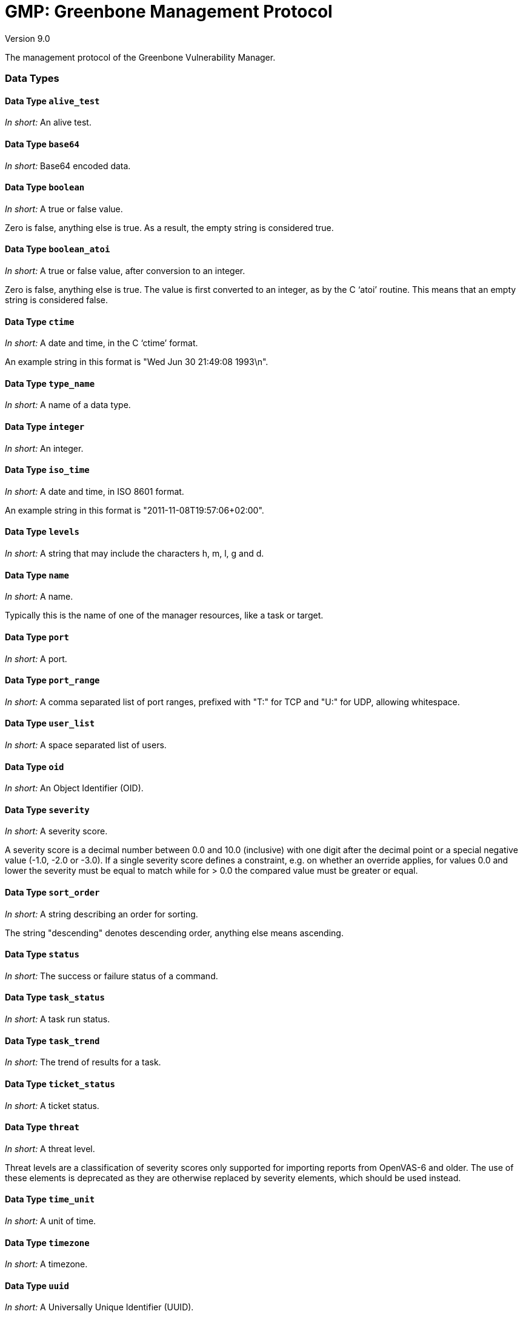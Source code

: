 GMP: Greenbone Management Protocol
==================================

Version 9.0

The management protocol of the Greenbone Vulnerability Manager.


=== Data Types

==== Data Type `alive_test`

_In short:_ An alive test.

==== Data Type `base64`

_In short:_ Base64 encoded data.

==== Data Type `boolean`

_In short:_ A true or false value.

Zero is false, anything else is true. As a result, the empty string is considered true.

==== Data Type `boolean_atoi`

_In short:_ A true or false value, after conversion to an integer.

Zero is false, anything else is true. The value is first converted to an integer, as by the C `atoi' routine. This means that an empty string is considered false.

==== Data Type `ctime`

_In short:_ A date and time, in the C `ctime' format.

An example string in this format is "Wed Jun 30 21:49:08 1993\n".

==== Data Type `type_name`

_In short:_ A name of a data type.

==== Data Type `integer`

_In short:_ An integer.

==== Data Type `iso_time`

_In short:_ A date and time, in ISO 8601 format.

An example string in this format is "2011-11-08T19:57:06+02:00".

==== Data Type `levels`

_In short:_ A string that may include the characters h, m, l, g and d.

==== Data Type `name`

_In short:_ A name.

Typically this is the name of one of the manager resources, like a task or target.

==== Data Type `port`

_In short:_ A port.

==== Data Type `port_range`

_In short:_ A comma separated list of port ranges, prefixed with "T:" for TCP and "U:" for UDP, allowing whitespace.

==== Data Type `user_list`

_In short:_ A space separated list of users.

==== Data Type `oid`

_In short:_ An Object Identifier (OID).

==== Data Type `severity`

_In short:_ A severity score.

A severity score is a decimal number between 0.0 and 10.0 (inclusive) with one digit after the decimal point or a special negative value (-1.0, -2.0 or -3.0). If a single severity score defines a constraint, e.g. on whether an override applies, for values 0.0 and lower the severity must be equal to match while for > 0.0 the compared value must be greater or equal.

==== Data Type `sort_order`

_In short:_ A string describing an order for sorting.

The string "descending" denotes descending order, anything else means ascending.

==== Data Type `status`

_In short:_ The success or failure status of a command.

==== Data Type `task_status`

_In short:_ A task run status.

==== Data Type `task_trend`

_In short:_ The trend of results for a task.

==== Data Type `ticket_status`

_In short:_ A ticket status.

==== Data Type `threat`

_In short:_ A threat level.

Threat levels are a classification of severity scores only supported for importing reports from OpenVAS-6 and older. The use of these elements is deprecated as they are otherwise replaced by severity elements, which should be used instead.

==== Data Type `time_unit`

_In short:_ A unit of time.

==== Data Type `timezone`

_In short:_ A timezone.



==== Data Type `uuid`

_In short:_ A Universally Unique Identifier (UUID).

==== Data Type `uuid_or_empty`

_In short:_ A Universally Unique Identifier (UUID), or the empty string.


=== Elements

==== Element `certificate_info`

_In short:_ Info about a certificate.

===== Structure

--
* `$$<time_status>$$` Whether the certificate is valid, expired or not active yet.
* `$$<activation_time>$$` Time before which the certificate is not valid.
* `$$<expiration_time>$$` Time after which the certificate is no longer valid.
* `$$<issuer>$$` DN of the issuer of the certificate.
* `$$<md5_fingerprint>$$` MD5 fingerprint of the certificate.
--

==== Element `note`

_In short:_ A note.

===== Structure

--
* `@id` (uuid)
* `$$<permissions>$$` Permissions that the current user has on the note.
  *** `$$<permission>$$`  *
   **** `$$<name>$$` The name of the permission.
* `$$<owner>$$` Owner of the note.
 ** `$$<name>$$` The name of the owner.
* `$$<nvt>$$`
 ** `@oid` (oid)
 ** `$$<name>$$`
 ** `$$<type>$$` The type of the NVT: nvt, cve, ovaldef, ....
* `$$<text>$$` The text of the note.
 ** `@excerpt` (boolean) Whether the content is an excerpt of the full text.

* `$$<creation_time>$$` Date and time the note was created.
* `$$<modification_time>$$` Date and time the note was last modified.
* `$$<writable>$$`
* `$$<in_use>$$`
* `$$<active>$$` Whether the note is active.
* `$$<orphan>$$` Whether the note is an orphan.
 ** `$$<user_tags>$$`  ? Info on tags attached to the note.
  *** `$$<count>$$` Number of attached tags.
   **** `$$<tag>$$`  * Short info on an individual tag (only if details were requested).
    ***** `@id` (uuid) UUID of the tag.

    ***** `$$<name>$$` Name of the tag (usually namespace:predicate).
    ***** `$$<value>$$` Value of the tag.
    ***** `$$<comment>$$` Comment for the tag.
 ** _The group * ? *_
  *** `$$<hosts>$$` A comma-separated list of hosts.
  *** `$$<port>$$` Port to which note applies.
  *** `$$<severity>$$` Severity to which note applies.
  *** `$$<threat>$$` Threat level to which note applies.
  *** `$$<task>$$` Task to which note applies.
   **** `@id` (uuid)
   **** `$$<end_time>$$`  ? End time of the note in case of limit, else empty.
   **** `$$<result>$$`  ? Result to which note applies.
    ***** `@id` (uuid)
    ***** `$$<host>$$`
     ****** `$$<asset>$$` Asset linked to host.
      ******* `@asset_id` (uuid)
    ***** `$$<port>$$`
    ***** `$$<nvt>$$`
     ****** `@oid` (oid)
     ****** `$$<name>$$`
     ****** `$$<type>$$` The type of the NVT: nvt, cve, ovaldef, ....
     ****** `$$<cvss_base>$$`
      ******* `$$<cve>$$`  ? CVE value associated with the NVT.
      ******* `$$<bid>$$`  ? BID associated with the NVT.
    ***** `$$<severity>$$`
    ***** `$$<threat>$$`
    ***** `$$<qod>$$` The quality of detection (QoD) of the result.
     ****** `$$<value>$$` The numeric QoD value.
     ****** `$$<type>$$` The QoD type.
    ***** `$$<description>$$`
--

==== Element `override`

_In short:_ An override.

===== Structure

--
* `@id` (uuid)
* `$$<permissions>$$` Permissions that the current user has on the note.
  *** `$$<permission>$$`  *
   **** `$$<name>$$` The name of the permission.
* `$$<owner>$$` Owner of the override.
 ** `$$<name>$$`
* `$$<nvt>$$`
 ** `@oid` (oid)
 ** `$$<name>$$`
 ** `$$<type>$$` The type of the NVT: nvt, cve, ovaldef, ....
* `$$<creation_time>$$` Date and time the override was created.
* `$$<modification_time>$$` Date and time the override was last modified.
* `$$<writable>$$`
* `$$<in_use>$$`
* `$$<active>$$` Whether the override is currently active.
* `$$<text>$$` The text of the override.
 ** `@excerpt` (boolean) Whether the contents is an excerpt of the full text.

* `$$<threat>$$` Threat level to which override applies, derived from severity.
* `$$<severity>$$` Severity score to which override applies.
* `$$<new_threat>$$` New threat for result.
* `$$<new_severity>$$` New severity score for result.
* `$$<orphan>$$` Whether the override is an orphan.
* `$$<permissions>$$` Permissions that the current user has on the note.
  *** `$$<permission>$$`  *
   **** `$$<name>$$` The name of the permission.
 ** `$$<user_tags>$$`  ? Info on tags attached to the override.
  *** `$$<count>$$` Number of attached tags.
   **** `$$<tag>$$`  * Short info on an individual tag (only if details were requested).
    ***** `@id` (uuid) UUID of the tag.

    ***** `$$<name>$$` Name of the tag (usually namespace:predicate).
    ***** `$$<value>$$` Value of the tag.
    ***** `$$<comment>$$` Comment for the tag.
 ** _The group * ? *_
  *** `$$<hosts>$$` A comma-separated list of hosts.
  *** `$$<port>$$` Port to which override applies.
  *** `$$<task>$$` Task to which override applies.
   **** `@id` (uuid)
   **** `$$<end_time>$$`  ? Override end time in case of limit, else empty.
   **** `$$<result>$$`  ? Result to which override applies.
    ***** `@id` (uuid)
    ***** `$$<host>$$`
     ****** `$$<asset>$$` Asset linked to host.
      ******* `@asset_id` (uuid)
    ***** `$$<port>$$`
    ***** `$$<nvt>$$`
     ****** `@oid` (oid)
     ****** `$$<name>$$`
     ****** `$$<type>$$` The type of the NVT: nvt, cve, ovaldef, ....
     ****** `$$<cvss_base>$$`
      ******* `$$<cve>$$`  ? CVE value associated with the NVT.
      ******* `$$<bid>$$`  ? BID associated with the NVT.
    ***** `$$<threat>$$`
    ***** `$$<severity>$$`
    ***** `$$<qod>$$` The quality of detection (QoD) of the result.
     ****** `$$<value>$$` The numeric QoD value.
     ****** `$$<type>$$` The QoD type.
    ***** `$$<description>$$`
--

==== Element `result`

_In short:_ A result.

===== Structure

--
* `@id` (uuid)
* `$$<name>$$` The name of the result.
* `$$<owner>$$` Owner of the result.
 ** `$$<name>$$` The name of the owner.
* `$$<comment>$$` The comment on the result.
* `$$<creation_time>$$` Date and time the result was created.
* `$$<modification_time>$$` Date and time the result was last modified.
 ** `$$<user_tags>$$`  ? Info on tags attached to the result (not in delta results).
  *** `$$<count>$$` Number of attached tags.
   **** `$$<tag>$$`  * Short info on an individual tag (only if details were requested).
    ***** `@id` (uuid) UUID of the tag.

    ***** `$$<name>$$` Name of the tag (usually namespace:predicate).
    ***** `$$<value>$$` Value of the tag.
    ***** `$$<comment>$$` Comment for the tag.
 ** `$$<report>$$`  ? Report the result belongs to (only when details were requested).
  *** `@id` (uuid) UUID of the report the result belongs to.

 ** `$$<task>$$`  ? Task the result applies to (only when details were requested).
  *** `@id` (uuid) UUID of the task the result applies to.

  *** `$$<name>$$` Name of the task the result applies to.
* `$$<host>$$` The host the result applies to.
 ** `$$<asset>$$` Asset linked to host.
  *** `@asset_id` (uuid)
 ** `$$<hostname>$$` If available, the hostname the result was created for, else the one from host details.
* `$$<port>$$` The port on the host.
* `$$<nvt>$$` NVT to which result applies.
 ** `@oid` (oid)
 ** `$$<name>$$` The name of the NVT.
 ** `$$<type>$$` The type of the NVT: nvt, cve, ovaldef, ....
 ** `$$<family>$$` The family the NVT is in.
 ** `$$<cvss_base>$$` CVSS base value associated with the NVT.
 ** `$$<cpe>$$` The CPE which produced the CVE (for "cve" results).
 ** `$$<tags>$$` Tags associated with the NVT.
 ** `$$<refs>$$` List of references of various types for this vulnerability test.
   **** `$$<ref>$$`  * A reference.
    ***** `@id` (text) ID of the reference.

    ***** `@type` (text) Type of the reference, for example "cve", "bid", "dfn-cert", "cert-bund".

* `$$<scan_nvt_version>$$` Version of the NVT used in the scan.
* `$$<threat>$$`
* `$$<severity>$$`
* `$$<qod>$$` The quality of detection (QoD) of the result.
 ** `$$<value>$$` The numeric QoD value.
 ** `$$<type>$$` The QoD type.
 ** `$$<original_threat>$$`  ? Original threat when overridden.
 ** `$$<original_severity>$$`  ? Original severity when overridden.
* `$$<description>$$` Description of the result.
 ** `$$<delta>$$`  ? Delta state.
   **** `$$<result>$$`  ?  (result) Delta result.
   **** `$$<diff>$$`  ?  (text) Comparison between descriptions.
   **** `$$<notes>$$`  ? List of notes on the result.
     ****** `$$<note>$$`  *  (note)
   **** `$$<overrides>$$`  ? List of overrides on the result.
     ****** `$$<override>$$`  *  (override)
 ** `$$<detection>$$`  ? Detection details.
  *** `$$<result>$$` Detection result.
   **** `@id` (uuid) UUID of the detection result.

   **** `$$<details>$$`
     ****** `$$<detail>$$`  * A detail associated with the detection result.
      ******* `$$<name>$$` The name of the detail.
      ******* `$$<value>$$` The value of the detail.
 ** `$$<notes>$$`  ? List of notes on the result.
   **** `$$<note>$$`  *  (note)
 ** `$$<overrides>$$`  ? List of overrides on the result.
   **** `$$<override>$$`  *  (override)
 ** `$$<tickets>$$`  ? List of tickets on the result.
   **** `$$<ticket>$$`  *
    ***** `@id` (uuid)
--

==== Element `report`

_In short:_ Actually attributes and either base64 or a report.

===== Structure

--
* `@id` (uuid)
* `@format_id` (uuid)
* `@extension` (text)
* `@content_type` (text)
* `@type` ("scan" or "assets")
* `$$<owner>$$` Owner of the report.
 ** `$$<name>$$` The name of the owner.
* `$$<name>$$` Creation time as compatibility placeholder.
* `$$<comment>$$` The comment on the report.
* `$$<creation_time>$$` Date and time the report was created.
* `$$<modification_time>$$` Date and time the report was last modified.
* `$$<writable>$$` Whether the report is writable.
* `$$<in_use>$$` Whether the report is in use.
* `$$<task>$$` The task the report belongs to.
 ** `@id` (uuid)
 ** `$$<name>$$` The name of the task.
* `$$<report_format>$$` The report format used.
 ** `@id` (uuid)
 ** `$$<name>$$` The name of the report format.
* `$$<report>$$`
 ** `@id` (uuid)
 ** `@type` ("scan" or "assets")
 ** `$$<gmp>$$` Information of the GMP server.
  *** `$$<version>$$` The GMP version.
 ** `$$<report_format>$$`
  *** `$$<param>$$` Report format parameter.
   **** `$$<name>$$` Parameter name.
   **** `$$<value>$$` Parameter value.
 ** `$$<sort>$$` Result sorting information.
  *** `$$<field>$$` Sort field.
   **** `$$<order>$$` Sort order of field.
 ** `$$<filters>$$` Result filtering information.
  *** `@id` (uuid) Filter used if any, else 0.

  *** `$$<term>$$` Filter term.
  *** `$$<phrase>$$` Search phrase.
  *** `$$<notes>$$` Whether notes are included.
  *** `$$<overrides>$$` Whether overrides are included.
  *** `$$<apply_overrides>$$` Whether overrides are applied.
  *** `$$<result_hosts_only>$$` Whether only those hosts that have results are included.
  *** `$$<min_qod>$$` Minimum QoD if in effect, else empty string.
  *** `$$<autofp>$$` Whether to trust vendor security updates. 1 full match, 2 partial.
   **** `$$<filter>$$`  * Level filter.
   **** `$$<host>$$`  ?
    ***** `$$<ip>$$` IP of single host in report (for "delta").
   **** `$$<delta>$$`  ? Delta states.
    ***** `$$<changed>$$` Whether changed results are included.
    ***** `$$<gone>$$` Whether results that have vanished are included.
    ***** `$$<new>$$` Whether new results are included.
    ***** `$$<same>$$` Whether results that are equal are included.
 ** `$$<severity_class>$$`
  *** `$$<name>$$` Short severity class name.
  *** `$$<full_name>$$` Full severity class name.
   **** `$$<severity_range>$$`  * Severity range.
    ***** `$$<name>$$` Name of severity range.
    ***** `$$<min>$$` Minimum CVSS value.
    ***** `$$<max>$$` Maximum CVSS value.
  *** `$$<delta>$$`  ?
   **** `$$<report>$$` Second report, for delta reports.
    ***** `@id` (uuid)
    ***** `$$<scan_run_status>$$` Run status of task scan at time of report.
    ***** `$$<timestamp>$$` The time the scan was requested.
    ***** `$$<scan_start>$$` Start time of scan.
    ***** `$$<scan_end>$$` End time of scan.
  *** _The group * ? *_
   **** `$$<timezone>$$` Name of timezone used for dates.
   **** `$$<timezone_abbrev>$$` Abbreviation used for timezone.
   **** `$$<permissions>$$` Permissions that the current user has on the report.
     ****** `$$<permission>$$`  *
      ******* `$$<name>$$` The name of the permission.
    ***** `$$<user_tags>$$`  ? Info on tags attached to the report.
     ****** `$$<count>$$` Number of attached tags.
      ******* `$$<tag>$$`  * Short info on an individual tag (only if details were requested).
       ******** `@id` (uuid) UUID of the tag.

       ******** `$$<name>$$` Name of the tag (usually namespace:predicate).
       ******** `$$<value>$$` Value of the tag.
       ******** `$$<comment>$$` Comment for the tag.
   **** `$$<scan_run_status>$$` Run status of task scan at time of report.
   **** `$$<result_count>$$` Counts of results produced by scan.
    ***** `$$<full>$$` Total number of results produced by scan.
    ***** `$$<filtered>$$` Number of results after filtering.
    ***** `$$<debug>$$` Number of "debug" results (threat level Debug).
     ****** `$$<full>$$` Total number of results.
     ****** `$$<filtered>$$` Number of results after filtering.
    ***** `$$<hole>$$` Number of "hole" results (threat level High).
     ****** `$$<full>$$` Total number of results.
     ****** `$$<filtered>$$` Number of results after filtering.
    ***** `$$<info>$$` Number of "info" results (threat level Low).
     ****** `$$<full>$$` Total number of results.
     ****** `$$<filtered>$$` Number of results after filtering.
    ***** `$$<log>$$` Number of "log" results (threat level Log).
     ****** `$$<full>$$` Total number of results.
     ****** `$$<filtered>$$` Number of results after filtering.
    ***** `$$<warning>$$` Number of "warning" results (threat level Medium).
     ****** `$$<full>$$` Total number of results.
     ****** `$$<filtered>$$` Number of results after filtering.
   **** `$$<severity>$$`
    ***** `$$<full>$$` Maximum severity of the full report.
    ***** `$$<filtered>$$` Maximum severity of the report after filtering.
    ***** `$$<host_count>$$`  ? Counts of hosts in the results.
     ****** `$$<full>$$` Total number of hosts.
     ****** `$$<filtered>$$` Number of hosts after filtering.
   **** `$$<task>$$`
    ***** `@id` (uuid)
    ***** `$$<name>$$` The name of the task.
    ***** `$$<comment>$$` Comment for the task.
    ***** `$$<target>$$` The target of the task.
     ****** `@id` (uuid) The UUID of the target.

     ****** `$$<trash>$$`  (boolean) Whether the target is in the trashcan.
     ****** `$$<name>$$` The name of the target.
     ****** `$$<comment>$$` Comment for the target.
    ***** `$$<progress>$$` The percentage of the task that is complete.
     ****** `$$<user_tags>$$`  ? Info on tags attached to the task.
      ******* `$$<count>$$` Number of attached tags.
       ******** `$$<tag>$$`  * Short info on an individual tag.
        ********* `@id` (uuid) UUID of the tag.

        ********* `$$<name>$$` Name of the tag (usually namespace:predicate).
        ********* `$$<value>$$` Value of the tag.
        ********* `$$<comment>$$` Comment for the tag.
   **** `$$<scan>$$` Info from scan time.
    ***** `$$<task>$$`
     ****** `$$<slave>$$` The task slave.
      ******* `@id` (uuid)
      ******* `$$<name>$$`
      ******* `$$<host>$$`
      ******* `$$<port>$$`
     ****** `$$<preferences>$$` Currently only "source_iface".
       ******** `$$<preference>$$`  *
        ********* `$$<name>$$` Full name of preference, suitable for end users.
        ********* `$$<scanner_name>$$` Compact name of preference, from scanner.
        ********* `$$<value>$$`
   **** `$$<ports>$$`
    ***** `@start` (integer)
    ***** `@max` (integer)
     ****** `$$<port>$$`  *
      ******* `$$<host>$$`
      ******* `$$<severity>$$`
      ******* `$$<threat>$$`
   **** `$$<results>$$`
    ***** `@start` (integer)
    ***** `@max` (integer)
     ****** `$$<result>$$`  *  (result) A result.
   **** `$$<hosts>$$`
    ***** _One of **_
     ****** _The group **_
      ******* `@start` (integer)
      ******* `@max` (integer)
     ****** `$$<count>$$` Number of hosts.
   **** `$$<closed_cves>$$` .
    ***** `$$<count>$$` The number of closed CVEs.
   **** `$$<vulns>$$` .
    ***** `$$<count>$$` The number of Vulnerabilities.
   **** `$$<os>$$` .
    ***** `$$<count>$$` The number of operating systems.
   **** `$$<apps>$$` .
    ***** `$$<count>$$` The number of Applications.
   **** `$$<ssl_certs>$$` .
    ***** `$$<count>$$` The number of SSL certificates.
    ***** `$$<host>$$`  *
     ****** `$$<ip>$$` IP of the host.
     ****** `$$<asset>$$` Asset linked to host.
      ******* `@asset_id` (uuid)
     ****** `$$<start>$$` Scan start time for this host.
     ****** `$$<end>$$` Scan end time for this host.
     ****** `$$<port_count>$$` .
      ******* `$$<page>$$` Number of ports of current host on current page.
     ****** `$$<result_count>$$` .
      ******* `$$<page>$$` Total number of results for current host on current page.
      ******* `$$<hole>$$` Number of "hole" results (level "High").
       ******** `$$<page>$$` Number of results on current page.
      ******* `$$<warning>$$` Number of "warning" results (level "Medium").
       ******** `$$<page>$$` Number of results on current page.
      ******* `$$<info>$$` Number of "info" results (level "Low").
       ******** `$$<page>$$` Number of results on current page.
      ******* `$$<log>$$` Number of "log" results.
       ******** `$$<page>$$` Number of results on current page.
      ******* `$$<false_positive>$$` Number of "false positive" results.
       ******** `$$<page>$$` Number of results on current page.
      ******* `$$<detail>$$`  * A detail associated with the host.
       ******** `$$<name>$$` The name of the detail.
       ******** `$$<value>$$` The value of the detail.
       ******** `$$<source>$$` Where the detail comes from.
        ********* `$$<type>$$` The type of the detail source.
        ********* `$$<name>$$` The name of the detail source.
        ********* `$$<description>$$` A description of the detail source.
       ******** `$$<extra>$$` Extra info (NVT CVSS for closed CVE results).
   **** `$$<timestamp>$$` The time the scan was requested.
   **** `$$<scan_start>$$` Start time of scan.
   **** `$$<scan_end>$$` End time of scan.
   **** `$$<errors>$$`
    ***** `$$<count>$$` The number of error messages.
     ****** `$$<error>$$`  * An error message.
      ******* `$$<host>$$` The host of the error message.
       ******** `$$<asset>$$` Asset linked to host.
        ********* `@asset_id` (uuid)
      ******* `$$<port>$$` The port of the error message.
      ******* `$$<description>$$` The description of the error message.
      ******* `$$<nvt>$$` The NVT that generated the error message.
       ******** `@oid` ()
       ******** `$$<name>$$` The name of the NVT.
       ******** `$$<type>$$` The type of the NVT: nvt, cve, ovaldef, ....
       ******** `$$<cvss_base>$$` The base CVSS score of the NVT.
      ******* `$$<scan_nvt_version>$$` The NVT version that generated the error.
      ******* `$$<severity>$$` The severity score of the error message.
--

=== Commands

==== Command `authenticate`

_In short:_ Authenticate with the manager.



===== Structure

_Command_

--
* `$$<credentials>$$`
 ** `$$<username>$$` The login name of the user.
 ** `$$<password>$$` The user's password.
--

_Response_

--
* `@status` (status)
* `@status_text` (text)
* `$$<role>$$`  ("User", "Admin", "Super Admin" or "Observer") The user's role.
* `$$<timezone>$$` The user's timezone.
--

.Authenticate with a good password
==========================

.Client
[source,xml]
----
<authenticate>
  <credentials>
    <username>sally</username>
    <password>secret</password>
  </credentials>
</authenticate>

----

.Manager
[source,xml]
----
<authenticate_response status="200"
                       status_text="OK">
  <role>User</role>
  <timezone>UTC</timezone>
</authenticate_response>

----
==========================

.Authenticate with a bad password
==========================

.Client
[source,xml]
----
<authenticate>
  <credentials>
    <username>sally</username>
    <password>secrte</password>
  </credentials>
</authenticate>

----

.Manager
[source,xml]
----
<authenticate_response status="400"
                       status_text="Authentication failed"/>

----
==========================

==== Command `commands`

_In short:_ Run a list of commands.

The client uses the commands command to run a list of commands. The elements are executed as GMP commands in the given sequence. The reply contains the result of each command, in the same order as the given commands.

===== Structure

_Command_

--
 ** _One of * * *_
  *** `$$<authenticate>$$` authenticate command.
  *** `$$<commands>$$` commands command.
  *** `$$<create_agent>$$` create_agent command.
  *** `$$<create_alert>$$` create_alert command.
  *** `$$<create_asset>$$` create_asset command.
  *** `$$<create_config>$$` create_config command.
  *** `$$<create_credential>$$` create_credential command.
  *** `$$<create_filter>$$` create_filter command.
  *** `$$<create_group>$$` create_group command.
  *** `$$<create_note>$$` create_note command.
  *** `$$<create_override>$$` create_override command.
  *** `$$<create_permission>$$` create_permission command.
  *** `$$<create_port_list>$$` create_port_list command.
  *** `$$<create_port_range>$$` create_port_range command.
  *** `$$<create_report_format>$$` create_report_format command.
  *** `$$<create_role>$$` create_role command.
  *** `$$<create_scanner>$$` create_scanner command.
  *** `$$<create_schedule>$$` create_schedule command.
  *** `$$<create_tag>$$` create_tag command.
  *** `$$<create_target>$$` create_target command.
  *** `$$<create_task>$$` create_task command.
  *** `$$<create_ticket>$$` create_ticket command.
  *** `$$<create_user>$$` create_user command.
  *** `$$<delete_agent>$$` delete_agent command.
  *** `$$<delete_alert>$$` delete_alert command.
  *** `$$<delete_asset>$$` delete_asset command.
  *** `$$<delete_config>$$` delete_config command.
  *** `$$<delete_credential>$$` delete_credential command.
  *** `$$<delete_filter>$$` delete_filter command.
  *** `$$<delete_group>$$` delete_group command.
  *** `$$<delete_note>$$` delete_note command.
  *** `$$<delete_override>$$` delete_override command.
  *** `$$<delete_permission>$$` delete_permission command.
  *** `$$<delete_report>$$` delete_report command.
  *** `$$<delete_report_format>$$` delete_report_format command.
  *** `$$<delete_role>$$` delete_role command.
  *** `$$<delete_port_list>$$` delete_port_list command.
  *** `$$<delete_port_range>$$` delete_port_range command.
  *** `$$<delete_scanner>$$` delete_scanner command.
  *** `$$<delete_schedule>$$` delete_schedule command.
  *** `$$<delete_tag>$$` delete_tag command.
  *** `$$<delete_target>$$` delete_target command.
  *** `$$<delete_task>$$` delete_task command.
  *** `$$<delete_ticket>$$` delete_ticket command.
  *** `$$<delete_user>$$` delete_user command.
  *** `$$<describe_auth>$$` describe_auth command.
  *** `$$<empty_trashcan>$$` empty_trashcan command.
  *** `$$<get_agents>$$` get_agents command.
  *** `$$<get_alerts>$$` get_alerts command.
  *** `$$<get_assets>$$` get_assets command.
  *** `$$<get_configs>$$` get_configs command.
  *** `$$<get_credentials>$$` get_credentials command.
  *** `$$<get_feeds>$$` get_feeds command.
  *** `$$<get_filters>$$` get_filters command.
  *** `$$<get_groups>$$` get_groups command.
  *** `$$<get_info>$$` get_info command.
  *** `$$<get_notes>$$` get_notes command.
  *** `$$<get_nvts>$$` get_nvts command.
  *** `$$<get_nvt_families>$$` get_nvt_families command.
  *** `$$<get_overrides>$$` get_overrides command.
  *** `$$<get_permissions>$$` get_permissions command.
  *** `$$<get_port_lists>$$` get_port_lists command.
  *** `$$<get_preferences>$$` get_preferences command.
  *** `$$<get_reports>$$` get_reports command.
  *** `$$<get_report_formats>$$` get_report_formats command.
  *** `$$<get_results>$$` get_results command.
  *** `$$<get_roles>$$` get_roles command.
  *** `$$<get_scanners>$$` get_scanners command.
  *** `$$<get_schedules>$$` get_schedules command.
  *** `$$<get_settings>$$` get_settings command.
  *** `$$<get_system_reports>$$` get_system_reports command.
  *** `$$<get_tags>$$` get_tags command.
  *** `$$<get_targets>$$` get_targets command.
  *** `$$<get_tasks>$$` get_tasks command.
  *** `$$<get_tickets>$$` get_tickets command.
  *** `$$<get_users>$$` get_users command.
  *** `$$<get_version>$$` get_version command.
  *** `$$<get_vulns>$$` get_vulns command.
  *** `$$<help>$$` help command.
  *** `$$<modify_agent>$$` modify_agent command.
  *** `$$<modify_alert>$$` modify_alert command.
  *** `$$<modify_asset>$$` modify_asset command.
  *** `$$<modify_auth>$$` modify_auth command.
  *** `$$<modify_config>$$` modify_config command.
  *** `$$<modify_credential>$$` modify_credential command.
  *** `$$<modify_filter>$$` modify_filter command.
  *** `$$<modify_group>$$` modify_group command.
  *** `$$<modify_note>$$` modify_note command.
  *** `$$<modify_override>$$` modify_override command.
  *** `$$<modify_permission>$$` modify_permission command.
  *** `$$<modify_port_list>$$` modify_port_list command.
  *** `$$<modify_report>$$` modify_report command.
  *** `$$<modify_report_format>$$` modify_report_format command.
  *** `$$<modify_role>$$` modify_role command.
  *** `$$<modify_scanner>$$` modify_scanner command.
  *** `$$<modify_schedule>$$` modify_schedule command.
  *** `$$<modify_setting>$$` modify_setting command.
  *** `$$<modify_tag>$$` modify_tag command.
  *** `$$<modify_target>$$` modify_target command.
  *** `$$<modify_task>$$` modify_task command.
  *** `$$<modify_ticket>$$` modify_ticket command.
  *** `$$<modify_user>$$` modify_user command.
  *** `$$<restore>$$` restore command.
  *** `$$<resume_task>$$` resume_task command.
  *** `$$<run_wizard>$$` run_wizard command.
  *** `$$<start_task>$$` start_task command.
  *** `$$<stop_task>$$` stop_task command.
  *** `$$<sync_config>$$` sync_config command.
  *** `$$<test_alert>$$` test_alert command.
  *** `$$<verify_agent>$$` verify_agent command.
  *** `$$<verify_report_format>$$` verify_report_format command.
  *** `$$<verify_scanner>$$` verify_scanner command.
--

_Response_

--
* `@status` (status)
* `@status_text` (text)
 ** _One of * * *_
  *** `$$<authenticate>$$` Response to authenticate command
  *** `$$<commands>$$` Response to commands command
  *** `$$<create_agent>$$` Response to create_agent command
  *** `$$<create_alert>$$` Response to create_alert command
  *** `$$<create_asset>$$` Response to create_asset command
  *** `$$<create_config>$$` Response to create_config command
  *** `$$<create_credential>$$` Response to create_credential command
  *** `$$<create_filter>$$` Response to create_filter command
  *** `$$<create_group>$$` Response to create_group command
  *** `$$<create_note>$$` Response to create_note command
  *** `$$<create_override>$$` Response to create_override command
  *** `$$<create_permission>$$` Response to create_permission command
  *** `$$<create_port_list>$$` Response to create_port_list command
  *** `$$<create_port_range>$$` Response to create_port_range command
  *** `$$<create_role>$$` Response to create_role command
  *** `$$<create_scanner>$$` Response to create_scanner command
  *** `$$<create_schedule>$$` Response to create_schedule command
  *** `$$<create_tag>$$` Response to create_tag command
  *** `$$<create_target>$$` Response to create_target command
  *** `$$<create_task>$$` Response to create_task command
  *** `$$<create_ticket>$$` Response to create_ticket command
  *** `$$<create_user>$$` Response to create_user command
  *** `$$<delete_agent>$$` Response to delete_agent command
  *** `$$<delete_alert>$$` Response to delete_alert command
  *** `$$<delete_asset>$$` Response to delete_asset command
  *** `$$<delete_config>$$` Response to delete_config command
  *** `$$<delete_credential>$$` Response to delete_credential command
  *** `$$<delete_filter>$$` Response to delete_filter command
  *** `$$<delete_group>$$` Response to delete_group command
  *** `$$<delete_note>$$` Response to delete_note command
  *** `$$<delete_override>$$` Response to delete_override command
  *** `$$<delete_permission>$$` Response to delete_permission command
  *** `$$<delete_port_list>$$` Response to delete_port_list command
  *** `$$<delete_port_range>$$` Response to delete_port_range command
  *** `$$<delete_report>$$` Response to delete_report command
  *** `$$<delete_report_format>$$` Response to delete_report_format command
  *** `$$<delete_role>$$` Response to delete_role command
  *** `$$<delete_scanner>$$` Response to delete_scanner command
  *** `$$<delete_schedule>$$` Response to delete_schedule command
  *** `$$<delete_tag>$$` Response to delete_tag command
  *** `$$<delete_target>$$` Response to delete_target command
  *** `$$<delete_task>$$` Response to delete_task command
  *** `$$<delete_ticket>$$` Response to delete_ticket command
  *** `$$<delete_user>$$` Response to delete_user command
  *** `$$<describe_auth>$$` Response to describe_auth command
  *** `$$<empty_trashcan>$$` Response to empty_trashcan command
  *** `$$<get_agents>$$` Response to get_agents command
  *** `$$<get_alerts>$$` Response to get_alerts command
  *** `$$<get_assets>$$` Response to get_assets command
  *** `$$<get_configs>$$` Response to get_configs command
  *** `$$<get_credentials>$$` Response to get_credentials command
  *** `$$<get_groups>$$` Response to get_groups command
  *** `$$<get_info>$$` Response to get_info command
  *** `$$<get_feeds>$$` Response to get_feeds command
  *** `$$<get_filters>$$` Response to get_filters command
  *** `$$<get_notes>$$` Response to get_notes command
  *** `$$<get_nvts>$$` Response to get_nvts command
  *** `$$<get_nvt_families>$$` Response to get_nvt_families command
  *** `$$<get_overrides>$$` Response to get_overrides command
  *** `$$<get_permissions>$$` Response to get_permissions command
  *** `$$<get_port_lists>$$` Response to get_port_lists command
  *** `$$<get_preferences>$$` Response to get_preferences command
  *** `$$<get_reports>$$` Response to get_reports command
  *** `$$<get_report_formats>$$` Response to get_report_formats command
  *** `$$<get_results>$$` Response to get_results command
  *** `$$<get_roles>$$` Response to get_roles command
  *** `$$<get_scanners>$$` Response to get_scanners command
  *** `$$<get_schedules>$$` Response to get_schedules command
  *** `$$<get_settings>$$` Response to get_settings command
  *** `$$<get_system_reports>$$` Response to get_system_reports command
  *** `$$<get_tags>$$` Response to get_tags command
  *** `$$<get_targets>$$` Response to get_targets command
  *** `$$<get_tasks>$$` Response to get_tasks command
  *** `$$<get_tickets>$$` Response to get_tickets command
  *** `$$<get_users>$$` Response to get_users command
  *** `$$<get_version>$$` Response to get_version command
  *** `$$<get_vulns>$$` Response to get_vulns command
  *** `$$<help>$$` Response to help command
  *** `$$<modify_agent>$$` Response to modify_agent command
  *** `$$<modify_alert>$$` Response to modify_alert command
  *** `$$<modify_asset>$$` Response to modify_asset command
  *** `$$<modify_auth>$$` Response to modify_auth command
  *** `$$<modify_config>$$` Response to modify_config command
  *** `$$<modify_credential>$$` Response to modify_credential command
  *** `$$<modify_filter>$$` Response to modify_filter command
  *** `$$<modify_group>$$` Response to modify_group command
  *** `$$<modify_note>$$` Response to modify_note command
  *** `$$<modify_override>$$` Response to modify_override command
  *** `$$<modify_permission>$$` Response to modify_permission command
  *** `$$<modify_port_list>$$` Response to modify_port_list command
  *** `$$<modify_report>$$` Response to modify_report command
  *** `$$<modify_report_format>$$` Response to modify_report_format command
  *** `$$<modify_role>$$` Response to modify_role command
  *** `$$<modify_scanner>$$` Response to modify_scanner command
  *** `$$<modify_schedule>$$` Response to modify_schedule command
  *** `$$<modify_setting>$$` Response to modify_setting command
  *** `$$<modify_tag>$$` Response to modify_tag command
  *** `$$<modify_target>$$` Response to modify_target command
  *** `$$<modify_ticket>$$` Response to modify_ticket command
  *** `$$<modify_task>$$` Response to modify_task command
  *** `$$<modify_user>$$` Response to modify_user command
  *** `$$<restore>$$` Response to restore command
  *** `$$<resume_task>$$` Response to resume_task command
  *** `$$<run_wizard>$$` Response to run_wizard command
  *** `$$<start_task>$$` Response to start_task command
  *** `$$<stop_task>$$` Response to stop_task command
  *** `$$<sync_config>$$` Response to sync_config command
  *** `$$<test_alert>$$` Response to test_alert command
  *** `$$<verify_agent>$$` Response to verify_agent command
  *** `$$<verify_report_format>$$` Response to verify_report_format command
  *** `$$<verify_scanner>$$` Response to verify_scanner command
--

==== Command `create_agent`

_In short:_ Create an agent.



===== Structure

_Command_

--
* `$$<installer>$$` A file that installs the agent on a target machine.
 ** `$$<signature>$$` A detached OpenPGP signature of the installer.
* `$$<name>$$` A name for the installer.
 ** `$$<comment>$$`  ? A comment on the agent.
 ** `$$<copy>$$`  ? The UUID of an existing agent.
 ** `$$<howto_install>$$`  ? A file that describes how to install the agent.
 ** `$$<howto_use>$$`  ? A file that describes how to use the agent.
--

_Response_

--
* `@status` (status)
* `@status_text` (text)
* `@id` (uuid)
--

.Create an agent
==========================

.Client
[source,xml]
----
<create_agent>
  <installer>
    asdf3235saf3kjBVF...
    <signature>iEYEABECAAYFA...</signature>
  </installer>
  <name>SLAD</name>
</create_agent>

----

.Manager
[source,xml]
----
<create_agent_response status="201"
                       status_text="OK, resource created"
                       id="254cd3ef-bbe1-4d58-859d-21b8d0c046c6"/>

----
==========================

==== Command `create_alert`

_In short:_ Create an alert.



===== Structure

_Command_

--
* `$$<name>$$` A name for the alert.
 ** `$$<comment>$$`  ? A comment on the alert.
 ** `$$<copy>$$`  ? The UUID of an existing alert.
* `$$<condition>$$` The condition that must be satisfied for the alert to occur.
  *** `$$<data>$$`  * Some data that defines the condition.
   **** `$$<name>$$` The name of the condition data.
* `$$<event>$$` The event that must happen for the alert to occur.
  *** `$$<data>$$`  * Some data that defines the event.
   **** `$$<name>$$` The name of the event data.
* `$$<method>$$` The method by which the user is alerted.
  *** `$$<data>$$`  * Some data that defines the method.
   **** `$$<name>$$` The name of the method data.
* `$$<filter>$$` Filter to apply when executing alert.
 ** `@id` (uuid)
--

_Response_

--
* `@status` (status)
* `@status_text` (text)
* `@id` (uuid)
--

.Create an email alert
==========================

.Client
[source,xml]
----
<create_alert>
  <name>emergency</name>
  <condition>
    Severity at least
    <data>
      5.5
      <name>severity</name>
    </data>
  </condition>
  <event>
    Task run status changed
    <data>
      Done
      <name>status</name>
    </data>
  </event>
  <method>
    Email
    <data>
      sally@example.org
      <name>to_address</name>
    </data>
    <data>
      bob@example.org
      <name>from_address</name>
    </data>
  </method>
</create_alert>

----

.Manager
[source,xml]
----
<create_alert_response status="201"
                       status_text="OK, resource created"
                       id="254cd3ef-bbe1-4d58-859d-21b8d0c046c6"/>

----
==========================

.Create an Alemba vFire alert
==========================

.Client
[source,xml]
----
<create_alert>
  <name>Alemba test</name>
  <method>
    Alemba vFire
    <data>
      https://alemba.example.com/vfire
      <name>vfire_base_url</name>
    </data>
    <data>
      9431b46f-8491-45d8-81c3-efea92abb47b
      <name>vfire_credential</name>
    </data>
    <data>
      5a52a4ff-6f5d-430d-b70a-d5329b6cbbd3
      <name>vfire_client_id</name>
    </data>
    <data>
      This an automatically created call for the GVM task %n.
      <name>vfire_call_description</name>
    </data>
    <data>
      IT
      <name>vfire_call_partition_name</name>
    </data>
    <data>
      GVM Report
      <name>vfire_call_type_name</name>
    </data>
    <data>
      GVM Scan Report
      <name>vfire_call_template_name</name>
    </data>
    <data>
      3 - Team (2-10)
      <name>vfire_call_impact_name</name>
    </data>
    <data>
      3 - Normal
      <name>vfire_call_urgency_name</name>
    </data>
    <data>
      a3810a62-1f62-11e1-9219-406186ea4fc5, c402cc3e-b531-11e1-9163-406186ea4fc5
      <name>report_formats</name>
    </data>
  </method>
  <condition>always</condition>
  <event>
    Task run status changed
    <data>
      Done
      <name>status</name>
    </data>
  </event>
</create_alert>

----

.Manager
[source,xml]
----
<create_alert_response status="201"
                       status_text="OK, resource created"
                       id="254cd3ef-bbe1-4d58-859d-21b8d0c046c6"/>

----
==========================

==== Command `create_asset`

_In short:_ Create an asset.



===== Structure

_Command_

--
* _One of **_
 ** `$$<asset>$$`
  *** `$$<name>$$` A name for the asset.
   **** `$$<comment>$$`  ? A comment on the asset.
  *** `$$<type>$$` The type of asset to create. Must be 'host'.
 ** `$$<report>$$` Report from which to import assets.
  *** `@id` (uuid)
  *** `$$<filter>$$` Filter, for min_qod and apply_overrides.
   **** `$$<term>$$` Filter term.
--

_Response_

--
* `@status` (status)
* `@status_text` (text)
* `@id` (uuid)
--

.Create an asset
==========================

.Client
[source,xml]
----
<create_asset>
  <asset>
    <type>host</type>
    <name>Localhost</name>
  </asset>
</create_asset>

----

.Manager
[source,xml]
----
<create_asset_response status="201"
                       status_text="OK, resource created"
                       id="254cd3ef-bbe1-4d58-859d-21b8d0c046c6"/>

----
==========================

==== Command `create_config`

_In short:_ Create a config.



===== Structure

_Command_

--
 ** `$$<comment>$$`  ? A comment on the config.
* _One of **_
 ** `$$<copy>$$` The UUID of an existing config.
 ** `$$<get_configs>$$` Response to get_configs command
 ** `$$<scanner>$$` The UUID of an OSP scanner to get config data from.
* `$$<name>$$` A name for the config.
--

_Response_

--
* `@status` (status)
* `@status_text` (text)
* `@id` (uuid)
--

.Copy a config
==========================

.Client
[source,xml]
----
<create_config>
  <copy>daba56c8-73ec-11df-a475-002264764cea</copy>
  <name>Full</name>
</create_config>

----

.Manager
[source,xml]
----
<create_config_response status="201"
                        status_text="OK, resource created"
                        id="254cd3ef-bbe1-4d58-859d-21b8d0c046c6"/>

----
==========================

.Create a config from a GET_CONFIGS response
==========================

.Client
[source,xml]
----
<create_config>
  <get_configs_response>
    <config id="daba56c8-73ec-11df-a475-002264764cea">
      <name>Full and fast</name>
      ...
    </config>
  </get_configs_response>
</create_config>

----

.Manager
[source,xml]
----
<create_config_response status="201"
                        status_text="OK, resource created"
                        id="254cd3ef-bbe1-4d58-859d-21b8d0c046c6"/>

----
==========================

.Create an OSP config from a scanner
==========================

.Client
[source,xml]
----
<create_config>
  <name>Full</name>
  <scanner>daba56c8-73ec-11df-a475-002264764cea</scanner>
</create_config>

----

.Manager
[source,xml]
----
<create_config_response status="201"
                        status_text="OK, resource created"
                        id="254cd3ef-bbe1-4d58-859d-21b8d0c046c6"/>

----
==========================

==== Command `create_credential`

_In short:_ Create a credential.



===== Structure

_Command_

--
* `$$<name>$$` A name for the credential.
 ** `$$<comment>$$`  ? A comment on the credential.
 ** `$$<copy>$$`  ? The UUID of an existing credential.
 ** `$$<allow_insecure>$$`  ? Whether to allow insecure use of the credential.
 ** `$$<certificate>$$`  ? The certificate of the credential.
 ** `$$<key>$$`  ?
   **** `$$<phrase>$$`  ? Key passphrase.
  *** _One of **_
   **** `$$<private>$$` Private key.
   **** `$$<public>$$` Public key.
 ** `$$<login>$$`  ? The user name of the credential.
 ** `$$<password>$$`  ? The password for the credential login.
 ** `$$<auth_algorithm>$$`  ? Authentication algorithm for SNMP, either md5 or sha1.
 ** `$$<community>$$`  ? The SNMP community.
 ** `$$<privacy>$$`  ?
  *** `$$<algorithm>$$` The SNMP privacy algorithm, either aes or des.
  *** `$$<password>$$` The SNMP privacy password.
 ** `$$<type>$$`  ? The type of credential to create.
--

_Response_

--
* `@status` (status)
* `@status_text` (text)
* `@id` (uuid)
--

.Create an LSC credential
==========================

.Client
[source,xml]
----
<create_credential>
  <name>cluster sally</name>
  <login>sally</login>
  <password>secret</password>
  <comment>Sally's login to the cluster.</comment>
</create_credential>

----

.Manager
[source,xml]
----
<create_credential_response status="201"
                            status_text="OK, resource created"
                            id="254cd3ef-bbe1-4d58-859d-21b8d0c046c6"/>

----
==========================

.Create a PGP public key credential
==========================

.Client
[source,xml]
----
<create_credential>
  <name>Email public key</name>
  <type>pgp</type>
  <key>
    <public>
      -----BEGIN PGP PUBLIC KEY BLOCK----- [...]
    </public>
  </key>
</create_credential>

----

.Manager
[source,xml]
----
<create_credential_response status="201"
                            status_text="OK, resource created"
                            id="e81be3f4-a9a6-45a0-853f-980383a5d9eb"/>

----
==========================

.Create an S/MIME credential
==========================

.Client
[source,xml]
----
<create_credential>
  <name>Email certificate</name>
  <type>smime</type>
  <certificate>-----BEGIN PKCS7----- [...]</certificate>
</create_credential>

----

.Manager
[source,xml]
----
<create_credential_response status="201"
                            status_text="OK, resource created"
                            id="4aa5bf8a-502d-4023-96b0-352fe202a097"/>

----
==========================

==== Command `create_filter`

_In short:_ Create a filter.



===== Structure

_Command_

--
* `$$<name>$$` A name for the filter.
 ** `$$<comment>$$`  ? A comment on the filter.
 ** `$$<copy>$$`  ? The UUID of an existing filter.
 ** `$$<term>$$`  ? Filter term.
 ** `$$<type>$$`  ? Resource type.
--

_Response_

--
* `@status` (status)
* `@status_text` (text)
* `@id` (uuid)
--

.Create a filter
==========================

.Client
[source,xml]
----
<create_filter>
  <name>Single Targets</name>
  <comment>Targets with only one host</comment>
  <term>ips=1 first=1 rows=-2</term>
  <type>target</type>
</create_filter>

----

.Manager
[source,xml]
----
<create_filter_response status="201"
                        status_text="OK, resource created"
                        id="254cd3ef-bbe1-4d58-859d-21b8d0c046c7"/>

----
==========================

==== Command `create_group`

_In short:_ Create a group.



===== Structure

_Command_

--
* `$$<name>$$` A name for the group.
 ** `$$<comment>$$`  ? A comment on the group.
 ** `$$<copy>$$`  ? The UUID of an existing group.
 ** `$$<specials>$$`  ?
  *** `$$<full>$$` Create permission giving members full access to each other's resources.
 ** `$$<users>$$`  ? Comma separated list of user names.
--

_Response_

--
* `@status` (status)
* `@status_text` (text)
* `@id` (uuid)
--

.Create a group
==========================

.Client
[source,xml]
----
<create_group>
  <name>Managers</name>
  <users>sarah, bob</users>
</create_group>

----

.Manager
[source,xml]
----
<create_group_response status="201"
                       status_text="OK, resource created"
                       id="d94211b6-ba40-11e3-bcb1-406186ea4fc5"/>

----
==========================

==== Command `create_note`

_In short:_ Create a note.



===== Structure

_Command_

--
* `$$<text>$$` The text of the note.
* `$$<nvt>$$` NVT to which note applies.
 ** `@oid` (oid)
 ** `$$<active>$$`  ? Seconds note will be active. -1 on always, 0 off.
 ** `$$<copy>$$`  ? The UUID of an existing note.
 ** `$$<hosts>$$`  ? A comma-separated list of hosts.
 ** `$$<port>$$`  ? Port to which note applies.
 ** `$$<result>$$`  ? Result to which note applies.
  *** `@id` (uuid)
 ** `$$<severity>$$`  ? Severity to which note applies.
 ** `$$<task>$$`  ? Task to which note applies.
  *** `@id` (uuid)
 ** `$$<threat>$$`  ? Threat level to which note applies. Will be converted to severity.
--

_Response_

--
* `@status` (status)
* `@status_text` (text)
* `@id` (uuid)
--

.Create a note
==========================

.Client
[source,xml]
----
<create_note>
  <text>This issue should be resolved after the upgrade.</text>
  <nvt oid="1.3.6.1.4.1.25623.1.0.10330"/>
  <result>254cd3ef-bbe1-4d58-859d-21b8d0c046c6</result>
</create_note>

----

.Manager
[source,xml]
----
<create_note_response status="202"
                      status_text="OK, resource created"
                      id="254cd3ef-bbe1-4d58-859d-21b8d0c046c6"/>

----
==========================

==== Command `create_override`

_In short:_ Create an override.



===== Structure

_Command_

--
* `$$<text>$$` The text of the override.
* `$$<nvt>$$` NVT to which override applies.
 ** `@oid` (oid)
 ** `$$<active>$$`  ? Seconds override will be active. -1 on always, 0 off.
 ** `$$<copy>$$`  ? The UUID of an existing override.
 ** `$$<hosts>$$`  ? A comma-separated list of hosts.
 ** `$$<new_severity>$$`  ? New severity for result.
 ** `$$<new_threat>$$`  ? New threat level for result, will be converted to a new_severity.
 ** `$$<port>$$`  ? Port to which override applies.
 ** `$$<result>$$`  ? Result to which override applies.
  *** `@id` (uuid)
 ** `$$<severity>$$`  ? Severity score to which override applies.
 ** `$$<task>$$`  ? Task to which override applies.
  *** `@id` (uuid)
 ** `$$<threat>$$`  ? Threat level to which override applies, will be converted to severity.
--

_Response_

--
* `@status` (status)
* `@status_text` (text)
* `@id` (uuid)
--

.Create an override
==========================

.Client
[source,xml]
----
<create_override>
  <text>This is actually of little concern.</text>
  <nvt oid="1.3.6.1.4.1.25623.1.0.10330"/>
  <new_threat>Low</new_threat>
  <result>254cd3ef-bbe1-4d58-859d-21b8d0c046c6</result>
</create_override>

----

.Manager
[source,xml]
----
<create_override_response status="201"
                          status_text="OK, resource created"
                          id="254cd3ef-bbe1-4d58-859d-21b8d0c046c6"/>

----
==========================

==== Command `create_permission`

_In short:_ Create a permission.



===== Structure

_Command_

--
* `$$<name>$$` A permission name, currently the name of a command.
* `$$<subject>$$` A subject to whom the permission is granted.
 ** `@id` (uuid)
 ** `$$<type>$$` GMP type of the subject: user, group or role.
 ** `$$<resource>$$`  ? A resource to which the permission applies.
  *** `@id` (uuid)
  *** `$$<type>$$` GMP type, for Super permissions: user, group or role.
 ** `$$<copy>$$`  ? UUID of an existing permission to copy.
 ** `$$<comment>$$`  ? Comment on the permission.
--

_Response_

--
* `@status` (status)
* `@status_text` (text)
* `@id` (uuid)
--

.Grant a user permission to view a target
==========================

.Client
[source,xml]
----
<create_permission>
  <name>get_targets</name>
  <resource id="b493b7a8-7489-11df-a3ec-002264764cea"/>
  <subject id="66abe5ce-c011-11e3-b96e-406186ea4fc5">
    <type>user</type>
  </subject>
</create_permission>

----

.Manager
[source,xml]
----
<create_permission_response status="201"
                            status_text="OK, resource created"
                            id="7ee79232-c011-11e3-b560-406186ea4fc5"/>

----
==========================

.Grant a role permission to create users
==========================

.Client
[source,xml]
----
<create_permission>
  <name>create_user</name>
  <subject id="9b0cbd98-c011-11e3-a26e-406186ea4fc5">
    <type>role</type>
  </subject>
</create_permission>

----

.Manager
[source,xml]
----
<create_permission_response status="201"
                            status_text="OK, resource created"
                            id="b98ad69c-c011-11e3-b001-406186ea4fc5"/>

----
==========================

==== Command `create_port_list`

_In short:_ Create a port list.



===== Structure

_Command_

--
* `$$<name>$$` The name of the port list.
 ** `$$<comment>$$`  ? A comment on the port list.
 ** `$$<copy>$$`  ? The UUID of an existing port list.
* `$$<port_range>$$` Comma separated list of port ranges (allowing whitespace).
* `$$<get_port_lists>$$` Response to get_port_lists command
--

_Response_

--
* `@status` (status)
* `@status_text` (text)
* `@id` (uuid)
--

.Create a port list
==========================

.Client
[source,xml]
----
<create_port_list>
  <name>All TCP</name>
  <comment>All possible TCP ports</comment>
  <port_range>T:1-65535</port_range>
</create_port_list>

----

.Manager
[source,xml]
----
<create_port_list_response status="201"
                           status_text="OK, resource created"
                           id="254cd3ef-bbe1-4d58-859d-21b8d0c046c6"/>

----
==========================

==== Command `create_port_range`

_In short:_ Create a port range.



===== Structure

_Command_

--
 ** `$$<comment>$$`  ? A comment on the port range.
* `$$<port_list>$$` The port list to which to add the range.
 ** `@id` (uuid)
* `$$<start>$$` The first port in the range.
* `$$<end>$$` The last port in the range.
* `$$<type>$$` The type of the ports: TCP, UDP, ....
--

_Response_

--
* `@status` (status)
* `@status_text` (text)
* `@id` (uuid)
--

.Add a port range to a port list
==========================

.Client
[source,xml]
----
<create_port_range>
  <port_list id="354cd3ef-bbe1-4d58-859d-21b8d0c046c4"/>
  <start>777</start>
  <end>779</end>
  <type>TCP</type>
</create_port_range>

----

.Manager
[source,xml]
----
<create_port_range_response status="201"
                            status_text="OK, resource created"
                            id="254cd3ef-bbe1-4d58-859d-21b8d0c046c6"/>

----
==========================

==== Command `create_report`

_In short:_ Create a report.



===== Structure

_Command_

--
* `$$<report>$$`  (report) A report wrapper, as in the GET_REPORTS response.
* `$$<task>$$` Task for report: id to use existing task, name to create new task.
 ** `@id` (uuid)
  *** `$$<name>$$`  ? The name of the task.
  *** `$$<comment>$$`  ? Comment for the new task.
 ** `$$<in_assets>$$`  ?  (boolean) Whether to create or update assets using the report.
--

_Response_

--
* `@status` (status)
* `@status_text` (text)
* `@id` (uuid)
--

.Create a report in an existing task
==========================

.Client
[source,xml]
----
<create_report>
  <report id="f0fdf522-276d-4893-9274-fb8699dc2270"
          format_id="d5da9f67-8551-4e51-807b-b6a873d70e34"
          extension="xml"
          content_type="text/xml">
    <report id="f0fdf522-276d-4893-9274-fb8699dc2270">
      <gmp>
        <version>8.0</version>
      </gmp>
      ...
      <results start="1"
               max="-1">
        <result id="634f7a2e-8ca1-43b7-b6d7-0d4841449508">
          ...
        </result>
        ...
      </results>
      <scan_end>2010-02-02T19:11:52+00:00</scan_end>
      <errors>
        <count>0</count>
      </errors>
    </report>
  </report>
  <task id="76a4f237-9984-4345-a1f4-71fbcbf0611c"/>
</create_report>

----

.Manager
[source,xml]
----
<create_report_response status="201"
                        status_text="OK, resource created"
                        id="254cd3ef-bbe1-4d58-859d-21b8d0c046c6"/>

----
==========================

==== Command `create_report_format`

_In short:_ Create a report format.



===== Structure

_Command_

--
* _One of **_
 ** `$$<copy>$$` The UUID of an existing report format.
 ** `$$<get_report_formats>$$` Response to get_report_formats command
--

_Response_

--
* `@status` (status)
* `@status_text` (text)
* `@id` (uuid)
--

.Create a report format
==========================

.Client
[source,xml]
----
<create_report_format>
  <get_report_formats_response>
    <report_format id="a0704abb-2120-489f-959f-251c9f4ffebd">
      <name>CPE</name>
      <extension>csv</extension>
      <content_type>text/csv</content_type>
      <summary>Common Platform Enumeration CSV table.</summary>
      <description>
        CPE stands for Common Platform Enumeration. It is a
        ...
      </description>
      <predefined>1</predefined>
      <trust>
        yes
        <time>Thu Dec 2 13:22:26 2010</time>
      </trust>
      <active>1</active>
    </report_format>
  </get_report_formats_response>
</create_report_format>

----

.Manager
[source,xml]
----
<create_report_format_response status="201"
                               status_text="OK, resource created"
                               id="254cd3ef-bbe1-4d58-859d-21b8d0c046c6"/>

----
==========================

==== Command `create_role`

_In short:_ Create a role.



===== Structure

_Command_

--
* `$$<name>$$` A name for the role.
 ** `$$<comment>$$`  ? A comment on the role.
 ** `$$<copy>$$`  ? The UUID of an existing role.
 ** `$$<users>$$`  ? Comma separated list of user names.
--

_Response_

--
* `@status` (status)
* `@status_text` (text)
* `@id` (uuid)
--

.Create a role
==========================

.Client
[source,xml]
----
<create_role>
  <name>SCAP Observer</name>
  <users>sarah, bob</users>
</create_role>

----

.Manager
[source,xml]
----
<create_role_response status="201"
                      status_text="OK, resource created"
                      id="b64c81b2-b9de-11e3-a2e9-406186ea4fc5"/>

----
==========================

==== Command `create_scanner`

_In short:_ Create a scanner.



===== Structure

_Command_

--
* `$$<name>$$` A name for the scanner.
 ** `$$<comment>$$`  ? A comment on the scanner.
 ** `$$<copy>$$`  ? The UUID of an existing scanner.
* `$$<host>$$` The host of the scanner.
* `$$<port>$$` The port of the scanner.
* `$$<type>$$` The type of the scanner.
* `$$<ca_pub>$$` Certificate of CA to verify scanner certificate..
* `$$<credential>$$` Client certificate credential for the Scanner.
 ** `@id` (uuid) UUID of the credential.

--

_Response_

--
* `@status` (status)
* `@status_text` (text)
* `@id` (uuid)
--

.Create a scanner
==========================

.Client
[source,xml]
----
<create_scanner>
  <name>Default Scanner</name>
  <host>localhost</host>
  <port>9391</port>
  <type>2</type>
  <ca_pub>...</ca_pub>
  <credential id="254cd3ef-bbe1-4d58-859d-21b8d0c046c6"/>
</create_scanner>

----

.Manager
[source,xml]
----
<create_scanner_response status="201"
                         status_text="OK, resource created"
                         id="814cd30f-dee1-4d58-851d-21b8d0c048e3"/>

----
==========================

==== Command `create_schedule`

_In short:_ Create a schedule.



===== Structure

_Command_

--
* `$$<name>$$` A name for the schedule.
 ** `$$<comment>$$`  ? A comment on the schedule.
 ** `$$<copy>$$`  ? The UUID of an existing schedule.
 ** `$$<icalendar>$$`  ? iCalendar text containing the time data. Replaces first_time, duration and period..
 ** `$$<first_time>$$`  ? The first time the schedule will run.
  *** `$$<minute>$$`
  *** `$$<hour>$$`
  *** `$$<day_of_month>$$`
  *** `$$<month>$$`
  *** `$$<year>$$`
 ** `$$<duration>$$`  ? How long the Manager will run the scheduled task for.
  *** `$$<unit>$$` Duration time unit.
 ** `$$<period>$$`  ? How often the Manager will repeat the scheduled task.
  *** `$$<unit>$$` Period time unit.
 ** `$$<timezone>$$`  ? The timezone the schedule will follow.
--

_Response_

--
* `@status` (status)
* `@status_text` (text)
* `@id` (uuid)
--

.Create a schedule
==========================

.Client
[source,xml]
----
<create_schedule>
  <name>Every night</name>
  <first_time>
    <day_of_month>1</day_of_month>
    <hour>0</hour>
    <minute>0</minute>
    <month>1</month>
    <year>2011</year>
  </first_time>
  <duration>
    3
    <unit>hour</unit>
  </duration>
  <period>
    1
    <unit>day</unit>
  </period>
</create_schedule>

----

.Manager
[source,xml]
----
<create_schedule_response status="201"
                          status_text="OK, resource created"
                          id="254cd3ef-bbe1-4d58-859d-21b8d0c046c6"/>

----
==========================

==== Command `create_tag`

_In short:_ Create a tag.



===== Structure

_Command_

--
* `$$<name>$$` A full tag name consisting of namespace and predicate.
* `$$<resources>$$` Identifies the resources the tag is to be attached to.
 ** `@filter` (text) Filter term to select resources the tag is to be attached to.

  *** `$$<resource>$$`  *
   **** `@id` (uuid) ID of a resource the tag is to be attached to.

 ** `$$<type>$$` GMP type of the resources the tag is to be attached to.
 ** `$$<copy>$$`  ? UUID of an existing tag to copy.
 ** `$$<value>$$`  ? Value associated with the tag.
 ** `$$<comment>$$`  ? Comment to add to the tag.
 ** `$$<active>$$`  ? Whether the tag is active.
--

_Response_

--
* `@status` (status)
* `@status_text` (text)
* `@id` (uuid)
--

.Create a tag attached to a target
==========================

.Client
[source,xml]
----
<create_tag>
  <name>geo:long</name>
  <resource id="b493b7a8-7489-11df-a3ec-002264764cea">
    <type>target</type>
  </resource>
  <value>52.2788</value>
</create_tag>

----

.Manager
[source,xml]
----
<create_tag_response status="201"
                     status_text="OK, resource created"
                     id="254cd3ef-bbe1-4d58-859d-21b8d0c046c6"/>

----
==========================

==== Command `create_target`

_In short:_ Create a target.



===== Structure

_Command_

--
* `$$<name>$$` A name for the target.
 ** `$$<comment>$$`  ? A comment on the target.
 ** `$$<copy>$$`  ? The UUID of an existing target.
* _One of **_
 ** `$$<asset_hosts>$$` Hosts from which to create the target.
  *** `@filter` (text) Filter term that defines the list of hosts.

 ** `$$<hosts>$$` A comma-separated list of hosts, which may be empty.
 ** `$$<exclude_hosts>$$`  ? A list of hosts to exclude.
 ** `$$<ssh_credential>$$`  ? SSH login credentials for target.
  *** `@id` (uuid)
   **** `$$<port>$$`  ? The port the LSCs will use.
 ** `$$<smb_credential>$$`  ? SMB login credentials for target.
  *** `@id` (uuid)
 ** `$$<esxi_credential>$$`  ? ESXi credential to use on target.
  *** `@id` (uuid)
 ** `$$<snmp_credential>$$`  ? SNMP credentials to use on target.
  *** `@id` (uuid)
 ** `$$<ssh_lsc_credential>$$`  ? Deprecated: use ssh_credential. SSH credential.
  *** `@id` (uuid)
   **** `$$<port>$$`  ? The port the LSCs will use.
 ** `$$<smb_lsc_credential>$$`  ? Deprecated: use ssh_credential. SMB credential.
  *** `@id` (uuid)
 ** `$$<esxi_lsc_credential>$$`  ? Deprecated: use esxi_credential. ESXi credential.
  *** `@id` (uuid)
 ** `$$<alive_tests>$$`  ? Which alive tests to use.
 ** `$$<reverse_lookup_only>$$`  ? Whether to scan only hosts that have names.
 ** `$$<reverse_lookup_unify>$$`  ? Whether to scan only one IP when multiple IPs have the same name.
 ** `$$<port_range>$$`  ? Comma separated list of port ranges for the target (allowing whitespace).
 ** `$$<port_list>$$`  ? Port list for the target.
  *** `@id` (uuid)
--

_Response_

--
* `@status` (status)
* `@status_text` (text)
* `@id` (uuid)
--

.Create a target, giving a host list
==========================

.Client
[source,xml]
----
<create_target>
  <name>All GNU/Linux machines</name>
  <hosts>192.168.1.0/24</hosts>
</create_target>

----

.Manager
[source,xml]
----
<create_target_response status="201"
                        status_text="OK, resource created"
                        id="254cd3ef-bbe1-4d58-859d-21b8d0c046c6"/>

----
==========================

==== Command `create_task`

_In short:_ Create a task.



===== Structure

_Command_

--
* `$$<name>$$` A name for the task.
 ** `$$<comment>$$`  ? A comment on the task.
 ** `$$<copy>$$`  ? The UUID of an existing task.
 ** `$$<alterable>$$`  ? Whether the task is alterable.
* `$$<config>$$` The scan configuration used by the task.
 ** `@id` (uuid)
* `$$<target>$$` The hosts scanned by the task.
 ** `@id` (uuid)
 ** `$$<hosts_ordering>$$`  ? The order hosts are scanned in.
* `$$<scanner>$$` The scanner to use for scanning the target.
 ** `@id` (uuid)
 ** `$$<alert>$$`  * An alert that applies to the task.
  *** `@id` (uuid)
 ** `$$<schedule>$$`  ? When the task will run.
  *** `@id` (uuid)
 ** `$$<schedule_periods>$$`  ? A limit to the number of times the task will be scheduled, or 0 for no limit.
 ** `$$<observers>$$`  ? Users allowed to observe this task.
 ** `$$<preferences>$$`  ?
   **** `$$<preference>$$`  *
    ***** `$$<scanner_name>$$` Compact name of preference, from scanner.
    ***** `$$<value>$$`
--

_Response_

--
* `@status` (status)
* `@status_text` (text)
* `@id` (uuid)
--

.Create a task, giving a host list
==========================

.Client
[source,xml]
----
<create_task>
  <name>Scan Webserver</name>
  <comment>Hourly scan of the webserver</comment>
  <config id="daba56c8-73ec-11df-a475-002264764cea"/>
  <target id="b493b7a8-7489-11df-a3ec-002264764cea"/>
  <scanner id="15348381-3180-213f-4eec-123591912388"/>
</create_task>

----

.Manager
[source,xml]
----
<create_task_response status="201"
                      status_text="OK, resource created"
                      id="254cd3ef-bbe1-4d58-859d-21b8d0c046c6"/>

----
==========================

==== Command `create_ticket`

_In short:_ Create a ticket.



===== Structure

_Command_

--
 ** `$$<comment>$$`  ? A comment on the ticket.
 ** `$$<copy>$$`  ? The UUID of an existing ticket.
* `$$<result>$$` The result the ticket applies to.
 ** `@id` (uuid)
* `$$<assigned_to>$$`
 ** `$$<user>$$` The user the ticket is assigned to.
  *** `@id` (uuid)
* `$$<open_note>$$` A note about opening the ticket.
--

_Response_

--
* `@status` (status)
* `@status_text` (text)
* `@id` (uuid)
--

.Create a ticket
==========================

.Client
[source,xml]
----
<create_ticket>
  <result id="138c1216-4acb-4ded-bef3-7fab80eac8c7"/>
  <assigned_to>
    <user id="33e92d3e-a379-4c46-a4cf-88c8201ab710"/>
  </assigned_to>
  <open_note>Please fix today.</open_note>
</create_ticket>

----

.Manager
[source,xml]
----
<create_ticket_response status="201"
                        status_text="OK, resource created"
                        id="254cd3ef-bbe1-4d58-859d-21b8d0c046c6"/>

----
==========================

==== Command `create_user`

_In short:_ Create a user.



===== Structure

_Command_

--
* `$$<name>$$` The name of the user to be created.
 ** `$$<copy>$$`  ? The UUID of an existing user.
 ** `$$<comment>$$`  ? Comment for the user.
 ** `$$<hosts>$$`  ? User access rules: a comma-separated list of hosts.
  *** `@allow` (boolean) If 1, allow only listed, otherwise forbid listed.

 ** `$$<ifaces>$$`  ? User access rules: a comma-separated list of ifaces.
  *** `@allow` (boolean) If 1, allow only listed, otherwise forbid listed.

 ** `$$<password>$$`  ? The password for the user.
 ** `$$<role>$$`  * A role of the user.
  *** `@id` (uuid)
--

_Response_

--
* `@status` (status)
* `@status_text` (text)
* `@id` (uuid)
--

.Create a user
==========================

.Client
[source,xml]
----
<create_user>
  <name>foobar</name>
  <password>f00bar</password>
  <role id="8d453140-b74d-11e2-b0be-406186ea4fc5"/>
</create_user>

----

.Manager
[source,xml]
----
<create_user_response status="201"
                      status_text="OK, resource created"/>

----
==========================

==== Command `delete_agent`

_In short:_ Delete an agent.



===== Structure

_Command_

--
* `@agent_id` (uuid)
* `@ultimate` (boolean) Whether to remove entirely, or to the trashcan.

--

_Response_

--
* `@status` (status)
* `@status_text` (text)
--

.Delete an agent
==========================

.Client
[source,xml]
----
<delete_agent agent_id="267a3405-e84a-47da-97b2-5fa0d2e8995e"/>

----

.Manager
[source,xml]
----
<delete_agent_response status="200"
                       status_text="OK"/>

----
==========================

==== Command `delete_asset`

_In short:_ Delete an asset.



===== Structure

_Command_

--
* _One of **_
 ** `@asset_id` (uuid) Single asset to delete.

 ** `@report_id` (uuid) Report from which to get all assets to delete.

--

_Response_

--
* `@status` (status)
* `@status_text` (text)
--

.Delete a asset
==========================

.Client
[source,xml]
----
<delete_asset asset_id="267a3405-e84a-47da-97b2-5fa0d2e8995e"/>

----

.Manager
[source,xml]
----
<delete_asset_response status="200"
                       status_text="OK"/>

----
==========================

==== Command `delete_config`

_In short:_ Delete a config.



===== Structure

_Command_

--
* `@config_id` (uuid)
* `@ultimate` (boolean) Whether to remove entirely, or to the trashcan.

--

_Response_

--
* `@status` (status)
* `@status_text` (text)
--

.Delete a config
==========================

.Client
[source,xml]
----
<delete_config config_id="267a3405-e84a-47da-97b2-5fa0d2e8995e"/>

----

.Manager
[source,xml]
----
<delete_config_response status="200"
                        status_text="OK"/>

----
==========================

==== Command `delete_alert`

_In short:_ Delete an alert.



===== Structure

_Command_

--
* `@alert_id` (uuid)
* `@ultimate` (boolean) Whether to remove entirely, or to the trashcan.

--

_Response_

--
* `@status` (status)
* `@status_text` (text)
--

.Delete an alert
==========================

.Client
[source,xml]
----
<delete_alert alert_id="267a3405-e84a-47da-97b2-5fa0d2e8995e"/>

----

.Manager
[source,xml]
----
<delete_alert_response status="200"
                       status_text="OK"/>

----
==========================

==== Command `delete_credential`

_In short:_ Delete a credential.



===== Structure

_Command_

--
* `@credential_id` (uuid)
* `@ultimate` (boolean) Whether to remove entirely, or to the trashcan.

--

_Response_

--
* `@status` (status)
* `@status_text` (text)
--

.Delete a credential
==========================

.Client
[source,xml]
----
<delete_credential credential_id="267a3405-e84a-47da-97b2-5fa0d2e8995e"/>

----

.Manager
[source,xml]
----
<delete_credential_response status="200"
                            status_text="OK"/>

----
==========================

==== Command `delete_filter`

_In short:_ Delete a filter.



===== Structure

_Command_

--
* `@filter_id` (uuid)
* `@ultimate` (boolean) Whether to remove entirely, or to the trashcan.

--

_Response_

--
* `@status` (status)
* `@status_text` (text)
--

.Delete a filter
==========================

.Client
[source,xml]
----
<delete_filter filter_id="267a3405-e84a-47da-97b2-5fa0d2e8995e"/>

----

.Manager
[source,xml]
----
<delete_filter_response status="200"
                        status_text="OK"/>

----
==========================

==== Command `delete_group`

_In short:_ Delete a group.



===== Structure

_Command_

--
* `@group_id` (uuid)
* `@ultimate` (boolean) Whether to remove entirely, or to the trashcan.

--

_Response_

--
* `@status` (status)
* `@status_text` (text)
--

.Delete a group
==========================

.Client
[source,xml]
----
<delete_group group_id="d94211b6-ba40-11e3-bcb1-406186ea4fc5"/>

----

.Manager
[source,xml]
----
<delete_group_response status="200"
                       status_text="OK"/>

----
==========================

==== Command `delete_note`

_In short:_ Delete a note.



===== Structure

_Command_

--
* `@note_id` (uuid)
* `@ultimate` (boolean) Whether to remove entirely, or to the trashcan.

--

_Response_

--
* `@status` (status)
* `@status_text` (text)
--

.Delete a note
==========================

.Client
[source,xml]
----
<delete_note note_id="267a3405-e84a-47da-97b2-5fa0d2e8995e"/>

----

.Manager
[source,xml]
----
<delete_note_response status="200"
                      status_text="OK"/>

----
==========================

==== Command `delete_override`

_In short:_ Delete an override.



===== Structure

_Command_

--
* `@override_id` (uuid)
* `@ultimate` (boolean) Whether to remove entirely, or to the trashcan.

--

_Response_

--
* `@status` (status)
* `@status_text` (text)
--

.Delete an override
==========================

.Client
[source,xml]
----
<delete_override override_id="267a3405-e84a-47da-97b2-5fa0d2e8995e"/>

----

.Manager
[source,xml]
----
<delete_override_response status="200"
                          status_text="OK"/>

----
==========================

==== Command `delete_report`

_In short:_ Delete a report.



===== Structure

_Command_

--
* `@report_id` (uuid)
--

_Response_

--
* `@status` (status)
* `@status_text` (text)
--

.Delete a report
==========================

.Client
[source,xml]
----
<delete_report report_id="267a3405-e84a-47da-97b2-5fa0d2e8995e"/>

----

.Manager
[source,xml]
----
<delete_report_response status="200"
                        status_text="OK"/>

----
==========================

==== Command `delete_permission`

_In short:_ Delete a permission.



===== Structure

_Command_

--
* `@permission_id` (uuid)
* `@ultimate` (boolean) Whether to remove entirely, or to the trashcan.

--

_Response_

--
* `@status` (status)
* `@status_text` (text)
--

.Delete a permission
==========================

.Client
[source,xml]
----
<delete_permission permission_id="267a3405-e84a-47da-97b2-5fa0d2e8995e"/>

----

.Manager
[source,xml]
----
<delete_permission_response status="200"
                            status_text="OK"/>

----
==========================

==== Command `delete_port_list`

_In short:_ Delete a port list.



===== Structure

_Command_

--
* `@port_list_id` (uuid)
* `@ultimate` (boolean) Whether to remove entirely, or to the trashcan.

--

_Response_

--
* `@status` (status)
* `@status_text` (text)
--

.Delete a port list
==========================

.Client
[source,xml]
----
<delete_port_list port_list_id="267a3405-e84a-47da-97b2-5fa0d2e8995e"/>

----

.Manager
[source,xml]
----
<delete_port_list_response status="200"
                           status_text="OK"/>

----
==========================

==== Command `delete_port_range`

_In short:_ Delete a port range.



===== Structure

_Command_

--
* `@port_range_id` (uuid)
--

_Response_

--
* `@status` (status)
* `@status_text` (text)
--

.Delete a port range
==========================

.Client
[source,xml]
----
<delete_port_range port_range_id="267a3405-e84a-47da-97b2-5fa0d2e8995e"/>

----

.Manager
[source,xml]
----
<delete_port_range_response status="200"
                            status_text="OK"/>

----
==========================

==== Command `delete_report_format`

_In short:_ Delete a report format.



===== Structure

_Command_

--
* `@report_format_id` (uuid)
* `@ultimate` (boolean) Whether to remove entirely, or to the trashcan.

--

_Response_

--
* `@status` (status)
* `@status_text` (text)
--

.Delete a report format
==========================

.Client
[source,xml]
----
<delete_report_format report_format_id="267a3405-e84a-47da-97b2-5fa0d2e8995e"/>

----

.Manager
[source,xml]
----
<delete_report_format_response status="200"
                               status_text="OK"/>

----
==========================

==== Command `delete_role`

_In short:_ Delete a role.



===== Structure

_Command_

--
* `@role_id` (uuid)
* `@ultimate` (boolean) Whether to remove entirely, or to the trashcan.

--

_Response_

--
* `@status` (status)
* `@status_text` (text)
--

.Delete a role
==========================

.Client
[source,xml]
----
<delete_role role_id="b64c81b2-b9de-11e3-a2e9-406186ea4fc5"/>

----

.Manager
[source,xml]
----
<delete_role_response status="200"
                      status_text="OK"/>

----
==========================

==== Command `delete_scanner`

_In short:_ Delete a scanner.



===== Structure

_Command_

--
* `@scanner_id` (uuid)
* `@ultimate` (boolean) Whether to remove entirely, or to the trashcan.

--

_Response_

--
* `@status` (status)
* `@status_text` (text)
--

.Delete a scanner
==========================

.Client
[source,xml]
----
<delete_scanner scanner_id="817a3405-e84a-47da-97b2-5fa0d2e8995e"/>

----

.Manager
[source,xml]
----
<delete_scanner_response status="200"
                         status_text="OK"/>

----
==========================

==== Command `delete_schedule`

_In short:_ Delete a schedule.



===== Structure

_Command_

--
* `@schedule_id` (uuid)
* `@ultimate` (boolean) Whether to remove entirely, or to the trashcan.

--

_Response_

--
* `@status` (status)
* `@status_text` (text)
--

.Delete a schedule
==========================

.Client
[source,xml]
----
<delete_schedule schedule_id="267a3405-e84a-47da-97b2-5fa0d2e8995e"/>

----

.Manager
[source,xml]
----
<delete_schedule_response status="200"
                          status_text="OK"/>

----
==========================

==== Command `delete_tag`

_In short:_ Delete a tag.



===== Structure

_Command_

--
* `@tag_id` (uuid)
* `@ultimate` (boolean) Whether to remove entirely, or to the trashcan.

--

_Response_

--
* `@status` (status)
* `@status_text` (text)
--

.Delete a tag
==========================

.Client
[source,xml]
----
<delete_tag target_id="267a3405-e84a-47da-97b2-5fa0d2e8995e"/>

----

.Manager
[source,xml]
----
<delete_tag_response status="200"
                     status_text="OK"/>

----
==========================

==== Command `delete_target`

_In short:_ Delete a target.



===== Structure

_Command_

--
* `@target_id` (uuid)
* `@ultimate` (boolean) Whether to remove entirely, or to the trashcan.

--

_Response_

--
* `@status` (status)
* `@status_text` (text)
--

.Delete a target
==========================

.Client
[source,xml]
----
<delete_target target_id="267a3405-e84a-47da-97b2-5fa0d2e8995e"/>

----

.Manager
[source,xml]
----
<delete_target_response status="200"
                        status_text="OK"/>

----
==========================

==== Command `delete_task`

_In short:_ Delete a task.



===== Structure

_Command_

--
* `@task_id` (uuid)
* `@ultimate` (boolean) Whether to remove entirely, or to the trashcan.

--

_Response_

--
* `@status` (status)
* `@status_text` (text)
--

.Delete a task
==========================

.Client
[source,xml]
----
<delete_task task_id="267a3405-e84a-47da-97b2-5fa0d2e8995e"/>

----

.Manager
[source,xml]
----
<delete_task_response status="200"
                      status_text="OK"/>

----
==========================

==== Command `delete_ticket`

_In short:_ Delete a ticket.



===== Structure

_Command_

--
* `@ticket_id` (uuid)
* `@ultimate` (boolean) Whether to remove entirely, or to the trashcan.

--

_Response_

--
* `@status` (status)
* `@status_text` (text)
--

.Delete a ticket
==========================

.Client
[source,xml]
----
<delete_ticket ticket_id="267a3405-e84a-47da-97b2-5fa0d2e8995e"/>

----

.Manager
[source,xml]
----
<delete_ticket_response status="200"
                        status_text="OK"/>

----
==========================

==== Command `delete_user`

_In short:_ Delete a user.



===== Structure

_Command_

--
* _One of **_
 ** `@user_id` (uuid) The ID of the user to be deleted. Overrides name.

 ** `@name` (text) The name of the user to be deleted.

 ** _One of * ? *_
  *** `@inheritor_id` (text) The ID of the inheriting user or "self". Overrides inheritor_name.

  *** `@inheritor_name` (text) The name of the inheriting user.

--

_Response_

--
* `@status` (status)
* `@status_text` (text)
--

.Delete a user
==========================

.Client
[source,xml]
----
<delete_user name="foobar"/>

----

.Manager
[source,xml]
----
<delete_user_response status="200"
                      status_text="OK"/>

----
==========================

==== Command `describe_auth`

_In short:_ Describe authentication methods.



===== Structure

_Command_

_Empty single element._

_Response_

--
* `@status` (status)
* `@status_text` (text)
* `$$<group>$$` Config group.
 ** `@name` (text)
 ** `$$<auth_conf_setting>$$`
  *** `$$<key>$$` Setting name.
  *** `$$<value>$$` Setting value.
   **** `$$<certificate_info>$$`  ?  (certificate_info) Info about the certificate.
--

.Describe the authentication methods
==========================

.Client
[source,xml]
----
<describe_auth/>

----

.Manager
[source,xml]
----
<describe_auth_response status="200"
                        status_text="OK">
  <group name="Foo">
    <auth_conf_setting>
      <key>Bar</key>
      <value>Baz</value>
    </auth_conf_setting>
  </group>
</describe_auth_response>

----
==========================

==== Command `empty_trashcan`

_In short:_ Empty the trashcan.



===== Structure

_Command_

_Empty single element._

_Response_

--
* `@status` (status)
* `@status_text` (text)
--

.Empty the trashcan
==========================

.Client
[source,xml]
----
<empty_trashcan/>

----

.Manager
[source,xml]
----
<empty_trashcan_response status="200"
                         status_text="OK"/>

----
==========================

==== Command `get_agents`

_In short:_ Get one or many agents.



===== Structure

_Command_

--
* `@agent_id` (uuid) ID of single agent to get.

* `@filter` (text) Filter term to use to filter query.

 ** _Keywords_
  *** _column_ *uuid* (uuid) Unique ID
  *** _column_ *name* (name) Name
  *** _column_ *comment* (text) Comment text
  *** _column_ *created* (iso_time) Creation time
  *** _column_ *modified* (iso_time) Modification time
  *** _column_ *owner* (name) Name of the owner
  *** _column_ *trust* (boolean) Whether the the agent is trusted
* `@filt_id` (uuid) ID of filter to use to filter query.

* `@trash` (boolean) Whether to get the trashcan agents instead.

* `@details` (boolean) Whether to include agents package information when no format was provided.

* `@format` ("installer", "howto_install" or "howto_use")
--

_Response_

--
* `@status` (status)
* `@status_text` (text)
 ** `$$<agent>$$`  *
  *** `@id` (uuid)
  *** `$$<owner>$$` Owner of the agent.
   **** `$$<name>$$` The name of the owner.
  *** `$$<name>$$` The name of the agent.
  *** `$$<comment>$$` The comment on the agent.
  *** `$$<creation_time>$$` Date and time the agent was created.
  *** `$$<modification_time>$$` Date and time the agent was last modified.
  *** `$$<in_use>$$` Whether the agent is in use.
  *** `$$<writable>$$` Whether the agent is writable.
  *** `$$<permissions>$$` Permissions that the current user has on the agent.
    ***** `$$<permission>$$`  *
     ****** `$$<name>$$` The name of the permission.
   **** `$$<user_tags>$$`  ? Info on tags attached to the agent.
    ***** `$$<count>$$` Number of attached tags.
     ****** `$$<tag>$$`  * Short info on an individual tag (only if details were requested).
      ******* `@id` (uuid) UUID of the tag.

      ******* `$$<name>$$` Name of the tag (usually namespace:predicate).
      ******* `$$<value>$$` Value of the tag.
      ******* `$$<comment>$$` Comment for the tag.
  *** _One of **_
   **** `$$<installer>$$`
    ***** `$$<trust>$$` Whether signature verification succeeded.
     ****** `$$<time>$$` When the signature was verified.
   **** `$$<package>$$` Either the installer or one of the HOWTOs.
    ***** `$$<filename>$$` The filename of the package.
* `$$<filters>$$`
 ** `@id` (uuid) UUID of filter if any, else 0.

 ** `$$<term>$$` Filter term.
  *** `$$<name>$$`  ? Filter name, if applicable.
 ** `$$<keywords>$$` Filter broken down into keywords.
   **** `$$<keyword>$$`  *
    ***** `$$<column>$$` Column prefix.
    ***** `$$<relation>$$` Relation operator.
    ***** `$$<value>$$` The filter text.
* `$$<sort>$$`
 ** `$$<field>$$`
  *** `$$<order>$$`
* `$$<agents>$$`
 ** `@start` (integer) First agent.

 ** `@max` (integer) Maximum number of agents.

* `$$<agent_count>$$`
 ** `$$<filtered>$$` Number of agents after filtering.
 ** `$$<page>$$` Number of agents on current page.
--

.Get one or many agents
==========================

.Client
[source,xml]
----
<get_agents/>

----

.Manager
[source,xml]
----
<get_agents_response status="200"
                     status_text="OK">
  <agent id="c33864a9-d3fd-44b3-8717-972bfb01dfcf">
    <name>Custom Scan Agent</name>
    <comment>Custom agent for use on the Web servers.</comment>
    <creation_time>2012-01-23T10:44:00+01:00</creation_time>
    <modification_time>2013-01-23T10:44:00+01:00</modification_time>
    <writable>1</writable>
    <in_use>0</in_use>
    <installer>
      <trust>
        yes
        <time>Wed Jun 30 21:49:08 2012</time>
      </trust>
    </installer>
  </agent>
  ...
</get_agents_response>

----
==========================

.Get one agent
==========================

.Client
[source,xml]
----
<get_agents agent_id="c33864a9-d3fd-44b3-8717-972bfb01dfcf"/>

----

.Manager
[source,xml]
----
<get_agents_response status="200"
                     status_text="OK">
  <agent id="c33864a9-d3fd-44b3-8717-972bfb01dfcf">
    <name>Custom Scan Agent</name>
    <comment>Custom agent for use on the Web servers.</comment>
    <creation_time>2012-01-23T10:44:00+01:00</creation_time>
    <modification_time>2013-01-23T10:44:00+01:00</modification_time>
    <writable>1</writable>
    <in_use>0</in_use>
    <installer>
      <trust>
        yes
        <time>Wed Jun 30 21:49:08 2012</time>
      </trust>
    </installer>
  </agent>
</get_agents_response>

----
==========================

.Get one agent, including the installer package
==========================

.Client
[source,xml]
----
<get_agents agent_id="c33864a9-d3fd-44b3-8717-972bfb01dfcf"
            format="installer"/>

----

.Manager
[source,xml]
----
<get_agents_response status="200"
                     status_text="OK">
  <agent id="c33864a9-d3fd-44b3-8717-972bfb01dfcf">
    <name>Custom Scan Agent</name>
    <comment>Custom agent for use on the Web servers.</comment>
    <creation_time>2012-01-23T10:44:00+01:00</creation_time>
    <modification_time>2013-01-23T10:44:00+01:00</modification_time>
    <writable>1</writable>
    <in_use>0</in_use>
    <package format="installer">
      CgoKCgoKCgoKCgoKCSAgI...
      <filename>agent.deb</filename>
    </package>
  </agent>
</get_agents_response>

----
==========================

==== Command `get_configs`

_In short:_ Get one or many configs.

The client uses the get_configs command to get config information. If the command sent by the client was valid, the manager will reply with a list of configs to the client.

===== Structure

_Command_

--
* `@config_id` (uuid) ID of single config to get.

* `@filter` (text) Filter term to use to filter query.

 ** _Keywords_
  *** _column_ *uuid* (uuid) Unique ID
  *** _column_ *name* (name) Name
  *** _column_ *comment* (text) Comment text
  *** _column_ *created* (iso_time) Creation time
  *** _column_ *modified* (iso_time) Modification time
  *** _column_ *owner* (name) Name of the owner
  *** _column_ *nvt_selector* (uuid) NVT selector UUID
  *** _column_ *families_total* (integer) Total number of selected NVT families
  *** _column_ *nvts_total* (integer) Total number of selected NVTs
  *** _column_ *families_trend* (boolean) Whether new NVT families will be added
  *** _column_ *nvts_trend* (boolean) Whether new NVTs will be added
  *** _column_ *type* ("0" or "1") The type of the config (0 = OpenVAS, 1 OSP)
* `@filt_id` (uuid) ID of filter to use to filter query.

* `@trash` (boolean) Whether to get the trashcan configs instead.

* `@details` (boolean) Whether to get config families, preferences, nvt selectors and tasks.

* `@families` (boolean) Whether to include the families if no details are requested.

* `@preferences` (boolean) Whether to include the preferences if no details are requested.

* `@tasks` (boolean) Whether to get tasks using this config.

--

_Response_

--
* `@status` (status)
* `@status_text` (text)
 ** `$$<config>$$`  *
  *** `@id` (uuid)
  *** `$$<owner>$$` Owner of the config.
   **** `$$<name>$$` The name of the owner.
  *** `$$<name>$$` The name of the config.
  *** `$$<comment>$$` The comment on the config.
  *** `$$<creation_time>$$` Creation time of the config.
  *** `$$<modification_time>$$` Last time the config was modified.
  *** `$$<family_count>$$` The number of families selected by the config.
   **** `$$<growing>$$` Whether new families are automatically added to the config.
  *** `$$<nvt_count>$$` The number of NVTs selected by the config.
   **** `$$<growing>$$` Whether new NVTs are automatically added to the config.
  *** `$$<type>$$` The type of the config (0 = OpenVAS, 1 OSP).
  *** `$$<max_nvt_count>$$` Total number of NVTs in the families selected by the config.
  *** `$$<known_nvt_count>$$` Total number of known NVTs selected by the config.
   **** `$$<scanner>$$`  ? The scanner used by the config if it is an OSP one.
    ***** `@id` (uuid) UUID of the scanner.

    ***** `$$<trash>$$` Whether the scanner is in the trashcan.
  *** `$$<in_use>$$` Whether any tasks are using the config.
  *** `$$<writable>$$` Whether any tasks are using the config, including trashcan tasks.
  *** `$$<permissions>$$` Permissions that the current user has on the target.
    ***** `$$<permission>$$`  *
     ****** `$$<name>$$` The name of the permission.
   **** `$$<user_tags>$$`  ? Info on tags attached to the config.
    ***** `$$<count>$$` Number of attached tags.
     ****** `$$<tag>$$`  * Short info on an individual tag (only if details were requested).
      ******* `@id` (uuid) UUID of the tag.

      ******* `$$<name>$$` Name of the tag (usually namespace:predicate).
      ******* `$$<value>$$` Value of the tag.
      ******* `$$<comment>$$` Comment for the tag.
  *** `$$<tasks>$$` All tasks using the config.
    ***** `$$<task>$$`  *
     ****** `@id` (uuid)
     ****** `$$<name>$$` The name of the task.
      ******* `$$<permissions>$$`  ? Permissions the user has on the task.
   **** `$$<families>$$`  ? All families selected by the config.
     ****** `$$<family>$$`  *
      ******* `$$<name>$$` The name of the family.
      ******* `$$<nvt_count>$$` The number of NVTs selected in the family.
      ******* `$$<max_nvt_count>$$` The total number of NVTs in the family.
      ******* `$$<growing>$$` Whether new NVTs in the family are automatically added to the selection.
   **** `$$<preferences>$$`  ? Preferences for all NVTs selected by the config.
     ****** `$$<preference>$$`  *
      ******* `$$<nvt>$$` NVT to which preference applies.
       ******** `@oid` (oid)
       ******** `$$<name>$$` The name of the NVT.
      ******* `$$<hr_name>$$` The full, more "human readable" name of the preference.
      ******* `$$<name>$$` The compact name of the preference as used by the scanner.
      ******* `$$<id>$$` The ID of the preference.
      ******* `$$<type>$$` The type of the preference.
      ******* `$$<value>$$` The value of the preference.
      ******* `$$<default>$$` The default value of the preference.
       ******** `$$<alt>$$`  * An alternate value for the preference.
   **** `$$<nvt_selectors>$$`  ? All NVT selectors of the config.
     ****** `$$<nvt_selector>$$`  * An NVT selector.
      ******* `$$<name>$$` Name of the selector.
      ******* `$$<include>$$` Whether the selector is an include selector.
      ******* `$$<type>$$` Selector type: 0 = all, 1 = family, 2 = NVT.
      ******* `$$<family_or_nvt>$$` Name of the family or OID of the NVT.
* `$$<filters>$$`
 ** `@id` (uuid) UUID of filter if any, else 0.

 ** `$$<term>$$` Filter term.
  *** `$$<name>$$`  ? Filter name, if applicable.
 ** `$$<keywords>$$` Filter broken down into keywords.
   **** `$$<keyword>$$`  *
    ***** `$$<column>$$` Column prefix.
    ***** `$$<relation>$$` Relation operator.
    ***** `$$<value>$$` The filter text.
* `$$<sort>$$`
 ** `$$<field>$$`
  *** `$$<order>$$`
* `$$<configs>$$`
 ** `@start` (integer) First config.

 ** `@max` (integer) Maximum number of configs.

* `$$<config_count>$$`
 ** `$$<filtered>$$` Number of configs after filtering.
 ** `$$<page>$$` Number of configs on current page.
--

.Get one or many configs
==========================

.Client
[source,xml]
----
<get_configs/>

----

.Manager
[source,xml]
----
<get_configs_response status="200"
                      status_text="OK">
  <config id="daba56c8-73ec-11df-a475-002264764cea">
    <name>Full and fast</name>
    <comment>
      All NVT's; optimized by using previously collected information.
    </comment>
    <creation_time>2012-11-23T10:44:00+01:00</creation_time>
    <modification_time>2013-01-23T10:44:00+01:00</modification_time>
    <family_count>
      4
      <growing>1</growing>
    </family_count>
    <nvt_count>
      12
      <growing>1</growing>
    </nvt_count>
    <in_use>1</in_use>
    <writable>0</writable>
  </config>
  ...
</get_configs_response>

----
==========================

.Get a single config, including preference, family lists and tasks using this config
==========================

.Client
[source,xml]
----
<get_configs config_id="daba56c8-73ec-11df-a475-002264764cea"
             preferences="1"
             families="1"
             tasks="1"/>

----

.Manager
[source,xml]
----
<get_configs_response status="200"
                      status_text="OK">
  <config id="daba56c8-73ec-11df-a475-002264764cea">
    <name>Full and fast</name>
    <comment>
      All NVT's; optimized by using previously collected information.
    </comment>
    <family_count>
      4
      <growing>1</growing>
    </family_count>
    <nvt_count>
      12
      <growing>1</growing>
    </nvt_count>
    <in_use>1</in_use>
    <tasks>
      <task id="13bb418a-4220-4575-b35b-ec398bff7417">
        <name>Web Servers</name>
      </task>
      ...
    </tasks>
    <families>
      <family>
        <name>Credentials</name>
        <nvt_count>8</nvt_count>
        <max_nvt_count>8</max_nvt_count>
        <growing>1</growing>
      </family>
      ...
    </families>
    <preferences>
      <preference>
        <nvt oid="1.3.6.1.4.1.25623.1.0.10330">
          <name>Services</name>
        </nvt>
        <id>1</id>
        <name>Network connection timeout :</name>
        <type>entry</type>
        <value>5</value>
      </preference>
      ...
    </preferences>
  </config>
  ...
</get_configs_response>

----
==========================

==== Command `get_aggregates`

_In short:_ Get aggregates of various resources.



===== Structure

_Command_

--
* `@filter` (text) Filter term to use to filter query of the resources to aggregate (see get_... commands of selected type for keywords).

* `@filt_id` (uuid) ID of filter to use to filter query of the resources to aggregate.

* `@type` (text) The GMP resource type to gather data from.

* `@data_column` (text) A single column to get the data to aggregate from.

* `@group_column` (text) The field to group the resources by.

* `@subgroup_column` (text) The field to further group the resources inside groups by.

* `@sort_field` (text) The column to sort the aggregated rows by. With a subgroup column, groups will be sorted by the group_column first..

* `@sort_order` ("ascending" or "descending") The order to sort by.

* `@sort_stat` ("min", "max", "mean", "sum", "count" or "value") The statistic to sort the aggregated rows by.

* `@first_group` (integer) The index of the first aggregate group to return.

* `@max_groups` (integer) The maximum number of aggregate groups to return, -1 for all.

* `@mode` ("" or "word_counts") Special mode for aggregation.

 ** `$$<sort>$$`  * Optional tuples of sort criteria.
  *** `@sort_field` (text) The column to sort the aggregated rows by. With a subgroup column, groups will be sorted by the group_column first..

  *** `@sort_order` ("ascending" or "descending") The order to sort by.

  *** `@sort_stat` ("min", "max", "mean", "sum", "count" or "value") The statistic to sort the aggregated rows by.

 ** `$$<data_column>$$`  *  (text) A column to get the data to aggregate from.
 ** `$$<text_column>$$`  *  (text) A simple text column which no statistics are calculated for.
--

_Response_

--
* `@status` (status)
* `@status_text` (text)
 ** `$$<aggregate>$$`  * A collection of aggregated data of the selected type.
  *** `$$<data_type>$$` The resource type the data is aggregated from.
   **** `$$<data_column>$$`  * A column the data is aggregated from.
   **** `$$<group_column>$$`  ? The column the data is grouped by.
   **** `$$<text_column>$$`  * A simple text column.
  *** _One of **_
    ***** `$$<group>$$`  * Aggregate data for a group of resources.
     ****** `$$<value>$$` Value of the group column.
      ******* `$$<subgroup>$$`  * Aggregate data for a subgroup of resources.
       ******** `$$<value>$$` Value of the subgroup column.
       ******** `$$<count>$$` Number of resources in the subgroup.
       ******** `$$<c_count>$$` Cumulative number of resources in the current subgroup.
        ********* `$$<stats>$$`  * Statistics of a data column for the current subgroup.
         ********** `@column` (text) Name of the column the stats apply to.

         ********** `$$<min>$$` Minimum value of the data column.
         ********** `$$<max>$$` Maximum value of the data column.
         ********** `$$<mean>$$` Arithmetic mean of the numeric values of the data.
         ********** `$$<sum>$$` Sum of the numeric values of the data column.
         ********** `$$<c_sum>$$` Cumulative sum of the data column.
     ****** `$$<count>$$` Number of resources in the group.
     ****** `$$<c_count>$$` Cumulative number of resources in all groups up to and including the current one.
      ******* `$$<stats>$$`  * Statistics of a data column.
       ******** `@column` (text) Name of the column the stats apply to.

       ******** `$$<min>$$` Minimum value of the data column.
       ******** `$$<max>$$` Maximum value of the data column.
       ******** `$$<mean>$$` Arithmetic mean of the numeric values of the data.
       ******** `$$<sum>$$` Sum of the numeric values of the data column.
       ******** `$$<c_sum>$$` Cumulative sum of the numeric values of the data column for all groups up to and including the current one.
      ******* `$$<text>$$`  * The value of a simple text column..
       ******** `@name` (text) Name of the text column.

   **** `$$<overall>$$` Aggregate data for all resources of the selected type.
    ***** `$$<count>$$` Overall number of resources.
    ***** `$$<min>$$` Overall minimum value of the data column.
    ***** `$$<max>$$` Overall maximum value of the data column.
    ***** `$$<mean>$$` Overall arithmetic mean of the numeric values of the data.
    ***** `$$<sum>$$` Overall sum of the numeric values of the data column.
   **** `$$<subgroups>$$`  ? Overview of all subgroup values.
     ****** `$$<value>$$`  * Value of the subgroup column.
  *** `$$<column_info>$$` Info on the aggregate columns.
    ***** `$$<aggregate_column>$$`  * Info on one column of the aggregate.
     ****** `$$<name>$$` Name of the column as it appears in the group or overall element.
     ****** `$$<stat>$$` The type of statistic in the column, e.g. min, max, mean.
     ****** `$$<type>$$` The resource type.
     ****** `$$<column>$$` Name of the column in the non-aggregated table.
     ****** `$$<data_type>$$` The data type of the column, e.g. integer, text, cvss.
* `$$<filters>$$`
 ** `@id` (uuid) UUID of filter if any, else 0.

 ** `$$<term>$$` Filter term.
  *** `$$<name>$$`  ? Filter name, if applicable.
 ** `$$<keywords>$$` Filter broken down into keywords.
   **** `$$<keyword>$$`  *
    ***** `$$<column>$$` Column prefix.
    ***** `$$<relation>$$` Relation operator.
    ***** `$$<value>$$` The filter text.
--

.Get severity statistics of NVTs by family
==========================

.Client
[source,xml]
----
<get_aggregates type="nvt"
                group_column="family"
                data_column="severity"/>

----

.Manager
[source,xml]
----
<get_aggregates_response status_text="OK"
                         status="200">
  <aggregate>
    <data_type>nvt</data_type>
    <data_column>severity</data_column>
    <group_column>family</group_column>
    <group>
      <value>AIX Local Security Checks</value>
      <count>1</count>
      <c_count>1</c_count>
      <min>3.3</min>
      <max>3.3</max>
      <mean>3.3</mean>
      <sum>3.3</sum>
      <c_sum>3.3</c_sum>
    </group>
    <group>
      <value>Brute force attacks</value>
      <count>8</count>
      <c_count>9</c_count>
      <min>0</min>
      <max>7.8</max>
      <mean>6.275</mean>
      <sum>50.2</sum>
      <c_sum>53.5</c_sum>
    </group>
    <group>
      <value>Buffer overflow</value>
      <count>519</count>
      <c_count>528</c_count>
      <min>10</min>
      <max>9.7</max>
      <mean>8.63083</mean>
      <sum>4479.4</sum>
      <c_sum>4532.9</c_sum>
    </group>
    ...
    <column_info>
      <aggregate_column>
        <name>value</name>
        <stat>value</stat>
        <type>nvt</type>
        <column>family</column>
        <data_type>text</data_type>
      </aggregate_column>
      <aggregate_column>
        <name>count</name>
        <stat>count</stat>
        <type>nvt</type>
        <column/>
        <data_type>integer</data_type>
      </aggregate_column>
      <aggregate_column>
        <name>c_count</name>
        <stat>c_count</stat>
        <type>nvt</type>
        <column/>
        <data_type>integer</data_type>
      </aggregate_column>
      <aggregate_column>
        <name>min</name>
        <stat>min</stat>
        <type>nvt</type>
        <column>severity</column>
        <data_type>cvss</data_type>
      </aggregate_column>
      ...
    </column_info>
  </aggregate>
  <filters id="">
    <term>first=1 rows=-1 sort=name</term>
    <keywords>
      <keyword>
        <column>first</column>
        <relation>=</relation>
        <value>1</value>
      </keyword>
      <keyword>
        <column>rows</column>
        <relation>=</relation>
        <value>-1</value>
      </keyword>
      <keyword>
        <column>sort</column>
        <relation>=</relation>
        <value>name</value>
      </keyword>
    </keywords>
  </filters>
</get_aggregates_response>

----
==========================

==== Command `get_alerts`

_In short:_ Get one or many alerts.

The client uses the get_alerts command to get alert information. If the command sent by the client was valid, the manager will reply with a list of alerts to the client.

===== Structure

_Command_

--
* `@alert_id` (uuid) ID of single alert to get.

* `@filter` (text) Filter term to use to filter query.

 ** _Keywords_
  *** _column_ *uuid* (uuid) Unique ID
  *** _column_ *name* (name) Name
  *** _column_ *comment* (text) Comment text
  *** _column_ *created* (iso_time) Creation time
  *** _column_ *modified* (iso_time) Modification time
  *** _column_ *owner* (name) Name of the owner
  *** _column_ *event* (integer) The event that triggers the alert
  *** _column_ *condition* (integer) The condition for the alert
  *** _column_ *method* (integer) The method of the alert
  *** _column_ *filter* (uuid) UUID of the filter applied to the report
* `@filt_id` (uuid) ID of filter to use to filter query.

* `@trash` (boolean) Whether to get the trashcan alerts instead.

* `@tasks` (boolean) Whether to get the tasks using the alerts.

--

_Response_

--
* `@status` (status)
* `@status_text` (text)
 ** `$$<alert>$$`  *
  *** `@id` (uuid)
  *** `$$<owner>$$` Owner of the alert.
   **** `$$<name>$$` The name of the owner.
  *** `$$<name>$$` The name of the alert.
  *** `$$<comment>$$` The comment on the alert.
  *** `$$<creation_time>$$` Creation time of the alert.
  *** `$$<modification_time>$$` Last time the alert was modified.
  *** `$$<in_use>$$` Whether any tasks are using the alert.
  *** `$$<writable>$$` Whether the alert is writable or not.
  *** `$$<permissions>$$` Permissions that the current user has on the alert.
    ***** `$$<permission>$$`  *
     ****** `$$<name>$$` The name of the permission.
   **** `$$<user_tags>$$`  ? Info on tags attached to the alert.
    ***** `$$<count>$$` Number of attached tags.
     ****** `$$<tag>$$`  * Short info on an individual tag (only if details were requested).
      ******* `@id` (uuid) UUID of the tag.

      ******* `$$<name>$$` Name of the tag (usually namespace:predicate).
      ******* `$$<value>$$` Value of the tag.
      ******* `$$<comment>$$` Comment for the tag.
  *** `$$<condition>$$` The condition that must be satisfied for the alert to occur.
    ***** `$$<data>$$`  * Some data that defines the condition.
     ****** `$$<name>$$` The name of the condition data.
  *** `$$<event>$$` The event that must happen for the alert to occur.
    ***** `$$<data>$$`  * Some data that defines the event.
     ****** `$$<name>$$` The name of the event data.
  *** `$$<method>$$` The method by which he alert must occur.
    ***** `$$<data>$$`  * Some data that defines the method.
     ****** `$$<name>$$` The name of the method data.
      ******* `$$<credential>$$`  ? Credential information if the data is a credential ID.
       ******** `@id` (uuid) UUID of the credential.

       ******** `$$<name>$$` The name of the credential.
       ******** `$$<login>$$` The username of the credential.
  *** `$$<filter>$$`
   **** `@id` (uuid)
   **** `$$<name>$$` The name of the filter.
    ***** `$$<permissions>$$`  ? Permissions the user has on the filter.
   **** `$$<trash>$$` Whether the filter is in the trashcan.
   **** `$$<tasks>$$`  ? Tasks using the alert.
     ****** `$$<task>$$`  *
      ******* `@id` (uuid)
      ******* `$$<name>$$` The name of the task.
       ******** `$$<permissions>$$`  ? Permissions the user has on the task.
* `$$<filters>$$`
 ** `@id` (uuid) UUID of filter if any, else 0.

 ** `$$<term>$$` Filter term.
  *** `$$<name>$$`  ? Filter name, if applicable.
 ** `$$<keywords>$$` Filter broken down into keywords.
   **** `$$<keyword>$$`  *
    ***** `$$<column>$$` Column prefix.
    ***** `$$<relation>$$` Relation operator.
    ***** `$$<value>$$` The filter text.
* `$$<sort>$$`
 ** `$$<field>$$`
  *** `$$<order>$$`
* `$$<alerts>$$`
 ** `@start` (integer) First alert.

 ** `@max` (integer) Maximum number of alerts.

* `$$<alert_count>$$`
 ** `$$<filtered>$$` Number of alerts after filtering.
 ** `$$<page>$$` Number of alerts on current page.
--

.Get the alerts
==========================

.Client
[source,xml]
----
<get_alerts/>

----

.Manager
[source,xml]
----
<get_alerts_response status="200"
                     status_text="OK">
  <alert id="6181e65d-8ba0-4937-9c44-8f2b10b0def7">
    <name>Team alert</name>
    <comment/>
    <creation_time>2012-04-27T12:44:00+01:00</creation_time>
    <modification_time>2012-08-28T12:14:00+01:00</modification_time>
    <writable>1</writable>
    <in_use>1</in_use>
    <condition>
      Threat level at least
      <data>
        High
        <name>level</name>
      </data>
    </condition>
    <event>
      Task run status changed
      <data>
        Done
        <name>status</name>
      </data>
    </event>
    <method>
      Email
      <data>
        team@example.org
        <name>to_address</name>
      </data>
      <data>
        admin@example.org
        <name>from_address</name>
      </data>
      <data>
        0
        <name>notice</name>
      </data>
    </method>
  </alert>
  ...
</get_alerts_response>

----
==========================

==== Command `get_assets`

_In short:_ Get one or many assets.

The client uses the get_assets command to get asset information.

===== Structure

_Command_

--
* `@asset_id` (uuid) ID of single asset to get.

* `@filter` (text) Filter term to use to filter query.

 ** _Keywords_
  *** _column_ *uuid* (uuid) Unique ID
  *** _column_ *name* (name) Name
  *** _column_ *comment* (text) Comment text
  *** _column_ *created* (iso_time) Creation time
  *** _column_ *modified* (iso_time) Modification time
  *** _column_ *owner* (name) Name of the owner
 ** _Keywords if type is "host"_
  *** _column_ *severity* (severity) Highest severity of the asset from latest report
  *** _column_ *os* (text) Best matching OS
  *** _column_ *oss* (text) Comma-separated list of all OSs of the host
  *** _column_ *hostname* (text) Hostname
  *** _column_ *ip* (ip) IP address
 ** _Keywords if type is "os"_
  *** _column_ *title* (text) CPE title of the asset
  *** _column_ *hosts* (integer) Number of hosts using the asset
  *** _column_ *latest_severity* (severity) Latest severity score of the asset
  *** _column_ *highest_severity* (severity) Latest severity score of the asset
  *** _column_ *average_severity* (severity) Average severity score of the asset
* `@filt_id` (uuid) ID of filter to use to filter query.

* `@ignore_pagination` (boolean) Whether to ignore info used to split the report into pages like the filter terms "first" and "rows".

* `@type` ("host" or "os") Type of assets to get.

--

_Response_

--
* `@status` (status)
* `@status_text` (text)
 ** `$$<asset>$$`  *
  *** `@id` (uuid)
  *** `$$<owner>$$` Owner of the asset.
   **** `$$<name>$$` The name of the owner.
  *** `$$<name>$$` The name of the asset.
  *** `$$<comment>$$` The comment on the asset.
  *** `$$<creation_time>$$` Date and time the asset was created.
  *** `$$<modification_time>$$` Date and time the asset was last modified.
  *** `$$<writable>$$` Whether the asset is writable.
  *** `$$<in_use>$$` Whether any tasks are using the asset.
  *** `$$<permissions>$$` Permissions that the current user has on the asset.
    ***** `$$<permission>$$`  *
     ****** `$$<name>$$` The name of the permission.
   **** `$$<user_tags>$$`  ? Info on tags attached to the asset.
    ***** `$$<count>$$` Number of attached tags.
     ****** `$$<tag>$$`  * Short info on an individual tag (only if details were requested).
      ******* `@id` (uuid) UUID of the tag.

      ******* `$$<name>$$` Name of the tag (usually namespace:predicate).
      ******* `$$<value>$$` Value of the tag.
      ******* `$$<comment>$$` Comment for the tag.
   **** `$$<identifiers>$$`  ? Host identifiers.
    ***** `$$<identifier>$$` A single identifier.
     ****** `$$<name>$$` The name of the identifier.
     ****** `$$<value>$$` The value of the identifier.
     ****** `$$<creation_time>$$` Date and time the identifier was created.
     ****** `$$<modification_time>$$` Date and time the identifier was last modified.
     ****** `$$<source>$$` The source of the identifier.
      ******* `@id` (uuid)
      ******* `$$<type>$$` Type of source.
      ******* `$$<data>$$` Extra data, depends on type of source.
      ******* `$$<deleted>$$` Whether the source has been deleted.
      ******* `$$<os>$$`  ?
       ******** `@id` (uuid)
       ******** `$$<title>$$` Title of OS.
  *** _One of **_
   **** `$$<host>$$` A host.
    ***** `$$<severity>$$` Severity of the host.
     ****** `$$<value>$$`
     ****** `$$<detail>$$`  * A host detail.
      ******* `$$<name>$$` The name of the detail.
      ******* `$$<value>$$` The value of the detail.
      ******* `$$<source>$$` The source of the detail.
       ******** `@id` (uuid)
       ******** `$$<type>$$` Type of source.
    ***** `$$<routes>$$` List of routes to the host, with most recent ones first.
      ******* `$$<route>$$`  * List of hosts on the route to the host.
        ********* `$$<host>$$`  * A host on the route.
         ********** `@id` (uuid) UUID if the host is in the asset management.

         ********** `@distance` (number) Distance from the scanner.

         ********** `@same_source` (boolean) Whether the current host asset has the same source as the target host.

         ********** `$$<ip>$$` IP address of the host.
   **** `$$<os>$$` An OS.
    ***** `$$<title>$$` Title of the OS.
    ***** `$$<installs>$$` Number of hosts on which OS has been detected.
    ***** `$$<latest_severity>$$` Latest severity.
     ****** `$$<value>$$`
    ***** `$$<highest_severity>$$` Highest severity.
     ****** `$$<value>$$`
    ***** `$$<average_severity>$$` Average severity.
     ****** `$$<value>$$`
    ***** `$$<hosts>$$` Hosts on which this OS has been detected.
     ****** `$$<asset>$$` The host.
      ******* `@id` (uuid)
      ******* `$$<name>$$` The name of the host.
      ******* `$$<severity>$$` Severity of the host.
       ******** `$$<value>$$`
* `$$<filters>$$`
 ** `@id` (uuid) UUID of filter if any, else 0.

 ** `$$<term>$$` Filter term.
  *** `$$<name>$$`  ? Filter name, if applicable.
 ** `$$<keywords>$$` Filter broken down into keywords.
   **** `$$<keyword>$$`  *
    ***** `$$<column>$$` Column prefix.
    ***** `$$<relation>$$` Relation operator.
    ***** `$$<value>$$` The filter text.
* `$$<sort>$$`
 ** `$$<field>$$`
  *** `$$<order>$$`
* `$$<assets>$$`
 ** `@start` (integer) First asset.

 ** `@max` (integer) Maximum number of assets.

* `$$<asset_count>$$`
 ** `$$<filtered>$$` Number of assets after filtering.
 ** `$$<page>$$` Number of assets on current page.
--

.Get one or many assets
==========================

.Client
[source,xml]
----
<get_assets/>

----

.Manager
[source,xml]
----
<get_assets_response status="200"
                     status_text="OK">
  <asset id="b493b7a8-7489-11df-a3ec-002264764cea">
    <name>Localhost</name>
    <comment/>
    <creation_time>2018-08-29T20:21:33Z</creation_time>
    <modification_time>2018-08-29T20:21:33Z</modification_time>
    <writable>0</writable>
    <in_use>7</in_use>
    <hosts>localhost</hosts>
    <max_hosts>1</max_hosts>
    <ssh_credential id="">
      <name/>
    </ssh_credential>
    <smb_credential id="">
      <name/>
    </smb_credential>
    <esxi_credential id="">
      <name/>
    </esxi_credential>
  </asset>
  ...
</get_assets_response>

----
==========================

.Get a single asset, including tasks using the asset
==========================

.Client
[source,xml]
----
<get_assets asset_id="1f28d970-17ef-4c69-ba8a-13827059f2b9"
            tasks="1"/>

----

.Manager
[source,xml]
----
<get_assets_response status="200"
                     status_text="OK">
  <asset id="1f28d970-17ef-4c69-ba8a-13827059f2b9">
    <name>dik</name>
    <comment>dik mm</comment>
    <creation_time>2018-08-29T20:21:33Z</creation_time>
    <modification_time>2018-08-29T20:21:33Z</modification_time>
    <writable>0</writable>
    <in_use>4</in_use>
    <hosts>dik.example.org</hosts>
    <max_hosts>1</max_hosts>
    <ssh_credential id="58ff2793-2dc7-43fe-85f9-20bfac5a87e4">
      <name>mm</name>
    </ssh_credential>
    <smb_credential id="">
      <name/>
    </smb_credential>
    <esxi_credential id="">
      <name/>
    </esxi_credential>
    <tasks>
      <task id="13bb418a-4220-4575-b35b-ec398bff7417">
        <name>dik mm</name>
      </task>
      ...
    </tasks>
  </asset>
</get_assets_response>

----
==========================

==== Command `get_credentials`

_In short:_ Get one or many credentials.

The client uses the get_credentials command to get credentials information. If the command sent by the client was valid, the manager will reply with a list of credentials to the client.

===== Structure

_Command_

--
* `@credential_id` (uuid) ID of single credential to get.

* `@filter` (text) Filter term to use to filter query.

 ** _Keywords_
  *** _column_ *uuid* (uuid) Unique ID
  *** _column_ *name* (name) Name
  *** _column_ *comment* (text) Comment text
  *** _column_ *created* (iso_time) Creation time
  *** _column_ *modified* (iso_time) Modification time
  *** _column_ *owner* (name) Name of the owner
  *** _column_ *login* (text) The login username
  *** _column_ *type* (text) The type abbreviation
  *** _column_ *allow_insecure* (boolean) Whether insecure use is allowed
* `@filt_id` (uuid) ID of filter to use to filter query.

* `@scanners` (boolean) Whether to include a list of scanners using the credentials.

* `@trash` (boolean) Whether to get the trashcan credentials instead.

* `@targets` (boolean) Whether to include a list of targets using the credentials.

* `@format` ("key", "rpm", "deb", "exe" or "pem")
--

_Response_

--
* `@status` (status)
* `@status_text` (text)
 ** `$$<credential>$$`  *
  *** `@id` (uuid)
  *** `$$<owner>$$` Owner of the credential.
   **** `$$<name>$$` The name of the owner.
  *** `$$<name>$$` The name of the credential.
  *** `$$<allow_insecure>$$` Whether insecure use of the credential is allowed.
  *** `$$<login>$$` The username of the credential.
  *** `$$<comment>$$` The comment on the credential.
  *** `$$<creation_time>$$` Date and time the credential was created.
  *** `$$<modification_time>$$` Date and time the credential was last modified.
  *** `$$<writable>$$` Whether this credential is writable.
  *** `$$<in_use>$$` Whether any targets are using the credential.
  *** `$$<permissions>$$` Permissions that the current user has on the credential.
    ***** `$$<permission>$$`  *
     ****** `$$<name>$$` The name of the permission.
   **** `$$<user_tags>$$`  ? Info on tags attached to the credential.
    ***** `$$<count>$$` Number of attached tags.
     ****** `$$<tag>$$`  * Short info on an individual tag (only if details were requested).
      ******* `@id` (uuid) UUID of the tag.

      ******* `$$<name>$$` Name of the tag (usually namespace:predicate).
      ******* `$$<value>$$` Value of the tag.
      ******* `$$<comment>$$` Comment for the tag.
  *** `$$<type>$$` The type of the credential.
  *** `$$<full_type>$$` The type of the credential written out.
  *** `$$<formats>$$` The export formats available for the credential.
    ***** `$$<format>$$`  * Format as used in the command.
   **** `$$<auth_algorithm>$$`  ? The SNMP authentication algorithm.
   **** `$$<privacy>$$`  ?
    ***** `$$<algorithm>$$` The SNMP privacy algorithm.
   **** `$$<certificate_info>$$`  ?  (certificate_info) Info about the certificate.
   **** `$$<scanners>$$`  ? All scanners using this credential.
     ****** `$$<scanner>$$`  *
      ******* `@id` (uuid)
      ******* `$$<name>$$` The name of the scanner.
       ******** `$$<permissions>$$`  ? Permissions the user has on the scanner.
   **** `$$<targets>$$`  ? All targets using this credential.
     ****** `$$<target>$$`  *
      ******* `@id` (uuid)
      ******* `$$<name>$$` The name of the target.
       ******** `$$<permissions>$$`  ? Permissions the user has on the target.
  *** _One of **_
   **** `$$<public_key>$$`
   **** `$$<package>$$`
    ***** `@format` ("rpm", "deb" or "exe")
   **** `$$<certificate>$$`
* `$$<filters>$$`
 ** `@id` (uuid) UUID of filter if any, else 0.

 ** `$$<term>$$` Filter term.
  *** `$$<name>$$`  ? Filter name, if applicable.
 ** `$$<keywords>$$` Filter broken down into keywords.
   **** `$$<keyword>$$`  *
    ***** `$$<column>$$` Column prefix.
    ***** `$$<relation>$$` Relation operator.
    ***** `$$<value>$$` The filter text.
* `$$<sort>$$`
 ** `$$<field>$$`
  *** `$$<order>$$`
* `$$<credentials>$$`
 ** `@start` (integer) First credential.

 ** `@max` (integer) Maximum number of credentials.

* `$$<credential_count>$$`
 ** `$$<filtered>$$` Number of credentials after filtering.
 ** `$$<page>$$` Number of credentials on current page.
--

.Get one or many the credentials
==========================

.Client
[source,xml]
----
<get_credentials/>

----

.Manager
[source,xml]
----
<get_credentials_response status="200"
                          status_text="OK">
  <credential id="c33864a9-d3fd-44b3-8717-972bfb01dfcf">
    <name>sally</name>
    <login>sally</login>
    <comment/>
    <creation_time>2012-12-14T17:11:25+01:00</creation_time>
    <modification_time>2012-05-28T11:19:20+01:00</modification_time>
    <writable>1</writable>
    <in_use>0</in_use>
    <type>usk</type>
    <full_type>username + SSH key</full_type>
    <formats>
      <format>key</format>
      <format>rpm</format>
      <format>deb</format>
    </formats>
  </credential>
  <credential id="8e305b0b-260d-450d-91a8-dadf0b144e15">
    <name>bob</name>
    <comment>Bob on the web server.</comment>
    <creation_time>2013-01-03T15:49:35+01:00</creation_time>
    <modification_time>2013-01-18T12:07:00+01:00</modification_time>
    <writable>1</writable>
    <in_use>1</in_use>
    <login>bob</login>
    <type>up</type>
    <full_type>username + password</full_type>
    <formats>
      <format>exe</format>
    </formats>
  </credential>
  ...
</get_credentials_response>

----
==========================

.Get a single credential, its public key and targets using it
==========================

.Client
[source,xml]
----
<get_credentials credential_id="8e305b0b-260d-450d-91a8-dadf0b144e15"
                 format="key"
                 targets="1"/>

----

.Manager
[source,xml]
----
<get_credentials_response status="200"
                          status_text="OK">
  <credential id="8e305b0b-260d-450d-91a8-dadf0b144e15">
    <name>bob</name>
    <comment>Bob on the web server.</comment>
    <creation_time>2012-11-03T15:41:35+01:00</creation_time>
    <modification_time>2012-11-18T13:17:00+01:00</modification_time>
    <writable>1</writable>
    <in_use>1</in_use>
    <login>bob</login>
    <type>up</type>
    <full_type>username + password</full_type>
    <targets>
      <target id="1f28d970-17ef-4c69-ba8a-13827059f2b9">
        <name>Web server</name>
      </target>
    </targets>
    <public_key>
      ssh-rsa AAAAB3...Z64IcQ== Key generated by GVM
    </public_key>
  </credential>
</get_credentials_response>

----
==========================

.Get the Debian package of a single credential
==========================

.Client
[source,xml]
----
<get_credentials credential_id="8e305b0b-260d-450d-91a8-dadf0b144e15"
                 format="deb"/>

----

.Manager
[source,xml]
----
<get_credentials_response status="200"
                          status_text="OK">
  <credential id="8e305b0b-260d-450d-91a8-dadf0b144e15">
    <name>bob</name>
    <login>bob</login>
    <comment>Bob on the web server.</comment>
    <creation_time>2012-11-03T15:41:35+01:00</creation_time>
    <modification_time>2012-11-18T13:17:00+01:00</modification_time>
    <writable>1</writable>
    <in_use>1</in_use>
    <type>up</type>
    <full_type>username + password</full_type>
    <targets>
      <target id="1f28d970-17ef-4c69-ba8a-13827059f2b9">
        <name>Web server</name>
      </target>
    </targets>
    <package format="deb">ITxhcmNoPgpk...DmvF0AKAAACg==</package>
  </credential>
</get_credentials_response>

----
==========================

==== Command `get_feeds`

_In short:_ Get one or many feeds.



===== Structure

_Command_

--
* `@type` (text) Type of single feed to get: NVT, CERT or SCAP.

--

_Response_

--
* `@status` (status)
* `@status_text` (text)
 ** `$$<feed>$$`  *
  *** `$$<type>$$` The type of feed: NVT, CERT or SCAP.
  *** `$$<name>$$` The name of the feed.
  *** `$$<version>$$` The version of the feed.
  *** `$$<description>$$` A description of the feed.
   **** `$$<sync_not_available>$$`  ? Present if syncing is not available.
    ***** `$$<error>$$` Description of why sync is not available.
   **** `$$<currently_syncing>$$`  ? Present if a sync of this type is underway.
    ***** `$$<timestamp>$$` Time sync started.
    ***** `$$<user>$$` Name of user who is performing sync.
--

.Get the feeds
==========================

.Client
[source,xml]
----
<get_feeds/>

----

.Manager
[source,xml]
----
<get_feeds_response status_text="OK"
                    status="200">
  <feed>
    <type>NVT</type>
    <name>Greenbone Security Feed</name>
    <version>201608180124</version>
    <description>This script synchronizes an NVT collection with...</description>
  </feed>
  <feed>
    <type>CERT</type>
    <name>Greenbone CERT Feed</name>
    <version>201609130000</version>
    <description>This script synchronizes a CERT collection with...</description>
  </feed>
  <feed>
    <type>SCAP</type>
    <name>Greenbone SCAP Feed</name>
    <version>201608172300</version>
    <description>This script synchronizes a SCAP collection with...</description>
  </feed>
</get_feeds_response>

----
==========================

==== Command `get_filters`

_In short:_ Get one or many filters.

The client uses the get_filters command to get filter information.

===== Structure

_Command_

--
* `@filter_id` (uuid) ID of single filter to get.

* `@filter` (text) Filter term to use to filter query.

 ** _Keywords_
  *** _column_ *uuid* (uuid) Unique ID
  *** _column_ *name* (name) Name
  *** _column_ *comment* (text) Comment text
  *** _column_ *created* (iso_time) Creation time
  *** _column_ *modified* (iso_time) Modification time
  *** _column_ *owner* (name) Name of the owner
  *** _column_ *type* (text) Resource type the filter is restricted to
  *** _column_ *term* (text) The filter term
* `@filt_id` (uuid) ID of filter to use to filter query.

* `@trash` (boolean) Whether to get the trashcan filters instead.

* `@alerts` (boolean) Whether to include list of alerts that use the filter.

--

_Response_

--
* `@status` (status)
* `@status_text` (text)
 ** `$$<filter>$$`  *
  *** `@id` (uuid)
  *** `$$<owner>$$` Owner of the filter.
   **** `$$<name>$$` The name of the owner.
  *** `$$<name>$$` The name of the filter.
  *** `$$<comment>$$` The comment on the filter.
  *** `$$<term>$$` The filter term.
  *** `$$<type>$$` Resource type filter applies to. Blank for all.
  *** `$$<creation_time>$$` Date and time the filter was created.
  *** `$$<modification_time>$$` Date and time the filter was last modified.
  *** `$$<in_use>$$` Whether any tasks are using the filter.
  *** `$$<writable>$$` Whether the filter is writable.
  *** `$$<permissions>$$` Permissions that the current user has on the filter.
    ***** `$$<permission>$$`  *
     ****** `$$<name>$$` The name of the permission.
   **** `$$<user_tags>$$`  ? Info on tags attached to the filter.
    ***** `$$<count>$$` Number of attached tags.
     ****** `$$<tag>$$`  * Short info on an individual tag (only if details were requested).
      ******* `@id` (uuid) UUID of the tag.

      ******* `$$<name>$$` Name of the tag (usually namespace:predicate).
      ******* `$$<value>$$` Value of the tag.
      ******* `$$<comment>$$` Comment for the tag.
   **** `$$<alerts>$$`  ? All alerts using the filter.
     ****** `$$<alert>$$`  *
      ******* `@id` (uuid)
      ******* `$$<name>$$` The name of the alert.
       ******** `$$<permissions>$$`  ? Permissions the user has on the alert.
* `$$<filters>$$`
 ** `@id` (uuid) UUID of filter if any, else 0.

 ** `$$<term>$$` Filter term.
  *** `$$<name>$$`  ? Filter name, if applicable.
 ** `$$<keywords>$$` Filter broken down into keywords.
   **** `$$<keyword>$$`  *
    ***** `$$<column>$$` Column prefix.
    ***** `$$<relation>$$` Relation operator.
    ***** `$$<value>$$` The filter text.
 ** `@start` (integer) First filter.

 ** `@max` (integer) Maximum number of filters.

* `$$<sort>$$`
 ** `$$<field>$$`
  *** `$$<order>$$`
* `$$<filters>$$`
 ** `@id` (uuid) UUID of filter if any, else 0.

 ** `$$<term>$$` Filter term.
  *** `$$<name>$$`  ? Filter name, if applicable.
 ** `$$<keywords>$$` Filter broken down into keywords.
   **** `$$<keyword>$$`  *
    ***** `$$<column>$$` Column prefix.
    ***** `$$<relation>$$` Relation operator.
    ***** `$$<value>$$` The filter text.
 ** `@start` (integer) First filter.

 ** `@max` (integer) Maximum number of filters.

* `$$<filter_count>$$`
 ** `$$<filtered>$$` Number of filters after filtering.
 ** `$$<page>$$` Number of filters on current page.
--

.Get one or many filters
==========================

.Client
[source,xml]
----
<get_filters/>

----

.Manager
[source,xml]
----
<get_filters_response status="200"
                      status_text="OK">
  <filter id="b493b7a8-7489-11df-a3ec-001164764cea">
    <name>Single Targets</name>
    <comment>Targets with only one host</comment>
    <term>ips=1 first=1 rows=-2</term>
    <type>target</type>
    <in_use>1</in_use>
    <writable>1</writable>
    <creation_time>2015-07-15T15:05:55Z</creation_time>
    <modification_time>2015-07-15T15:05:55Z</modification_time>
  </filter>
  ...
</get_filters_response>

----
==========================

.Get single filter, including alerts that use the filter
==========================

.Client
[source,xml]
----
<get_filters filter_id="c33864a9-d3fd-44b3-8717-972bfb01dfc0"
             tasks="1"/>

----

.Manager
[source,xml]
----
<get_filters_response status="200"
                      status_text="OK">
  <filter id="c33864a9-d3fd-44b3-8717-972bfb01dfc0">
    <name>Local</name>
    <comment>Any item with name containing 'local'.</comment>
    <term>name~local first=1 rows=-2</term>
    <type/>
    <in_use>1</in_use>
    <writable>1</writable>
    <creation_time>2018-08-29T20:21:33Z</creation_time>
    <modification_time>2018-08-29T20:21:33Z</modification_time>
    <alerts>
      <alert id="13bb418a-4220-4575-b35b-ec398bff7418">
        <name>Local Mailer</name>
      </alert>
      ...
    </alerts>
  </filter>
</get_filters_response>

----
==========================

==== Command `get_groups`

_In short:_ Get one or many groups.

The client uses the get_groups command to get group information.

===== Structure

_Command_

--
* `@group_id` (uuid) ID of single group to get.

* `@filter` (text) Filter term to use to filter query.

 ** _Keywords_
  *** _column_ *uuid* (uuid) Unique ID
  *** _column_ *name* (name) Name
  *** _column_ *comment* (text) Comment text
  *** _column_ *created* (iso_time) Creation time
  *** _column_ *modified* (iso_time) Modification time
  *** _column_ *owner* (name) Name of the owner
* `@filt_id` (uuid) ID of filter to use to filter query.

* `@trash` (boolean) Whether to get the trashcan groups instead.

--

_Response_

--
* `@status` (status)
* `@status_text` (text)
 ** `$$<group>$$`  *
  *** `@id` (uuid)
  *** `$$<owner>$$` Owner of the group.
   **** `$$<name>$$` The name of the owner.
  *** `$$<name>$$` The name of the group.
  *** `$$<comment>$$` The comment on the group.
  *** `$$<creation_time>$$` Date and time the group was created.
  *** `$$<modification_time>$$` Date and time the group was last modified.
  *** `$$<writable>$$` Whether the group is writable.
  *** `$$<in_use>$$` Whether the group is in use.
  *** `$$<permissions>$$` Permissions that the current user has on the group.
    ***** `$$<permission>$$`  *
     ****** `$$<name>$$` The name of the permission.
   **** `$$<user_tags>$$`  ? Info on tags attached to the group.
    ***** `$$<count>$$` Number of attached tags.
     ****** `$$<tag>$$`  * Short info on an individual tag (only if details were requested).
      ******* `@id` (uuid) UUID of the tag.

      ******* `$$<name>$$` Name of the tag (usually namespace:predicate).
      ******* `$$<value>$$` Value of the tag.
      ******* `$$<comment>$$` Comment for the tag.
  *** `$$<users>$$` A comma-separated list of the users in the group.
* `$$<filters>$$`
 ** `@id` (uuid) UUID of filter if any, else 0.

 ** `$$<term>$$` Filter term.
  *** `$$<name>$$`  ? Filter name, if applicable.
 ** `$$<keywords>$$` Filter broken down into keywords.
   **** `$$<keyword>$$`  *
    ***** `$$<column>$$` Column prefix.
    ***** `$$<relation>$$` Relation operator.
    ***** `$$<value>$$` The filter text.
* `$$<sort>$$`
 ** `$$<field>$$`
  *** `$$<order>$$`
* `$$<groups>$$`
 ** `@start` (integer) First group.

 ** `@max` (integer) Maximum number of groups.

* `$$<group_count>$$`
 ** `$$<filtered>$$` Number of groups after filtering.
 ** `$$<page>$$` Number of groups on current page.
--

.Get one or many groups
==========================

.Client
[source,xml]
----
<get_groups/>

----

.Manager
[source,xml]
----
<get_groups_response status="200"
                     status_text="OK">
  <group id="b493b7a8-7489-11df-a3ec-002264764cea">
    <name>Management</name>
    <comment>Managers</comment>
    <creation_time>2018-08-29T20:21:33Z</creation_time>
    <modification_time>2018-08-29T20:21:33Z</modification_time>
    <writable>1</writable>
    <in_use>0</in_use>
    <users>sarah, frank</users>
  </group>
  ...
  <filters id="">
    <term>first=1 rows=-1 sort=name</term>
    <keywords>
      <keyword>
        <column>first</column>
        <relation>=</relation>
        <value>1</value>
      </keyword>
      ...
    </keywords>
  </filters>
  <sort>
    <field>
      name
      <order>ascending</order>
    </field>
  </sort>
  <groups max="-1"
          start="1"/>
  <group_count>
    1
    <filtered>1</filtered>
    <page>1</page>
  </group_count>
</get_groups_response>

----
==========================

==== Command `get_info`

_In short:_ Get information for items of given type.

The client uses the get_info command to get information about static data from an external source, like CVE or CPE. If the command sent by the client was valid, the manager will reply with a list of info elements of a given type to the client.

===== Structure

_Command_

--
* `@type` (text) Type must be either CERT_BUND_ADV, CPE, CVE, DFN_CERT_ADV, OVALDEF, NVT or ALLINFO.

* `@name` (text) Name or identifier of the requested information.

* `@info_id` (text) ID of single info to get. Conflicts with name.

* `@filter` (text) Filter term to use to filter query.

 ** _Keywords_
  *** _column_ *uuid* (uuid) Unique ID
  *** _column_ *name* (name) Name
  *** _column_ *comment* (text) Comment text
  *** _column_ *created* (iso_time) Creation time
  *** _column_ *modified* (iso_time) Modification time
  *** _column_ *owner* (name) Name of the owner
  *** _column_ *severity* (severity) Severity of the SecInfo
 ** _Keywords if type is "nvt"_
  *** _column_ *summary* (text) Summary text of the NVT
  *** _column_ *cve* (text) List of CVEs of the NVT
  *** _column_ *xref* (text) List of XREFs of the NVT
  *** _column_ *family* (text) Family of the NVT
  *** _column_ *cvss* (severity) Alias for severity
  *** _column_ *cvss_base* (severity) Alias for severity
  *** _column_ *script_tags* (text) List of script tags
  *** _column_ *qod* (integer) Numerical QoD
  *** _column_ *qod_type* (text) QoD type
  *** _column_ *solution_type* (text) Solution type
 ** _Keywords if type is "cve"_
  *** _column_ *vector* (text) "Vector" component of the CVSS base vector
  *** _column_ *complexity* (text) "Complexity" component of the CVSS base vector
  *** _column_ *authentication* (text) "Authentication" component of the CVSS base vector
  *** _column_ *confidentiality_impact* (text) "Confidentiality Impact" component of the CVSS base vector
  *** _column_ *integrity_impact* (text) "Integrity Impact" component of the CVSS base vector
  *** _column_ *availability_impact* (text) "Availability Impact" component of the CVSS base vector
  *** _column_ *products* (text) Space separated list CPEs the CVE applies to
  *** _column_ *cvss* (severity) Alias for severity
  *** _column_ *description* (text) Description text of the CVE
  *** _column_ *published* () Time the CVE was published, alias for created
 ** _Keywords if type is "cpe"_
  *** _column_ *title* (text) Title text of the CPE
  *** _column_ *status* (text) Status of the CPE
  *** _column_ *deprecated_by_id* (text) NVD ID that has deprecated this CPE
  *** _column_ *max_cvss* (severity) Alias for severity
  *** _column_ *cves* (integer) Number of CVEs referencing this CPE
  *** _column_ *nvd_id* (integer) NVD ID of the CVE
 ** _Keywords if type is "ovaldef"_
  *** _column_ *version* (integer) Version number of the OVAL Definition
  *** _column_ *deprecated* (boolean) Whether the OVAL Definition is deprecated
  *** _column_ *class* (text) Class of the OVAL Definition
  *** _column_ *title* (text) Title of the OVAL Definition
  *** _column_ *description* (text) Longer description of the OVAL Definition
  *** _column_ *file* (text) Name of the file containing the OVAL Definition
  *** _column_ *status* (text) Status of the OVAL Definition
  *** _column_ *max_cvss* (severity) Alias for severity
  *** _column_ *cves* (integer) Number of CVEs referencing this CPE
 ** _Keywords if type is either "cert_bund_adv" or "dfn_cert_adv"_
  *** _column_ *title* (text) Title text of the CERT advisory
  *** _column_ *summary* (text) Summary text of the CERT advisory
  *** _column_ *cves* (integer) Number of CVEs referenced by the CERT advisory
  *** _column_ *max_cvss* (severity) Alias for severity
 ** _Keywords if type is "allinfo"_
  *** _column_ *type* (text) Type of SecInfo as given in the "type" parameter
  *** _column_ *extra* (text) Title or similar text
* `@filt_id` (uuid) ID of filter to use to filter query.

* `@details` (boolean) Whether to include information about references to this information.

--

_Response_

--
* `@status` (status)
* `@status_text` (text)
 ** `$$<info>$$`  *
  *** `@id` (integer) A unique number identifying this info, if available.

  *** `$$<owner>$$` Owner of the info.
   **** `$$<name>$$` The name of the owner.
  *** `$$<name>$$` The name of the info.
  *** `$$<comment>$$` The comment on the info.
  *** `$$<creation_time>$$` Date and time the info was created.
  *** `$$<modification_time>$$` Date and time the info was last modified.
  *** `$$<permissions>$$` Permissions that the current user has on the info.
    ***** `$$<permission>$$`  *
     ****** `$$<name>$$` The name of the permission.
   **** `$$<user_tags>$$`  ? Info on tags attached to the info.
    ***** `$$<count>$$` Number of attached tags.
     ****** `$$<tag>$$`  * Short info on an individual tag (only if details were requested).
      ******* `@id` (uuid) UUID of the tag.

      ******* `$$<name>$$` Name of the tag (usually namespace:predicate).
      ******* `$$<value>$$` Value of the tag.
      ******* `$$<comment>$$` Comment for the tag.
  *** `$$<update_time>$$` Date and time the source of the info was read.
  *** _One of **_
   **** `$$<cert_bund_adv>$$` An CERT-Bund advisory info element.
    ***** `$$<title>$$` Title of the advisory.
    ***** `$$<summary>$$` Summary text of the advisory.
    ***** `$$<max_cvss>$$` Highest CVSS score of CVEs referenced by the advisory.
    ***** `$$<cve_refs>$$` Number of CVEs referenced by this advisory.
     ****** `$$<raw_data>$$`  ? Source representation of the information. Only when details were requested.
   **** `$$<cpe>$$` A CPE info element.
    ***** `$$<nvd_id>$$` The NVD ID of the CPE.
     ****** `$$<title>$$`  ? The title of the CPE.
    ***** `$$<max_cvss>$$` The highest CVSS recorder for this CPE.
    ***** `$$<cve_refs>$$` The number CVE of references to this CPE.
    ***** `$$<status>$$` The status of this CPE.
     ****** `$$<cves>$$`  ? CVEs referring to this CPE. Only when details were requested.
       ******** `$$<cve>$$`  * CVE referring to this CPE.
     ****** `$$<raw_data>$$`  ? Source representation of the information. Only when details were requested.
   **** `$$<cve>$$` A CVE info element.
    ***** `$$<cvss>$$` CVSS Base Score.
    ***** `$$<vector>$$` CVSS Access Vector metric.
    ***** `$$<complexity>$$` CVSS Attack Complexity metric.
    ***** `$$<authentication>$$` CVSS Authentication metric.
    ***** `$$<confidentiality_impact>$$` CVSS Confidentiality impact metric.
    ***** `$$<integrity_impact>$$` CVSS Integrity impact metric.
    ***** `$$<availability_impact>$$` CVSS Availability impact metric.
    ***** `$$<description>$$` The CVE's description.
    ***** `$$<products>$$` Space separated list of CPEs affected by this.
     ****** `$$<nvts>$$`  ? NVTs addressing this CVE. Only when details were requested.
       ******** `$$<nvt>$$`  * NVT referring to this CPE.
        ********* `@oid` (oid)
        ********* `$$<name>$$` Name of the NVT.
     ****** `$$<cert>$$`  ? List of CERT advisories referencing this CVE.
       ******** `$$<cert_ref>$$`  * A CERT advisory reference.
        ********* `@type` (text) Type of the advisory (e.g. "DFN-CERT", "CERT-BUND").

        ********* `$$<name>$$` The name / ID of the advisory.
        ********* `$$<title>$$` The title of the advisory.
       ******** `$$<warning>$$`  ? A warning message, e.g. when the database is unavailable.
     ****** `$$<raw_data>$$`  ? Source representation of the information. Only when details were requested.
   **** `$$<dfn_cert_adv>$$` An DFN-CERT advisory info element.
    ***** `$$<title>$$` Title of the advisory.
    ***** `$$<summary>$$` Summary text of the advisory.
    ***** `$$<max_cvss>$$` Highest CVSS score of CVEs referenced by the advisory.
    ***** `$$<cve_refs>$$` Number of CVEs referenced by this advisory.
     ****** `$$<raw_data>$$`  ? Source representation of the information. Only when details were requested.
   **** `$$<ovaldef>$$` An OVAL definition info element.
    ***** `$$<version>$$` Version number of the OVAL definition.
    ***** `$$<deprecated>$$` Whether the definition is deprecated.
    ***** `$$<status>$$` Lifecycle status text of the definition.
    ***** `$$<class>$$` Definition class of the definition.
    ***** `$$<title>$$` Title of the definition.
    ***** `$$<max_cvss>$$` Highest CVSS score of CVEs referenced by the definition.
    ***** `$$<cve_refs>$$` Number of CVEs referenced by the definition.
    ***** `$$<file>$$` Path to the source xml file, relative to the SCAP data directory.
     ****** `$$<description>$$`  ? Longer description of the definition. Only when details were requested.
     ****** `$$<raw_data>$$`  ? Source representation of the information. Only when details were requested.
   **** `$$<nvt>$$` A NVT info element.
   **** `$$<allinfo>$$` A SecInfo entry. Could be CPE, CVE, NVT, OVALDEF or DFN-CERT Advisory.
    ***** `$$<type>$$` Type of SecInfo entry.
    ***** `$$<extra>$$` Extra information from the entry like title or description.
    ***** `$$<severity>$$` Severity rating (CVSS score) of the entry.
* `$$<filters>$$`
 ** `@id` (uuid) UUID of filter if any, else 0.

 ** `$$<term>$$`  (text) Filter term.
  *** `$$<name>$$`  ? Filter name, if applicable.
 ** `$$<keywords>$$` Filter broken down into keywords.
   **** `$$<keyword>$$`  *
    ***** `$$<column>$$` Column prefix.
    ***** `$$<relation>$$` Relation operator.
    ***** `$$<value>$$` The filter text.
* `$$<sort>$$`
 ** `$$<field>$$`
  *** `$$<order>$$`
* `$$<details>$$`  (boolean) Are details included in this response.
* `$$<info_count>$$`
 ** `$$<filtered>$$` Number of info elements after filtering.
 ** `$$<page>$$` Number of info elements on current page.
--

.Get a info about cpe:/a:gnu:gzip:1.3.3 with all details
==========================

.Client
[source,xml]
----
<get_info type="CPE"
          name="cpe:/a:gnu:gzip:1.3.3"
          details="1"/>

----

.Manager
[source,xml]
----
<get_info_response status_text="OK"
                   status="200">
  <info id="28139">
    <name>cpe:/a:gnu:gzip:1.3.3</name>
    <comment/>
    <creation_time>2007-09-14T17:36:49Z</creation_time>
    <modification_time>2007-09-14T17:36:49Z</modification_time>
    <writable>0</writable>
    <in_use>0</in_use>
    <update_time>2012-10-26T13:18:00.000+0000</update_time>
    <cpe>
      <title>GNU Gzip 1.3.3</title>
      <max_cvss>10.0</max_cvss>
      <cve_refs>5</cve_refs>
      <status>DRAFT</status>
      <cves>
        <cve>
          <entry id="CVE-2004-0603">
            <vuln:cvss>
              <cvss:base_metrics>
                <cvss:score>10.0</cvss:score>
              </cvss:base_metrics>
            </vuln:cvss>
          </entry>
        </cve>
        <cve>
          <entry id="CVE-2010-0001">
            <vuln:cvss>
              <cvss:base_metrics>
                <cvss:score>6.8</cvss:score>
              </cvss:base_metrics>
            </vuln:cvss>
          </entry>
        </cve>
        <cve>
          <entry id="CVE-2009-2624">
            <vuln:cvss>
              <cvss:base_metrics>
                <cvss:score>6.8</cvss:score>
              </cvss:base_metrics>
            </vuln:cvss>
          </entry>
        </cve>
        <cve>
          <entry id="CVE-2005-1228">
            <vuln:cvss>
              <cvss:base_metrics>
                <cvss:score>5.0</cvss:score>
              </cvss:base_metrics>
            </vuln:cvss>
          </entry>
        </cve>
        <cve>
          <entry id="CVE-2005-0988">
            <vuln:cvss>
              <cvss:base_metrics>
                <cvss:score>3.7</cvss:score>
              </cvss:base_metrics>
            </vuln:cvss>
          </entry>
        </cve>
      </cves>
      <raw_data>
        <cpe-item name="cpe:/a:gnu:gzip:1.3.3">
          <title xml:lang="en-US">GNU Gzip 1.3.3</title>
          <meta:item-metadata nvd-id="28139"
                              status="DRAFT"
                              modification-date="2007-09-14T17:36:49.090Z"/>
        </cpe-item>
      </raw_data>
    </cpe>
  </info>
  <details>1</details>
  <filters id="(null)">
    <term/>
  </filters>
  <sort>
    <field>
      name
      <order>ascending</order>
    </field>
  </sort>
  <info max="-1"
        start="1"/>
  <info_count>
    <filtered>1</filtered>
    <page>1</page>
  </info_count>
</get_info_response>

----
==========================

.Get a info CVE-1999-0010 without details
==========================

.Client
[source,xml]
----
<get_info name="CVE-2011-0018"
          type="cve"/>

----

.Manager
[source,xml]
----
<get_info_response status_text="OK"
                   status="200">
  <info id="CVE-2011-0018">
    <name>CVE-2011-0018</name>
    <comment/>
    <creation_time>2011-01-28T16:00:02Z</creation_time>
    <modification_time>2011-02-05T07:01:22Z</modification_time>
    <writable>0</writable>
    <in_use>0</in_use>
    <update_time>2012-10-26T13:18:00.000+0000</update_time>
    <cve>
      <cvss>9.0</cvss>
      <vector>NETWORK</vector>
      <complexity>LOW</complexity>
      <authentication>SINGLE_INSTANCE</authentication>
      <confidentiality_impact>COMPLETE</confidentiality_impact>
      <integrity_impact>COMPLETE</integrity_impact>
      <availability_impact>COMPLETE</availability_impact>
      <description>
        The email function in manage_sql.c in ...(truncated for example)
      </description>
      <products>
        cpe:/a:openvas:openvas_manager:1.0.1 ...(truncated for example)
      </products>
    </cve>
  </info>
  <filters id="(null)">
    <term/>
  </filters>
  <sort>
    <field>
      name
      <order>ascending</order>
    </field>
  </sort>
  <info max="-1"
        start="1"/>
  <info_count>
    <filtered>1</filtered>
    <page>1</page>
  </info_count>
</get_info_response>

----
==========================

==== Command `get_notes`

_In short:_ Get one or many notes.

The client uses the get_notes command to get note information. If the command sent by the client was valid, the manager will reply with a list of notes to the client.

===== Structure

_Command_

--
* `@note_id` (uuid) ID of single note to get.

* `@filter` (text) Filter term to use to filter query.

 ** _Keywords_
  *** _column_ *uuid* (uuid) Unique ID
  *** _column_ *name* (name) Name
  *** _column_ *created* (iso_time) Creation time
  *** _column_ *modified* (iso_time) Modification time
  *** _column_ *owner* (name) Name of the owner
  *** _column_ *nvt* (oid) OID of the NVT the Note applies to
  *** _column_ *text* (text) Text of the Note
  *** _column_ *nvt_id* (oid) Alias of nvt
  *** _column_ *task_name* (text) Name of the Task the Note applies to
  *** _column_ *task_id* (uuid) UUID of the Task the Note applies to
  *** _column_ *hosts* (text) Hosts the Note applies to
  *** _column_ *port* (text) Port the Note applies to
  *** _column_ *active* (boolean) Whether the Note is active
  *** _column_ *result* (uuid) UUID of the result the Note applies to
  *** _column_ *severity* (severity) Minimum severity of results the Note applies to
* `@filt_id` (uuid) ID of filter to use to filter query.

* `@nvt_oid` (oid)
* `@task_id` (uuid)
* `@details` (boolean)
* `@result` (boolean)
--

_Response_

--
* `@status` (status)
* `@status_text` (text)
 ** `$$<note>$$`  *  (note)
* `$$<filters>$$`
 ** `@id` (uuid) UUID of filter if any, else 0.

 ** `$$<term>$$` Filter term.
  *** `$$<name>$$`  ? Filter name, if applicable.
 ** `$$<keywords>$$` Filter broken down into keywords.
   **** `$$<keyword>$$`  *
    ***** `$$<column>$$` Column prefix.
    ***** `$$<relation>$$` Relation operator.
    ***** `$$<value>$$` The filter text.
* `$$<sort>$$`
 ** `$$<field>$$`
  *** `$$<order>$$`
* `$$<notes>$$`
 ** `@start` (integer) First note.

 ** `@max` (integer) Maximum number of notes.

* `$$<note_count>$$`
 ** `$$<filtered>$$` Number of notes after filtering.
 ** `$$<page>$$` Number of notes on current page.
--

.Get one or many notes
==========================

.Client
[source,xml]
----
<get_notes/>

----

.Manager
[source,xml]
----
<get_notes_response status="200"
                    status_text="OK">
  <note id="b76b81a7-9df8-42df-afff-baa9d4620128">
    <nvt oid="1.3.6.1.4.1.25623.1.0.75">
      <name>Test NVT: long lines</name>
    </nvt>
    <creation_time>2013-01-09T09:47:41+01:00</creation_time>
    <modification_time>2013-01-09T09:47:41+01:00</modification_time>
    <writable>1</writable>
    <in_use>0</in_use>
    <active>1</active>
    <orphan>1</orphan>
    <text excerpt="0">This is the full text of the note.</text>
  </note>
  ...
</get_notes_response>

----
==========================

.Get details of a single note and result to which it applies
==========================

.Client
[source,xml]
----
<get_notes note_id="7f618bbb-4664-419e-9bbf-367d93954cb0"
           details="1"
           result="1"/>

----

.Manager
[source,xml]
----
<get_notes_response status="200"
                    status_text="OK">
  <note id="7f618bbb-4664-419e-9bbf-367d93954cb0">
    <nvt oid="1.3.6.1.4.1.25623.1.0.77">
      <name>Test NVT: control chars in report result</name>
    </nvt>
    <creation_time>2015-07-15T15:05:55Z</creation_time>
    <modification_time>2015-07-15T15:05:55Z</modification_time>
    <writable>1</writable>
    <in_use>0</in_use>
    <active>1</active>
    <end_time/>
    <text>note fixed to result</text>
    <hosts>127.0.0.1</hosts>
    <port>general/tcp</port>
    <threat>Medium</threat>
    <task id="40b236a9-2b0f-4813-b8c7-bc2b98d9d7e4">
      <name>test</name>
    </task>
    <orphan>0</orphan>
    <result id="0c95e6b3-1100-4dfd-88f1-4bed1fad29de">
      <host>127.0.0.1</host>
      <port>general/tcp</port>
      <nvt oid="1.3.6.1.4.1.25623.1.0.77">
        <name>Test NVT: control chars in report result</name>
        <cvss_base/>
        <cve/>
        <bid/>
      </nvt>
      <threat>Medium</threat>
      <description>Warning with control char between fullstops: . .</description>
    </result>
  </note>
  ...
</get_notes_response>

----
==========================

==== Command `get_nvts`

_In short:_ Get one or many NVTs.



===== Structure

_Command_

--
* `@nvt_oid` (oid) Single NVT to get.

* `@details` (boolean) Whether to include full details.

* `@preferences` (boolean) Whether to include preference.

* `@preference_count` (boolean) Whether to include preference count.

* `@timeout` (boolean) Whether to include the special timeout preference.

* `@config_id` (uuid) ID of config to which to limit the NVT listing.

* `@preferences_config_id` (uuid) ID of config to use for preference values.

* `@family` (text) Family to which to limit NVT listing.

* `@sort_order` (sort_order)
* `@sort_field` (text)
--

_Response_

--
* `@status` (status)
* `@status_text` (text)
* `$$<nvt>$$`
 ** `@oid` (oid)
 ** `$$<name>$$` The name of the NVT.
  *** `$$<user_tags>$$`  ? Info on tags attached to the NVT.
   **** `$$<count>$$` Number of attached tags.
    ***** `$$<tag>$$`  * Short info on an individual tag (only if details were requested).
     ****** `@id` (uuid) UUID of the tag.

     ****** `$$<name>$$` Name of the tag (usually namespace:predicate).
     ****** `$$<value>$$` Value of the tag.
     ****** `$$<comment>$$` Comment for the tag.
  *** _The group * ? *_
   **** `$$<creation_time>$$` The creation time of the NVT.
   **** `$$<modification_time>$$` The modification time of the NVT.
   **** `$$<category>$$` The category of the NVT.
   **** `$$<summary>$$` Short description of the NVT.
   **** `$$<family>$$` Name of the family the NVT belongs to.
   **** `$$<cvss_base>$$` CVSS base score of the NVT.
   **** `$$<qod>$$` The quality of detection (QoD) of the NVT.
    ***** `$$<value>$$` The numeric QoD value.
    ***** `$$<type>$$` The QoD type.
   **** `$$<refs>$$` List of references of various types for this vulnerability test.
     ****** `$$<ref>$$`  * A reference.
      ******* `@id` (text) ID of the reference.

      ******* `@type` (text) Type of the reference, for example "cve", "bid", "dfn-cert", "cert-bund".

     ****** `$$<warning>$$`  ? A warning message, e.g. when the CERT database is not available.
   **** `$$<tags>$$` The tags of the NVT, separated by vertical bars.
    ***** `$$<preference_count>$$`  ? The number of preferences for the NVT.
    ***** `$$<timeout>$$`  ? The timeout of the NVT.
    ***** `$$<default_timeout>$$`  ? The default_timeout of the NVT.
    ***** `$$<preferences>$$`  ? List of preferences of the NVT.
     ****** `$$<timeout>$$` The timeout of the NVT.
     ****** `$$<default_timeout>$$` The default timeout of the NVT.
      ******* `$$<preference>$$`  *
       ******** `$$<nvt>$$` NVT to which preference applies.
        ********* `@oid` (oid)
        ********* `$$<name>$$` The name of the NVT.
       ******** `$$<name>$$` The name of the preference.
       ******** `$$<type>$$` The type of the preference.
       ******** `$$<value>$$` The value of the preference.
        ********* `$$<alt>$$`  * An alternate value of the preference.
       ******** `$$<default>$$` The default value of the preference.
--

.Get full NVT listing with details
==========================

.Client
[source,xml]
----
<get_nvts details="1"/>

----

.Manager
[source,xml]
----
<get_nvts_response status="200"
                   status_text="OK">
  <nvt oid="1.3.6.1.4.1.25623.1.7.13005">
    <name>Services</name>
    <creation_time>2011-01-14T10:12:23+01:00</creation_time>
    <modification_time>2012-09-19T20:56:15+02:00</modification_time>
    <category>3</category>
    <summary>Find what is listening on which port</summary>
    <family>Service detection</family>
    <cvss_base/>
    <refs/>
    <tags>NOTAG</tags>
    <preference_count>-1</preference_count>
    <timeout/>
    <preferences>
      <timeout/>
      <preference>
        <nvt oid="1.3.6.1.4.1.25623.1.0.10330">
          <name>Services</name>
        </nvt>
        <id>1</id>
        <name>Network connection timeout :</name>
        <type>entry</type>
        <value>5</value>
        <default>5</default>
      </preference>
      ...
    </preferences>
  </nvt>
  <nvt oid="1.3.6.1.4.1.25623.1.7.13006">
    <name>FooBar 21</name>
    <creation_time>2011-01-14T10:12:23+01:00</creation_time>
    <modification_time>2012-09-19T20:56:15+02:00</modification_time>
    <category>3</category>
    <description>
      This script detects whether the FooBar 2.1 XSS vulnerability is present.
    </description>
    ...
  </nvt>
  ...
</get_nvts_response>

----
==========================

.Get minimal information about one NVT
==========================

.Client
[source,xml]
----
<get_nvts nvt_oid="1.3.6.1.4.1.25623.1.0.10330"/>

----

.Manager
[source,xml]
----
<get_nvts_response status="200"
                   status_text="OK">
  <nvt oid="1.3.6.1.4.1.25623.1.0.10330">
    <name>Services</name>
  </nvt>
</get_nvts_response>

----
==========================

==== Command `get_nvt_families`

_In short:_ Get a list of all NVT families.



===== Structure

_Command_

--
* `@sort_order` (sort_order)
--

_Response_

--
* `@status` (status)
* `@status_text` (text)
* `$$<families>$$`
  *** `$$<family>$$`  *
   **** `$$<name>$$` The name of the family.
   **** `$$<max_nvt_count>$$` The number of NVTs in the family.
--

.Get the NVT families
==========================

.Client
[source,xml]
----
<get_nvt_families/>

----

.Manager
[source,xml]
----
<get_nvt_families_response status="200"
                           status_text="OK">
  <families>
    <family>
      <name>Credentials</name>
      <max_nvt_count>8</max_nvt_count>
    </family>
    <family>
      <name>Port scanners</name>
      <max_nvt_count>12</max_nvt_count>
    </family>
    ...
  </families>
</get_nvt_families_response>

----
==========================

==== Command `get_overrides`

_In short:_ Get one or many overrides.

The client uses the get_overrides command to get override information. If the command sent by the client was valid, the manager will reply with a list of overrides to the client.

===== Structure

_Command_

--
* `@override_id` (uuid) ID of single override to get.

* `@filter` (text) Filter term to use to filter query.

 ** _Keywords_
  *** _column_ *uuid* (uuid) Unique ID
  *** _column_ *name* (name) Name
  *** _column_ *created* (iso_time) Creation time
  *** _column_ *modified* (iso_time) Modification time
  *** _column_ *owner* (name) Name of the owner
  *** _column_ *nvt* (oid) OID of the NVT the Override applies to
  *** _column_ *text* (text) Text of the Override
  *** _column_ *nvt_id* (oid) Alias of nvt
  *** _column_ *task_name* (text) Name of the Task the Override applies to
  *** _column_ *task_id* (uuid) UUID of the Task the Override applies to
  *** _column_ *hosts* (text) Hosts the Override applies to
  *** _column_ *port* (text) Port the Override applies to
  *** _column_ *threat* (threat) Minimum severity level the Override applies to
  *** _column_ *new_threat* (threat) Severity level results are changed to by the Override
  *** _column_ *active* (boolean) Whether the Override is active
  *** _column_ *result* (uuid) UUID of the result the Override applies to
  *** _column_ *severity* (severity) Minimum severity of results the Override applies to
  *** _column_ *new_severity* (severity) Severity level results are changed to by the Override
* `@filt_id` (uuid) ID of filter to use to filter query.

* `@nvt_oid` (oid)
* `@task_id` (uuid)
* `@details` (boolean)
* `@result` (boolean)
--

_Response_

--
* `@status` (status)
* `@status_text` (text)
 ** `$$<override>$$`  *  (override)
* `$$<filters>$$`
 ** `@id` (uuid) UUID of filter if any, else 0.

 ** `$$<term>$$` Filter term.
  *** `$$<name>$$`  ? Filter name, if applicable.
 ** `$$<keywords>$$` Filter broken down into keywords.
   **** `$$<keyword>$$`  *
    ***** `$$<column>$$` Column prefix.
    ***** `$$<relation>$$` Relation operator.
    ***** `$$<value>$$` The filter text.
* `$$<sort>$$`
 ** `$$<field>$$`
  *** `$$<order>$$`
* `$$<overrides>$$`
 ** `@start` (integer) First override.

 ** `@max` (integer) Maximum number of overrides.

* `$$<override_count>$$`
 ** `$$<filtered>$$` Number of overrides after filtering.
 ** `$$<page>$$` Number of overrides on current page.
--

.Get one or many overrides
==========================

.Client
[source,xml]
----
<get_overrides/>

----

.Manager
[source,xml]
----
<get_overrides_response status="200"
                        status_text="OK">
  <override id="b76b81a7-9df8-42df-afff-baa9d4620128">
    <nvt oid="1.3.6.1.4.1.25623.1.0.75">
      <name>Test NVT: long lines</name>
    </nvt>
    <creation_time>2013-01-09T09:50:10+01:00</creation_time>
    <modification_time>2013-01-09T09:50:10+01:00</modification_time>
    <writable>1</writable>
    <in_use>0</in_use>
    <active>1</active>
    <text excerpt="0">This is the full text of the override.</text>
    <new_threat>Log</new_threat>
    <new_severity>0.0</new_severity>
    <orphan>1</orphan>
  </override>
  ...
</get_overrides_response>

----
==========================

.Get details of a single override
==========================

.Client
[source,xml]
----
<get_overrides override_id="7f618bbb-4664-419e-9bbf-367d93954cb0"
               details="1"/>

----

.Manager
[source,xml]
----
<get_overrides_response status="200"
                        status_text="OK">
  <override id="7f618bbb-4664-419e-9bbf-367d93954cb0">
    <nvt oid="1.3.6.1.4.1.25623.1.0.77">
      <name>Test NVT: control chars in report result</name>
    </nvt>
    <creation_time>2015-07-15T15:05:55Z</creation_time>
    <modification_time>2015-07-15T15:05:55Z</modification_time>
    <writable>1</writable>
    <in_use>0</in_use>
    <active>1</active>
    <end_time/>
    <text>override fixed to result</text>
    <hosts>127.0.0.1</hosts>
    <port>general/tcp</port>
    <threat>Medium</threat>
    <new_threat>Low</new_threat>
    <new_severity>2.0</new_severity>
    <task id="40b236a9-2b0f-4813-b8c7-bc2b98d9d7e4">
      <name>test</name>
    </task>
    <orphan>0</orphan>
    <result id="0c95e6b3-1100-4dfd-88f1-4bed1fad29de"/>
  </override>
  ...
</get_overrides_response>

----
==========================

==== Command `get_permissions`

_In short:_ Get one or many permissions.

The client uses the get_permissions command to get permission information.

===== Structure

_Command_

--
* `@permission_id` (uuid) ID of single permission to get.

* `@filter` (text) Filter term to use to filter query.

 ** _Keywords_
  *** _column_ *uuid* (uuid) Unique ID
  *** _column_ *name* (name) Name
  *** _column_ *comment* (text) Comment text
  *** _column_ *created* (iso_time) Creation time
  *** _column_ *modified* (iso_time) Modification time
  *** _column_ *owner* (name) Name of the owner
  *** _column_ *type* (text) The resource type the permission is for
  *** _column_ *resource_uuid* (text) UUID of the resource the permission is for
  *** _column_ *subject_type* (text) Type of the subject of the permission
  *** _column_ *subject* (text) Name of the subject of the permission
  *** _column_ *resource* (text) Name of the resource the permission is for
  *** _column_ *subject_uuid* (text) UUID of the subject of the permission
* `@filt_id` (uuid) ID of filter to use to filter query.

* `@trash` (boolean) Whether to get the trashcan permissions instead.

--

_Response_

--
* `@status` (status)
* `@status_text` (text)
 ** `$$<permission>$$`  *
  *** `@id` (uuid)
  *** `$$<owner>$$` Owner of the permission.
   **** `$$<name>$$` The name of the owner.
  *** `$$<name>$$` The name of the permission.
  *** `$$<comment>$$` The comment on the permission.
  *** `$$<creation_time>$$` Date and time the permission was created.
  *** `$$<modification_time>$$` Date and time the permission was last modified.
  *** `$$<writable>$$` Whether the permission is writable.
  *** `$$<in_use>$$` Whether the permission is in use.
  *** `$$<permissions>$$` Permissions that the current user has on the permission.
    ***** `$$<permission>$$`  *
     ****** `$$<name>$$` The name of the permission.
   **** `$$<user_tags>$$`  ? Info on tags attached to the permission.
    ***** `$$<count>$$` Number of attached tags.
     ****** `$$<tag>$$`  * Short info on an individual tag (only if details were requested).
      ******* `@id` (uuid) UUID of the tag.

      ******* `$$<name>$$` Name of the tag (usually namespace:predicate).
      ******* `$$<value>$$` Value of the tag.
      ******* `$$<comment>$$` Comment for the tag.
  *** `$$<resource>$$` The resource the permission applies to.
   **** `@id` (uuid) UUID if permission applies to a resource, else 0.

   **** `$$<name>$$`
    ***** `$$<permissions>$$`  ? Permissions the user has on the resource.
   **** `$$<type>$$` The GMP type of the resource.
   **** `$$<trash>$$` Whether the resource is in the trash.
   **** `$$<deleted>$$` Whether the resource has been deleted.
  *** `$$<subject>$$` The subject the permission applies to.
   **** `@id` (uuid) UUID of the subject.

   **** `$$<name>$$`
    ***** `$$<permissions>$$`  ? Permissions the user has on the subject.
   **** `$$<type>$$` The GMP type of the subject: group, role or user.
   **** `$$<trash>$$` Whether the subject is in the trash.
* `$$<filters>$$`
 ** `@id` (uuid) UUID of filter if any, else 0.

 ** `$$<term>$$` Filter term.
  *** `$$<name>$$`  ? Filter name, if applicable.
 ** `$$<keywords>$$` Filter broken down into keywords.
   **** `$$<keyword>$$`  *
    ***** `$$<column>$$` Column prefix.
    ***** `$$<relation>$$` Relation operator.
    ***** `$$<value>$$` The filter text.
* `$$<sort>$$`
 ** `$$<field>$$`
  *** `$$<order>$$`
* `$$<permissions>$$`
 ** `@start` (integer) First permission.

 ** `@max` (integer) Maximum number of permissions.

* `$$<permission_count>$$`
 ** `$$<filtered>$$` Number of permissions after filtering.
 ** `$$<page>$$` Number of permissions on current page.
--

.Get one or many permissions
==========================

.Client
[source,xml]
----
<get_permissions/>

----

.Manager
[source,xml]
----
<get_permissions_response status="200"
                          status_text="OK">
  <permission id="b493b7a8-7489-11df-a3ec-002264764cea">
    <name>Management</name>
    <comment>Managers</comment>
    <creation_time>2018-08-29T20:21:33Z</creation_time>
    <modification_time>2018-08-29T20:21:33Z</modification_time>
    <writable>1</writable>
    <in_use>0</in_use>
    <users>sarah, frank</users>
  </permission>
  ...
  <filters id="">
    <term>first=1 rows=-1 sort=name</term>
    <keywords>
      <keyword>
        <column>first</column>
        <relation>=</relation>
        <value>1</value>
      </keyword>
      ...
    </keywords>
  </filters>
  <sort>
    <field>
      name
      <order>ascending</order>
    </field>
  </sort>
  <permissions max="-1"
               start="1"/>
  <permission_count>
    1
    <filtered>1</filtered>
    <page>1</page>
  </permission_count>
</get_permissions_response>

----
==========================

==== Command `get_port_lists`

_In short:_ Get one or many port lists.



===== Structure

_Command_

--
* `@port_list_id` (uuid) ID of single port list to get.

* `@filter` (text) Filter term to use to filter query.

 ** _Keywords_
  *** _column_ *uuid* (uuid) Unique ID
  *** _column_ *name* (name) Name
  *** _column_ *comment* (text) Comment text
  *** _column_ *created* (iso_time) Creation time
  *** _column_ *modified* (iso_time) Modification time
  *** _column_ *owner* (name) Name of the owner
  *** _column_ *total* (integer) Total number of ports in the Port List
  *** _column_ *tcp* (integer) Number of TCP ports in the Port List
  *** _column_ *udp* (integer) Number of UDP ports in the Port List
* `@filt_id` (uuid) ID of filter to use to filter query.

* `@details` (boolean) Whether to include full port list details.

* `@targets` (boolean) Whether to include targets using this port list.

* `@trash` (boolean) Whether to get the trashcan port lists instead.

--

_Response_

--
* `@status` (status)
* `@status_text` (text)
 ** `$$<port_list>$$`  *
  *** `@id` (uuid)
  *** `$$<owner>$$` Owner of the port list.
   **** `$$<name>$$` The name of the owner.
  *** `$$<name>$$` The name of the port list.
  *** `$$<comment>$$` The comment on the port list.
  *** `$$<creation_time>$$`
  *** `$$<modification_time>$$`
  *** `$$<writable>$$` Whether the port list is writable.
  *** `$$<in_use>$$` Whether any targets are using the port list.
  *** `$$<permissions>$$` Permissions that the current user has on the port list.
    ***** `$$<permission>$$`  *
     ****** `$$<name>$$` The name of the permission.
   **** `$$<user_tags>$$`  ? Info on tags attached to the port list.
    ***** `$$<count>$$` Number of attached tags.
     ****** `$$<tag>$$`  * Short info on an individual tag (only if details were requested).
      ******* `@id` (uuid) UUID of the tag.

      ******* `$$<name>$$` Name of the tag (usually namespace:predicate).
      ******* `$$<value>$$` Value of the tag.
      ******* `$$<comment>$$` Comment for the tag.
  *** `$$<port_count>$$`
   **** `$$<all>$$` Total number of ports.
   **** `$$<tcp>$$` Total number of TCP ports.
   **** `$$<udp>$$` Total number of UDP ports.
   **** `$$<port_ranges>$$`  ?
     ****** `$$<port_range>$$`  *
      ******* `@id` (uuid)
      ******* `$$<start>$$` First port in range.
      ******* `$$<end>$$` Last port in range.
      ******* `$$<type>$$` The type of port: TCP, UDP, ....
      ******* `$$<comment>$$` The comment on the port range.
   **** `$$<targets>$$`  ? The targets using the port list.
     ****** `$$<target>$$`  *
      ******* `@id` (uuid)
      ******* `$$<name>$$` The name of the target.
       ******** `$$<permissions>$$`  ? Permissions the user has on the target.
* `$$<filters>$$`
 ** `@id` (uuid) UUID of filter if any, else 0.

 ** `$$<term>$$` Filter term.
  *** `$$<name>$$`  ? Filter name, if applicable.
 ** `$$<keywords>$$` Filter broken down into keywords.
   **** `$$<keyword>$$`  *
    ***** `$$<column>$$` Column prefix.
    ***** `$$<relation>$$` Relation operator.
    ***** `$$<value>$$` The filter text.
* `$$<sort>$$`
 ** `$$<field>$$`
  *** `$$<order>$$`
* `$$<port_lists>$$`
 ** `@start` (integer) First port list.

 ** `@max` (integer) Maximum number of port lists.

* `$$<port_list_count>$$`
 ** `$$<filtered>$$` Number of port lists after filtering.
 ** `$$<page>$$` Number of port lists on current page.
--

.Export a port list
==========================

.Client
[source,xml]
----
<get_port_lists port_list_id="b993b6f5-f9fb-4e6e-9c94-dd46c00e058d"
                details="1"
                targets="1"/>

----

.Manager
[source,xml]
----
<get_port_lists_response status="200"
                         status_text="OK">
  <port_list id="b993b6f5-f9fb-4e6e-9c94-dd46c00e058d">
    <name>All TCP</name>
    <comment>Every single TCP port.</comment>
    <creation_time>2012-12-31T16:38:45+01:00</creation_time>
    <modification_time>2012-12-31T16:38:45+01:00</modification_time>
    <writable>0</writable>
    <in_use>1</in_use>
    <port_count>
      <all>65535</all>
      <tcp>65535</tcp>
      <udp>0</udp>
    </port_count>
    <port_ranges>
      <port_range>
        <type>TCP</type>
        <start>1</start>
        <end>65535</end>
      </port_range>
    </port_ranges>
    <targets>
      <target id="1f28d970-17ef-4c69-ba8a-13827059f2b9">
        <name>Web server</name>
      </target>
    </targets>
  </port_list>
</get_port_lists_response>

----
==========================

==== Command `get_preferences`

_In short:_ Get one or many preferences.



===== Structure

_Command_

--
* `@nvt_oid` (oid)
* `@config_id` (uuid) ID of config of which to show preference values.

* `@preference` (text) The name of a particular preference to get.

--

_Response_

--
* `@status` (status)
* `@status_text` (text)
 ** `$$<preference>$$`  *
  *** `$$<nvt>$$` NVT to which preference applies.
   **** `@oid` (oid)
   **** `$$<name>$$` The name of the NVT.
  *** `$$<name>$$` The name of the preference.
  *** `$$<id>$$` The ID of the preference.
  *** `$$<type>$$` The type of the preference.
  *** `$$<value>$$` The value of the preference.
   **** `$$<alt>$$`  * An alternate value of the preference.
  *** `$$<default>$$` The default value of the preference.
--

.Get default preferences for all NVTs
==========================

.Client
[source,xml]
----
<get_preferences/>

----

.Manager
[source,xml]
----
<get_preferences_response status="200"
                          status_text="OK">
  <preference>
    <name>
      1.3.6.1.4.1.25623.1.0.10330:1:entry:Network connection timeout :
    </name>
    <value>5</value>
  </preference>
  ...
</get_preferences_response>

----
==========================

.Get default preferences for a single NVT
==========================

.Client
[source,xml]
----
<get_preferences nvt_oid="1.3.6.1.4.1.25623.1.0.10330"/>

----

.Manager
[source,xml]
----
<get_preferences_response status="200"
                          status_text="OK">
  <preference>
    <name>
      1.3.6.1.4.1.25623.1.0.10330:1:entry:Network connection timeout :
    </name>
    <value>5</value>
    <default>5</default>
  </preference>
  ...
</get_preferences_response>

----
==========================

.Get preferences from a config for all NVTs
==========================

.Client
[source,xml]
----
<get_preferences config_id="daba56c8-73ec-11df-a475-002264764cea"/>

----

.Manager
[source,xml]
----
<get_preferences_response status="200"
                          status_text="OK">
  <preference>
    <nvt oid="1.3.6.1.4.1.25623.1.0.10330">
      <name>Services</name>
    </nvt>
    <id>1</id>
    <name>Network connection timeout :</name>
    <type>entry</type>
    <value>5</value>
  </preference>
  ...
</get_preferences_response>

----
==========================

.Get preferences from a config for a single NVT
==========================

.Client
[source,xml]
----
<get_preferences config_id="daba56c8-73ec-11df-a475-002264764cea"
                 nvt_oid="1.3.6.1.4.1.25623.1.0.10330"/>

----

.Manager
[source,xml]
----
<get_preferences nvt_oid="1.3.6.1.4.1.25623.1.0.10330">
  <preference>
    <nvt oid="1.3.6.1.4.1.25623.1.0.10330">
      <name>Services</name>
    </nvt>
    <id>1</id>
    <name>Network connection timeout :</name>
    <type>entry</type>
    <value>5</value>
    <default>5</default>
  </preference>
</get_preferences>

----
==========================

==== Command `get_reports`

_In short:_ Get one or many reports.



===== Structure

_Command_

--
* `@report_id` (uuid) ID of single report to get.

* `@filter` (text) Filter term to use to filter results, when getting a single report.

 ** _Keywords_
  *** _option_ *apply_overrides* (boolean) Whether to apply Overrides
  *** _option_ *autofp* ("0", "1" or "2") Whether to trust vendor security updates.
            1 full match, 2 partial
  *** _option_ *levels* (levels) Severity levels to select
  *** _option_ *min_qod* (integer) Minimum QoD of the results
  *** _option_ *notes* (boolean) Whether to include Notes in the report
  *** _option_ *overrides* (boolean) Whether to include Override descriptions in the report
  *** _option_ *timezone* (text) The timezone to use for the report
  *** _column_ *uuid* (uuid) Unique ID
  *** _column_ *name* (name) Name of the NVT
  *** _column_ *created* (iso_time) Creation time
  *** _column_ *modified* (iso_time) Modification time
  *** _column_ *owner* (name) Name of the owner
  *** _column_ *host* (text) Host IP address of the result
  *** _column_ *hostname* (text) Hostname of the result
  *** _column_ *location* (text) Port and protocol of the result
  *** _column_ *nvt* (text) Unique ID of the test that produced the result
  *** _column_ *type* (threat) Severity type of the result with overrides and autofp
  *** _column_ *original_type* (threat) Original severity type of the result
  *** _column_ *auto_type* (boolean) Whether autofp applies to the result
  *** _column_ *description* (text) Description of the result
  *** _column_ *task* (text) Name of the task
  *** _column_ *report* (number) Internal ID of the report
  *** _column_ *cvss_base* (severity) CVSS base score of the NVT that generated the result
  *** _column_ *nvt_version* (text) Version of the NVT that generated the result
  *** _column_ *severity* (severity) Severity of the result with overrides and autofp
  *** _column_ *original_severity* (severity) Original severity of the result
  *** _column_ *vulnerability* (text) Name of the NVT that generated result
  *** _column_ *date* (iso_time) Time the result was generated
  *** _column_ *report_id* (uuid) UUID of the report
  *** _column_ *solution_type* (text) Solution type of the result
  *** _column_ *qod* (integer) QoD of the result
  *** _column_ *qod_type* (text) QoD type of the result
  *** _column_ *task_id* (uuid) UUID of the task
  *** _column_ *cve* (text) List of CVEs of the result
* `@filt_id` (uuid) ID of filter to use to filter results, when getting a single report.

* `@report_filter` (text) Filter term to use to filter reports.

 ** _Keywords_
  *** _option_ *apply_overrides* (boolean) Whether to apply Overrides
  *** _option_ *min_qod* (integer) Minimum QoD of the results
  *** _column_ *uuid* (uuid) Unique ID
  *** _column_ *created* (iso_time) Creation time
  *** _column_ *modified* (iso_time) Modification time
  *** _column_ *owner* (name) Name of the owner
  *** _column_ *task_id* (uuid) UUID of the Task of the Report
  *** _column_ *name* (iso_time) Time the scan was started
  *** _column_ *date* (iso_time) Time of the scan
  *** _column_ *status* (text) Status of scan
  *** _column_ *task* (text) Name of the Task the report belongs to
  *** _column_ *severity* (severity) Highest severity of the results in the report
  *** _column_ *false_positive* (integer) Number of false positive results
  *** _column_ *log* (integer) Number of log results
  *** _column_ *low* (integer) Number of low severity results
  *** _column_ *medium* (integer) Number of medium severity results
  *** _column_ *high* (integer) Number of high severity results
  *** _column_ *hosts* (integer) Total number of hosts
  *** _column_ *result_hosts* (integer) Number of hosts with results matching the min_qod
  *** _column_ *fp_per_host* (integer) Number of false positive results per host with results
  *** _column_ *log_per_host* (integer) Number of log results per host with results
  *** _column_ *low_per_host* (integer) Number of low severity results per host with results
  *** _column_ *medium_per_host* (integer) Number of medium severity results per host with results
  *** _column_ *high_per_host* (integer) Number of high severity results per host with results
* `@report_filt_id` (uuid) ID of filter to use to filter reports.

* `@details` (boolean) Whether to get the details of the reports including the results, hosts, ports etc..

* `@type` ("scan" or "assets") Type of report to get.

* `@format_id` (uuid) ID of required report format.

* `@alert_id` (uuid) ID of alert to pass generated report to.

* `@notes_details` (boolean) If notes are included, whether to include note details.

* `@overrides_details` (boolean) If overrides are included, whether to include override details.

* `@result_tags` (boolean) Whether to include tags in the results.

* `@host` (text) For "assets", single host to retrieve.

* `@host_first_result` (integer) For "assets", first host to retrieve.

* `@host_max_results` (integer) For "assets", maximum hosts to retrieve.

* `@host_levels` (levels) For "assets", which threat levels to include in hosts.

* `@host_search_phrase` (text) For "assets", the search phrase to limit hosts to.

* `@pos` (integer) For type "assets", position of report used, from end.

* `@delta_report_id` (uuid) ID of second report, for producing a delta report.

* `@ignore_pagination` (boolean) Whether to ignore info used to split the report into pages like the filter terms "first" and "rows"..

--

_Response_

--
* `@status` (status)
* `@status_text` (text)
 ** `$$<report>$$`  *  (report) Actually attributes and either base64 or a report.
 ** _The group * ? *_
  *** `$$<filters>$$`
   **** `@id` (uuid) UUID of filter if any, else 0.

   **** `$$<term>$$` Filter term.
    ***** `$$<name>$$`  ? Filter name, if applicable.
    ***** `$$<filter>$$`  * A severity level that is included in the report.
    ***** `$$<host>$$`  ? Single host selected for delta report.
     ****** `$$<ip>$$` IP address of the host.
    ***** `$$<delta>$$`  ? Delta states.
     ****** `$$<changed>$$` Whether changed results are included.
     ****** `$$<gone>$$` Whether results that have vanished are included.
     ****** `$$<new>$$` Whether new results are included.
     ****** `$$<same>$$` Whether results that are equal are included.
   **** `$$<keywords>$$` Filter broken down into keywords.
     ****** `$$<keyword>$$`  *
      ******* `$$<column>$$` Column prefix.
      ******* `$$<relation>$$` Relation operator.
      ******* `$$<value>$$` The filter text.
  *** `$$<sort>$$`
   **** `$$<field>$$`
    ***** `$$<order>$$`
  *** `$$<reports>$$`
   **** `@start` (integer) First report.

   **** `@max` (integer) Maximum number of reports.

  *** `$$<report_count>$$`
   **** `$$<filtered>$$` Number of reports after filtering.
   **** `$$<page>$$` Number of reports on current page.
--

.Get a report in PDF
==========================

.Client
[source,xml]
----
<get_reports report_id="267a3405-e84a-47da-97b2-5fa0d2e8995e"
             format_id="1a60a67e-97d0-4cbf-bc77-f71b08e7043d"/>

----

.Manager
[source,xml]
----
<get_reports_response status="200"
                      status_text="OK">
  <report id="267a3405-e84a-47da-97b2-5fa0d2e8995e"
          format_id="1a60a67e-97d0-4cbf-bc77-f71b08e7043d"
          extension="pdf"
          content_type="application/pdf">hsisn3qaVFhkjFRG4...</report>
</get_reports_response>

----
==========================

.Get a report in XML
==========================

.Client
[source,xml]
----
<get_reports report_id="f0fdf522-276d-4893-9274-fb8699dc2270"/>

----

.Manager
[source,xml]
----
<get_reports_response status="200"
                      status_text="OK">
  <report id="f0fdf522-276d-4893-9274-fb8699dc2270"
          format_id="d5da9f67-8551-4e51-807b-b6a873d70e34"
          extension="xml"
          content_type="text/xml">
    <report id="f0fdf522-276d-4893-9274-fb8699dc2270">
      <gmp>
        <version>9.0</version>
      </gmp>
      <sort>
        <field>
          type
          <order>descending</order>
        </field>
      </sort>
      <filters id="0">
        <term>first=1 rows=-1 sort=name</term>
        <filter>High</filter>
        <filter>Medium</filter>
        <filter>Low</filter>
        <filter>Log</filter>
        <filter>Debug</filter>
        <keywords>
          <keyword>
            <column>first</column>
            <relation>=</relation>
            <value>1</value>
          </keyword>
          <keyword>
            <column>rows</column>
            <relation>=</relation>
            <value>-1</value>
          </keyword>
          <keyword>
            <column>sort</column>
            <relation>=</relation>
            <value>name</value>
          </keyword>
        </keywords>
      </filters>
      <scan_run_status>Done</scan_run_status>
      <hosts>
        <count>1</count>
      </hosts>
      <closed_cves>
        <count>0</count>
      </closed_cves>
      <vulns>
        <count>3</count>
      </vulns>
      <os>
        <count>1</count>
      </os>
      <apps>
        <count>2</count>
      </apps>
      <ssl_certs>
        <count>0</count>
      </ssl_certs>
      <result_count>
        <full>10</full>
        <filtered>10</filtered>
        <debug>
          <full>0</full>
          <filtered>0</filtered>
        </debug>
        <hole>
          <full>0</full>
          <filtered>0</filtered>
        </hole>
        <info>
          <full>7</full>
          <filtered>7</filtered>
        </info>
        <log>
          <full>0</full>
          <filtered>0</filtered>
        </log>
        <warning>
          <full>3</full>
          <filtered>3</filtered>
        </warning>
      </result_count>
      <task id="13bb418a-4220-4575-b35b-ec398bff7417">
        <name>dik mm</name>
      </task>
      <scan>
        <task/>
      </scan>
      <timestamp>2010-02-02T19:11:21+00:00</timestamp>
      <scan_start>2010-02-02T19:11:21+00:00</scan_start>
      <timezone>UTC</timezone>
      <timezone_abbrev>UTC</timezone_abbrev>
      <ports start="1"
             max="-1">
        <port>
          general/tcp
          <host>127.0.1.1</host>
          <severity>5.0</severity>
          <threat>Medium</threat>
        </port>
        ...
      </ports>
      <results start="1"
               max="-1">
        <result id="634f7a2e-8ca1-43b7-b6d7-0d4841449508">
          <host>127.0.1.1</host>
          <port>general/tcp</port>
          <nvt oid="1.3.6.1.4.1.25623.1.0.74">
            <name>Test NVT: fields with ISO-8859-1 chars ()</name>
            <cvss_base>5.0</cvss_base>
            <tags>NOTAGS</tags>
            <refs>
              <ref id="CVE-2013-1406"
                   type="cve"/>
              <ref id="51702"
                   type="bid"/>
              <ref id="DFN-CERT-2013-0246"
                   type="dfn-cert"/>
            </refs>
          </nvt>
          <threat>Medium</threat>
          <description>Test with umlaut Warning Port 0.</description>
        </result>
        ...
      </results>
      <host>
        <ip>127.0.1.1</ip>
        <asset asset_id="167a7f18-df86-4695-a6ff-2516ffe2ad43"/>
        <start>2010-02-21T15:35:31Z</start>
        <end>2010-02-21T16:31:13Z</end>
        ...
      </host>
      <scan_end>2010-02-02T19:11:52+00:00</scan_end>
      <errors>
        <count>0</count>
      </errors>
    </report>
  </report>
</get_reports_response>

----
==========================

==== Command `get_report_formats`

_In short:_ Get one or many report formats.



===== Structure

_Command_

--
* `@report_format_id` (uuid) ID of single report format to get.

* `@filter` (text) Filter term to use to filter query.

 ** _Keywords_
  *** _column_ *uuid* (uuid) Unique ID
  *** _column_ *name* (name) Name
  *** _column_ *created* (iso_time) Creation time
  *** _column_ *modified* (iso_time) Modification time
  *** _column_ *owner* (name) Name of the owner
  *** _column_ *extension* (text) File extension of the report format
  *** _column_ *content_type* (text) Content type of the report format
  *** _column_ *summary* (text) Short summary of the report format
  *** _column_ *description* (text) Description of the report format
  *** _column_ *trust* (boolean) Whether the report format is trusted
  *** _column_ *trust_time* (iso_time) Time the report format was last verified
  *** _column_ *active* (boolean) Whether the report format is active
* `@filt_id` (uuid) ID of filter to use to filter query.

* `@trash` (boolean) Whether to get the trashcan report formats instead.

* `@alerts` (boolean) Whether to include alerts that use the report format.

* `@params` (boolean) Whether to include report format parameters.

* `@details` (boolean) Include report format file, signature and parameters.

--

_Response_

--
* `@status` (status)
* `@status_text` (text)
 ** `$$<report_format>$$`  *
  *** `@id` (uuid)
  *** `$$<owner>$$` Owner of the report format.
   **** `$$<name>$$` The name of the owner.
  *** `$$<name>$$` The name of the report format.
  *** `$$<creation_time>$$`
  *** `$$<modification_time>$$`
  *** `$$<writable>$$` Whether the report format is global or in use.
  *** `$$<in_use>$$` Whether any alerts are using the report format.
  *** `$$<permissions>$$` Permissions that the current user has on the report format.
    ***** `$$<permission>$$`  *
     ****** `$$<name>$$` The name of the permission.
   **** `$$<user_tags>$$`  ? Info on tags attached to the report format.
    ***** `$$<count>$$` Number of attached tags.
     ****** `$$<tag>$$`  * Short info on an individual tag (only if details were requested).
      ******* `@id` (uuid) UUID of the tag.

      ******* `$$<name>$$` Name of the tag (usually namespace:predicate).
      ******* `$$<value>$$` Value of the tag.
      ******* `$$<comment>$$` Comment for the tag.
  *** `$$<extension>$$`
  *** `$$<content_type>$$`
  *** `$$<summary>$$`
  *** `$$<description>$$`
  *** `$$<predefined>$$`
   **** `$$<alerts>$$`  ? Alerts using the report format.
     ****** `$$<alert>$$`  *
      ******* `@id` (uuid) UUID of the alert.

      ******* `$$<name>$$` Name of the alert.
       ******** `$$<permissions>$$`  ? Permissions the user has on the permission.
   **** _The group * ? *_
     ****** `$$<file>$$`  * One of the files used to generate the report.
      ******* `@name` (text)
    ***** `$$<signature>$$` The report format signature.
  *** `$$<trust>$$` Whether signature verification succeeded.
   **** `@name` (text)
   **** `$$<time>$$` The time the trust was checked.
  *** `$$<active>$$` Whether the report format is active.
   **** `$$<param>$$`  *
    ***** `$$<name>$$` The name of the param.
    ***** `$$<type>$$` The type of the param.
      ******* `$$<min>$$`  ? Minimum.
      ******* `$$<max>$$`  ? Maximum.
      ******* `$$<options>$$`  ? Selection options.
        ********* `$$<option>$$`  * Option value.
    ***** `$$<value>$$` The value of the param.
      ******* `$$<report_format>$$`  * Report format info if type is report_format_list.
       ******** `@id` (uuid)
       ******** `$$<name>$$` Name of the report format if available.
    ***** `$$<default>$$` The fallback value of the param.
* `$$<filters>$$`
 ** `@id` (uuid) UUID of filter if any, else 0.

 ** `$$<term>$$` Filter term.
  *** `$$<name>$$`  ? Filter name, if applicable.
 ** `$$<keywords>$$` Filter broken down into keywords.
   **** `$$<keyword>$$`  *
    ***** `$$<column>$$` Column prefix.
    ***** `$$<relation>$$` Relation operator.
    ***** `$$<value>$$` The filter text.
* `$$<sort>$$`
 ** `$$<field>$$`
  *** `$$<order>$$`
* `$$<report_formats>$$`
 ** `@start` (integer) First report format.

 ** `@max` (integer) Maximum number of report formats.

* `$$<report_format_count>$$`
 ** `$$<filtered>$$` Number of report formats after filtering.
 ** `$$<page>$$` Number of report formats on current page.
--

.Get information about a report format
==========================

.Client
[source,xml]
----
<get_report_formats report_format_id="b993b6f5-f9fb-4e6e-9c94-dd46c00e058d"/>

----

.Manager
[source,xml]
----
<get_report_formats_response status="200"
                             status_text="OK">
  <report_format id="b993b6f5-f9fb-4e6e-9c94-dd46c00e058d">
    <name>HTML</name>
    <creation_time>2013-01-31T16:46:32+01:00</creation_time>
    <modification_time>2013-01-31T16:46:32+01:00</modification_time>
    <writable>1</writable>
    <in_use>0</in_use>
    <extension>html</extension>
    <content_type>text/html</content_type>
    <summary>Single page HTML report.</summary>
    <description>
      A single HTML page listing results of a scan. Style information
      ...
    </description>
    <predefined>1</predefined>
    <trust>
      no
      <time>Thu Dec 2 13:22:26 2010</time>
    </trust>
    <active>1</active>
  </report_format>
  ...
</get_report_formats_response>

----
==========================

.Export a report format
==========================

.Client
[source,xml]
----
<get_report_formats report_format_id="b993b6f5-f9fb-4e6e-9c94-dd46c00e058d"
                    details="1"/>

----

.Manager
[source,xml]
----
<get_report_formats_response status="200"
                             status_text="OK">
  <report_format id="b993b6f5-f9fb-4e6e-9c94-dd46c00e058d">
    <name>HTML</name>
    <comment/>
    <creation_time>2013-01-18T18:23:53+01:00</creation_time>
    <modification_time>2013-01-18T18:24:10+01:00</modification_time>
    <writable>1</writable>
    <in_use>0</in_use>
    <extension>html</extension>
    <content_type>text/html</content_type>
    <summary>Single page HTML report.</summary>
    <description>
      A single HTML page listing results of a scan. Style information
      ...
    </description>
    <predefined>1</predefined>
    <file name="HTML.xsl">
      PD9ldD4K
      ...
    </file>
    <file name="generate">
      IyEvAk
      ...
    </file>
    <signature/>
  </report_format>
  ...
</get_report_formats_response>

----
==========================

==== Command `get_results`

_In short:_ Get results.



===== Structure

_Command_

--
* `@result_id` (uuid) ID of single result to get.

* `@filter` (text) Filter term to use to filter query.

 ** _Keywords_
  *** _option_ *apply_overrides* (boolean) Whether to apply Overrides
  *** _option_ *autofp* ("0", "1" or "2") Whether to trust vendor security updates.
            1 full match, 2 partial
  *** _option_ *levels* (levels) Severity levels to select
  *** _option_ *min_qod* (integer) Minimum QoD of the results
  *** _option_ *notes* (boolean) Whether to include Notes in the report
  *** _option_ *overrides* (boolean) Whether to include Override descriptions in the report
  *** _option_ *timezone* (text) The timezone to use for the report
  *** _column_ *uuid* (uuid) Unique ID
  *** _column_ *name* (name) Name of the NVT
  *** _column_ *created* (iso_time) Creation time
  *** _column_ *modified* (iso_time) Modification time
  *** _column_ *owner* (name) Name of the owner
  *** _column_ *host* (text) Host IP address of the result
  *** _column_ *hostname* (text) Hostname of the result
  *** _column_ *location* (text) Port and protocol of the result
  *** _column_ *nvt* (text) Unique ID of the test that produced the result
  *** _column_ *type* (threat) Severity type of the result with overrides and autofp
  *** _column_ *original_type* (threat) Original severity type of the result
  *** _column_ *auto_type* (boolean) Whether autofp applies to the result
  *** _column_ *description* (text) Description of the result
  *** _column_ *task* (text) Name of the task
  *** _column_ *report* (number) Internal ID of the report
  *** _column_ *cvss_base* (severity) CVSS base score of the NVT that generated the result
  *** _column_ *nvt_version* (text) Version of the NVT that generated the result
  *** _column_ *severity* (severity) Severity of the result with overrides and autofp
  *** _column_ *original_severity* (severity) Original severity of the result
  *** _column_ *vulnerability* (text) Name of the NVT that generated result
  *** _column_ *date* (iso_time) Time the result was generated
  *** _column_ *report_id* (uuid) UUID of the report
  *** _column_ *solution_type* (text) Solution type of the result
  *** _column_ *qod* (integer) QoD of the result
  *** _column_ *qod_type* (text) QoD type of the result
  *** _column_ *task_id* (uuid) UUID of the task
  *** _column_ *cve* (text) List of CVEs of the result
* `@filt_id` (uuid) ID of filter to use to filter query.

* `@task_id` (uuid) ID of task for note and override handling.

* `@notes_details` (boolean) If notes are included, whether to include note details.

* `@overrides_details` (boolean) If overrides are included, whether to include override details.

* `@details` (boolean) Whether to include additional details of the results.

* `@get_counts` (boolean) Whether to include result counts.

--

_Response_

--
* `@status` (status)
* `@status_text` (text)
 ** `$$<result>$$`  *  (result)
* `$$<filters>$$`
 ** `@id` (uuid) UUID of filter if any, else 0.

 ** `$$<term>$$` Filter term.
  *** `$$<name>$$`  ? Filter name, if applicable.
 ** `$$<keywords>$$` Filter broken down into keywords.
   **** `$$<keyword>$$`  *
    ***** `$$<column>$$` Column prefix.
    ***** `$$<relation>$$` Relation operator.
    ***** `$$<value>$$` The filter text.
* `$$<sort>$$`
 ** `$$<field>$$`
  *** `$$<order>$$`
* `$$<results>$$`
 ** `@start` (integer) First result.

 ** `@max` (integer) Maximum number of results.

 ** `$$<result_count>$$`  ?
  *** `$$<filtered>$$` Number of results after filtering.
  *** `$$<page>$$` Number of results on current page.
--

.Get one or many results
==========================

.Client
[source,xml]
----
<get_results/>

----

.Manager
[source,xml]
----
<get_results_response status="200"
                      status_text="OK">
  <result id="634f7a2e-8ca1-43b7-b6d7-0d4841449508">
    <owner>
      <name>admin</name>
    </owner>
    <comment/>
    <creation_time>2014-05-23T09:22:12Z</creation_time>
    <modification_time>2014-05-23T09:22:12Z</modification_time>
    <host>127.0.1.1</host>
    <port>general/tcp</port>
    <nvt oid="1.3.6.1.4.1.25623.1.0.74">
      <name>Test NVT: fields with ISO-8859-1 chars</name>
      <cvss_base>5.0</cvss_base>
      <tags>NOTAGS</tags>
      <refs>
        <ref type="cve"
             id="CVE-2009-3095"/>
        <ref type="bid"
             id="36254"/>
      </refs>
    </nvt>
    <threat>Medium</threat>
    <description>Test with umlaut.</description>
  </result>
  ...
  <filters id="">
    <term>first=1 rows=-1 sort=name</term>
    <keywords>
      <keyword>
        <column>first</column>
        <relation>=</relation>
        <value>1</value>
      </keyword>
      ...
    </keywords>
  </filters>
  <sort>
    <field>
      name
      <order>ascending</order>
    </field>
  </sort>
  <results max="-1"
           start="1"/>
  <result_count>
    124
    <filtered>124</filtered>
    <page>124</page>
  </result_count>
</get_results_response>

----
==========================

.Get a result, including notes and overrides
==========================

.Client
[source,xml]
----
<get_results result_id="cac9e7c8-c726-49fd-a710-5f99079ab93e"
             task_id="40b236a9-2b0f-4813-b8c7-bc2b98d9d7e4"
             filter="notes=1 overrides=1"/>

----

.Manager
[source,xml]
----
<get_results_response status="200"
                      status_text="OK">
  <result id="cac9e7c8-c726-49fd-a710-5f99079ab93e">
    <owner>
      <name>admin</name>
    </owner>
    <comment/>
    <creation_time>2014-05-23T09:22:12Z</creation_time>
    <modification_time>2014-05-23T09:22:12Z</modification_time>
    <host>127.0.0.1</host>
    <port>general/tcp</port>
    <nvt oid="1.3.6.1.4.1.25623.1.0.75">
      <name>Test NVT: long lines</name>
      <cvss_base>9</cvss_base>
      <tags>NOTAGS</tags>
      <refs>
        <ref type="cve"
             id="CVE-2009-3095"/>
        <ref type="bid"
             id="36254"/>
      </refs>
    </nvt>
    <threat>High</threat>
    <description>Test with very long warning.</description>
    <original_threat>Medium</original_threat>
    <notes/>
    <overrides>
      <override id="b0832812-75f1-45eb-b676-99c6e6bf2b24">
        <nvt oid="1.3.6.1.4.1.25623.1.0.75">
          <name>Test NVT: long lines</name>
        </nvt>
        <text excerpt="0">Test override</text>
        <new_threat>High</new_threat>
        <orphan>0</orphan>
      </override>
    </overrides>
  </result>
  <filters id="">
    <term>first=1 rows=-1 sort=name</term>
    <keywords>
      <keyword>
        <column>first</column>
        <relation>=</relation>
        <value>1</value>
      </keyword>
      ...
    </keywords>
  </filters>
  <sort>
    <field>
      name
      <order>ascending</order>
    </field>
  </sort>
  <results max="-1"
           start="1"/>
  <result_count>
    1
    <filtered>1</filtered>
    <page>1</page>
  </result_count>
</get_results_response>

----
==========================

==== Command `get_roles`

_In short:_ Get one or many roles.

The client uses the get_roles command to get role information.

===== Structure

_Command_

--
* `@role_id` (uuid) ID of single role to get.

* `@filter` (text) Filter term to use to filter query.

 ** _Keywords_
  *** _column_ *uuid* (uuid) Unique ID
  *** _column_ *name* (name) Name
  *** _column_ *comment* (text) Comment text
  *** _column_ *created* (iso_time) Creation time
  *** _column_ *modified* (iso_time) Modification time
  *** _column_ *owner* (name) Name of the owner
* `@filt_id` (uuid) ID of filter to use to filter query.

* `@trash` (boolean) Whether to get the trashcan roles instead.

--

_Response_

--
* `@status` (status)
* `@status_text` (text)
 ** `$$<role>$$`  *
  *** `@id` (uuid)
  *** `$$<owner>$$` Owner of the role.
   **** `$$<name>$$` The name of the owner.
  *** `$$<name>$$` The name of the role.
  *** `$$<comment>$$` The comment on the role.
  *** `$$<creation_time>$$` Date and time the role was created.
  *** `$$<modification_time>$$` Date and time the role was last modified.
  *** `$$<writable>$$` Whether the role is writable.
  *** `$$<in_use>$$` Whether the role is in use.
  *** `$$<permissions>$$` Permissions that the current user has on the role.
    ***** `$$<permission>$$`  *
     ****** `$$<name>$$` The name of the permission.
   **** `$$<user_tags>$$`  ? Info on tags attached to the role.
    ***** `$$<count>$$` Number of attached tags.
     ****** `$$<tag>$$`  * Short info on an individual tag (only if details were requested).
      ******* `@id` (uuid) UUID of the tag.

      ******* `$$<name>$$` Name of the tag (usually namespace:predicate).
      ******* `$$<value>$$` Value of the tag.
      ******* `$$<comment>$$` Comment for the tag.
  *** `$$<users>$$` A comma-separated list of the users who have this role.
* `$$<filters>$$`
 ** `@id` (uuid) UUID of filter if any, else 0.

 ** `$$<term>$$` Filter term.
  *** `$$<name>$$`  ? Filter name, if applicable.
 ** `$$<keywords>$$` Filter broken down into keywords.
   **** `$$<keyword>$$`  *
    ***** `$$<column>$$` Column prefix.
    ***** `$$<relation>$$` Relation operator.
    ***** `$$<value>$$` The filter text.
* `$$<sort>$$`
 ** `$$<field>$$`
  *** `$$<order>$$`
* `$$<roles>$$`
 ** `@start` (integer) First role.

 ** `@max` (integer) Maximum number of roles.

* `$$<role_count>$$`
 ** `$$<filtered>$$` Number of roles after filtering.
 ** `$$<page>$$` Number of roles on current page.
--

.Get one or many roles
==========================

.Client
[source,xml]
----
<get_roles/>

----

.Manager
[source,xml]
----
<get_roles_response status="200"
                    status_text="OK">
  <role id="b493b7a8-7489-11df-a3ec-002264764cea">
    <name>Management</name>
    <comment>Managers</comment>
    <creation_time>2018-08-29T20:21:33Z</creation_time>
    <modification_time>2018-08-29T20:21:33Z</modification_time>
    <writable>1</writable>
    <in_use>0</in_use>
    <users>sarah, frank</users>
  </role>
  ...
  <filters id="">
    <term>first=1 rows=-1 sort=name</term>
    <keywords>
      <keyword>
        <column>first</column>
        <relation>=</relation>
        <value>1</value>
      </keyword>
      ...
    </keywords>
  </filters>
  <sort>
    <field>
      name
      <order>ascending</order>
    </field>
  </sort>
  <roles max="-1"
         start="1"/>
  <role_count>
    1
    <filtered>1</filtered>
    <page>1</page>
  </role_count>
</get_roles_response>

----
==========================

==== Command `get_scanners`

_In short:_ Get one or many scanners.



===== Structure

_Command_

--
* `@scanner_id` (uuid) ID of single scanner to get.

* `@filter` (text) Filter term to use to filter query.

 ** _Keywords_
  *** _column_ *uuid* (uuid) Unique ID
  *** _column_ *name* (name) Name
  *** _column_ *comment* (text) Comment text
  *** _column_ *created* (iso_time) Creation time
  *** _column_ *modified* (iso_time) Modification time
  *** _column_ *owner* (name) Name of the owner
  *** _column_ *host* (text) Host of the scanner
  *** _column_ *port* (integer) Port of the scanner
  *** _column_ *type* ("1" or "2") Scanner type: '1' for OSP, '2' for OpenVAS (classic)
* `@filt_id` (uuid) ID of filter to use to filter query.

* `@trash` (boolean) Whether to get the trashcan scanners instead.

* `@details` (boolean) Whether to include extra details like tasks using this scanner.

--

_Response_

--
* `@status` (status)
* `@status_text` (text)
 ** `$$<scanner>$$`  *
  *** `@id` (uuid)
  *** `$$<owner>$$` Owner of the scanner.
   **** `$$<name>$$` The name of the owner.
  *** `$$<name>$$` The name of the scanner.
  *** `$$<comment>$$` The comment on the scanner.
   **** `$$<copy>$$`  ? The UUID of an existing scanner.
  *** `$$<creation_time>$$`
  *** `$$<modification_time>$$`
  *** `$$<writable>$$` Whether the scanner is writable.
  *** `$$<in_use>$$` Whether any tasks are using the scanner.
  *** `$$<permissions>$$` Permissions that the current user has on the scanner.
    ***** `$$<permission>$$`  *
     ****** `$$<name>$$` The name of the permission.
   **** `$$<user_tags>$$`  ? Info on tags attached to the chedule.
    ***** `$$<count>$$` Number of attached tags.
     ****** `$$<tag>$$`  * Short info on an individual tag (only if details were requested).
      ******* `@id` (uuid) UUID of the tag.

      ******* `$$<name>$$` Name of the tag (usually namespace:predicate).
      ******* `$$<value>$$` Value of the tag.
      ******* `$$<comment>$$` Comment for the tag.
  *** `$$<ca_pub_info>$$`  (certificate_info) Info about the CA certificate.
  *** `$$<certificate_info>$$`  (certificate_info) Info about the certificate.
  *** `$$<host>$$` Host of the scanner.
  *** `$$<port>$$` Port of the scanner.
  *** `$$<type>$$` Type of the scanner.
  *** `$$<ca_pub>$$` CA Certificate to verify the scanner's certificate.
  *** `$$<credential>$$` Client certificate credential for the Scanner.
   **** `@id` (uuid)
   **** `$$<name>$$` Name of the credential.
   **** `$$<trash>$$` Whether the credential is in the trashcan.
   **** `$$<configs>$$`  ?
     ****** `$$<config>$$`  *
      ******* `@id` (uuid)
      ******* `$$<name>$$` The name of the config.
       ******** `$$<permissions>$$`  ? Permissions the user has on the config.
   **** `$$<tasks>$$`  ?
     ****** `$$<task>$$`  *
      ******* `@id` (uuid)
      ******* `$$<name>$$` The name of the task.
       ******** `$$<permissions>$$`  ? Permissions the user has on the task.
* `$$<filters>$$`
 ** `@id` (uuid) UUID of filter if any, else 0.

 ** `$$<term>$$` Filter term.
  *** `$$<name>$$`  ? Filter name, if applicable.
 ** `$$<keywords>$$` Filter broken down into keywords.
   **** `$$<keyword>$$`  *
    ***** `$$<column>$$` Column prefix.
    ***** `$$<relation>$$` Relation operator.
    ***** `$$<value>$$` The filter text.
* `$$<sort>$$`
 ** `$$<field>$$`
  *** `$$<order>$$`
* `$$<scanners>$$`
 ** `@start` (integer) First scanner.

 ** `@max` (integer) Maximum number of scanners.

* `$$<scanner_count>$$`
 ** `$$<filtered>$$` Number of scanners after filtering.
 ** `$$<page>$$` Number of scanners on current page.
--

.Get full details of a single scanner
==========================

.Client
[source,xml]
----
<get_scanners details="1"
              scanner_id="c33864a9-d3fd-44b3-8717-972bfb01dfcf"/>

----

.Manager
[source,xml]
----
<get_scanners_response status="200"
                       status_text="OK">
  <scanner id="c33864a9-d3fd-44b3-8717-972bfb01dfcf">
    <name>Default Scanner</name>
    <comment/>
    <creation_time>2014-01-01T13:57:25+01:00</creation_time>
    <modification_time>2014-01-18T12:07:36+01:00</modification_time>
    <writable>0</writable>
    <in_use>1</in_use>
    <host>localhost</host>
    <port>9391</port>
    <type>2</type>
    <ca_pub>...</ca_pub>
    <key_pub>...</key_pub>
    <tasks>
      <task id="813864a9-d3fd-44b3-8717-972bfb01dfc0">
        <name>Debian desktops</name>
      </task>
      ...
    </tasks>
  </scanner>
  <truncate>...</truncate>
</get_scanners_response>

----
==========================

==== Command `get_schedules`

_In short:_ Get one or many schedules.



===== Structure

_Command_

--
* `@schedule_id` (uuid) ID of single schedule to get.

* `@filter` (text) Filter term to use to filter query.

 ** _Keywords_
  *** _column_ *uuid* (uuid) Unique ID
  *** _column_ *name* (name) Name
  *** _column_ *comment* (text) Comment text
  *** _column_ *created* (iso_time) Creation time
  *** _column_ *modified* (iso_time) Modification time
  *** _column_ *owner* (name) Name of the owner
  *** _column_ *first_time* (iso_time) First time the schedule ran or will run
  *** _column_ *period* (integer) Time period between runs in seconds
  *** _column_ *period_months* (integer) Time period between runs in months
  *** _column_ *duration* (integer) Maximum duration of scans run with the schedule
  *** _column_ *timezone* (text) Timezone the schedule uses
  *** _column_ *initial_offset* (integer) Initial offset in seconds
  *** _column_ *first_run* (iso_time) Alias for first_time
  *** _column_ *next_run* (iso_time) The next time the schedule will run
* `@filt_id` (uuid) ID of filter to use to filter query.

* `@trash` (boolean) Whether to get the trashcan schedules instead.

* `@tasks` (boolean) Whether to include tasks using the schedules.

--

_Response_

--
* `@status` (status)
* `@status_text` (text)
 ** `$$<schedule>$$`  *
  *** `@id` (uuid)
  *** `$$<owner>$$` Owner of the schedule.
   **** `$$<name>$$` The name of the owner.
  *** `$$<name>$$` The name of the schedule.
  *** `$$<comment>$$` The comment on the schedule.
  *** `$$<creation_time>$$`
  *** `$$<modification_time>$$`
  *** `$$<writable>$$` Whether the schedule is writable.
  *** `$$<in_use>$$` Whether any tasks are using the schedule.
  *** `$$<permissions>$$` Permissions that the current user has on the schedule.
    ***** `$$<permission>$$`  *
     ****** `$$<name>$$` The name of the permission.
   **** `$$<user_tags>$$`  ? Info on tags attached to the schedule.
    ***** `$$<count>$$` Number of attached tags.
     ****** `$$<tag>$$`  * Short info on an individual tag (only if details were requested).
      ******* `@id` (uuid) UUID of the tag.

      ******* `$$<name>$$` Name of the tag (usually namespace:predicate).
      ******* `$$<value>$$` Value of the tag.
      ******* `$$<comment>$$` Comment for the tag.
  *** `$$<first_time>$$` First time the task ran or will run.
  *** `$$<next_time>$$` The next time the task will run.
  *** `$$<icalendar>$$` iCalendar text containing the time data..
  *** `$$<timezone>$$` The timezone that the schedule follows.
  *** `$$<timezone_abbrev>$$` The abbreviated name of the timezone.
  *** `$$<period>$$` How often the task will run, in seconds.
  *** `$$<period_months>$$` How often the task will run, months portion.
  *** `$$<simple_period>$$` Simple representation of period, if available.
    ***** `$$<unit>$$`  ?
  *** `$$<duration>$$` How long the task will run for (0 for entire task).
  *** `$$<simple_duration>$$` Simple representation of duration, if available.
    ***** `$$<unit>$$`  ?
   **** `$$<tasks>$$`  ?
     ****** `$$<task>$$`  *
      ******* `@id` (uuid)
      ******* `$$<name>$$` The name of the task.
       ******** `$$<permissions>$$`  ? Permissions the user has on the task.
* `$$<filters>$$`
 ** `@id` (uuid) UUID of filter if any, else 0.

 ** `$$<term>$$` Filter term.
  *** `$$<name>$$`  ? Filter name, if applicable.
 ** `$$<keywords>$$` Filter broken down into keywords.
   **** `$$<keyword>$$`  *
    ***** `$$<column>$$` Column prefix.
    ***** `$$<relation>$$` Relation operator.
    ***** `$$<value>$$` The filter text.
* `$$<sort>$$`
 ** `$$<field>$$`
  *** `$$<order>$$`
* `$$<schedules>$$`
 ** `@start` (integer) First schedule.

 ** `@max` (integer) Maximum number of schedules.

* `$$<schedule_count>$$`
 ** `$$<filtered>$$` Number of schedules after filtering.
 ** `$$<page>$$` Number of schedules on current page.
--

.Get full details of a single schedule
==========================

.Client
[source,xml]
----
<get_schedules schedule_id="c33864a9-d3fd-44b3-8717-972bfb01dfcf"/>

----

.Manager
[source,xml]
----
<get_schedules_response status="200"
                        status_text="OK">
  <schedule id="c33864a9-d3fd-44b3-8717-972bfb01dfcf">
    <name>Overnight</name>
    <comment>3 hours, starting at 12h00.</comment>
    <creation_time>2013-01-01T13:57:25+01:00</creation_time>
    <modification_time>2013-01-18T12:07:36+01:00</modification_time>
    <writable>0</writable>
    <in_use>1</in_use>
    <first_time>2010-07-29T00:00:00+02:00</first_time>
    <next_time>2010-07-29T00:00:00+02:00</next_time>
    <icalendar>[...]</icalendar>
    <period>86400</period>
    <period_months>0</period_months>
    <simple_period>
      1
      <unit>day</unit>
    </simple_period>
    <duration>10800</duration>
    <simple_duration>
      3
      <unit>hour</unit>
    </simple_duration>
    <timezone>Europe/Berlin</timezone>
    <timezone_abbrev>CEST</timezone_abbrev>
    <tasks>
      <task id="d4daf4c4-25c7-40ac-87d3-38e489f34330">
        <name>Task 1</name>
      </task>
    </tasks>
  </schedule>
  <truncate>...</truncate>
</get_schedules_response>

----
==========================

==== Command `get_settings`

_In short:_ Get one or many settings.



===== Structure

_Command_

--
* `@setting_id` (uuid) ID of single setting to get.

* `@filter` (text) Filter term.

 ** _Keywords_
  *** _column_ *name* (name) Name
  *** _column_ *comment* (text) Comment text
  *** _column_ *value* (text) Current value of the setting
* `@first` (integer) First result.

* `@max` (integer) Maximum number of results in response.

* `@sort_order` (sort_order)
* `@sort_field` (text)
--

_Response_

--
* `@status` (status)
* `@status_text` (text)
* `$$<filters>$$`
 ** `$$<term>$$` Filter term.
* `$$<settings>$$`
 ** `@start` (integer) First setting.

 ** `@max` (integer) Maximum number of settings.

 ** `$$<setting>$$`  *
  *** `$$<name>$$`
  *** `$$<comment>$$`
  *** `$$<value>$$`
* `$$<setting_count>$$`
 ** `$$<filtered>$$` Number of settings after filtering.
 ** `$$<page>$$` Number of settings on current page.
--

.Get one or many settings
==========================

.Client
[source,xml]
----
<get_settings/>

----

.Manager
[source,xml]
----
<get_settings_response status="200"
                       status_text="OK">
  <settings>
    <setting id="5f5a8712-8017-11e1-8556-406186ea4fc5">
      <name>Rows Per Page</name>
      <value>15</value>
    </setting>
  </settings>
</get_settings_response>

----
==========================

==== Command `get_system_reports`

_In short:_ Get one or many system reports.



===== Structure

_Command_

--
* `@name` (text) A string describing the required report.

* `@duration` (integer) The number of seconds into the past that the report should include.

* `@start_time` (iso_time) The start of the time interval the report should include.

* `@end_time` (iso_time) The end of the time interval the report should include.

* `@brief` (boolean) Whether to include the actual reports.

* `@slave_id` (uuid) GMP scanner from which to get report.

--

_Response_

--
* `@status` (status)
* `@status_text` (text)
 ** `$$<system_report>$$`  *
  *** `$$<name>$$` The name of the system report.
  *** `$$<title>$$` The title of the system report.
   **** `$$<report>$$`  ?
    ***** `@format` ("png" or "txt")
    ***** `@duration` (integer)
--

.Get listing of available system reports
==========================

.Client
[source,xml]
----
<get_system_reports brief="1"/>

----

.Manager
[source,xml]
----
<get_system_reports_response status="200"
                             status_text="OK">
  <system_report>
    <name>proc</name>
    <title>Processes</title>
  </system_report>
  <system_report>
    <name>load</name>
    <title>System Load</title>
  </system_report>
  <system_report>
    <name>cpu_0</name>
    <title>CPU Usage: CPU 0</title>
  </system_report>
  ...
</get_system_reports_response>

----
==========================

.Get a system report
==========================

.Client
[source,xml]
----
<get_system_reports name="proc"/>

----

.Manager
[source,xml]
----
<get_system_reports_response status="200"
                             status_text="OK">
  <system_report>
    <name>proc</name>
    <title>Processes</title>
    <report format="png"
            duration="86400">
      iVBORw0KGgoAAAANSUhEUgAAArkAAAE...2bEdAAAAAElFTkSuQmCC
    </report>
  </system_report>
</get_system_reports_response>

----
==========================

==== Command `get_tags`

_In short:_ Get one or many tags.



===== Structure

_Command_

--
* `@tag_id` (uuid) ID of single tag to get.

* `@filter` (text) Filter term to use to filter query.

 ** _Keywords_
  *** _column_ *uuid* (uuid) Unique ID
  *** _column_ *name* (name) Name
  *** _column_ *comment* (text) Comment text
  *** _column_ *created* (iso_time) Creation time
  *** _column_ *modified* (iso_time) Modification time
  *** _column_ *owner* (name) Name of the owner
  *** _column_ *active* (boolean) Whether the tag is active
  *** _column_ *resources* (name) Total number of resources the tag is attached to
  *** _column_ *resource_type* (text) Type of resource the tag applies to
  *** _column_ *value* (name) Value of the tag
* `@filt_id` (text) ID of filter to use to filter query.

* `@trash` (boolean) Whether to get tags from the trashcan instead.

* `@names_only` (boolean) Whether to get only distinct tag names.

--

_Response_

--
* `@status` (status)
* `@status_text` (text)
 ** `$$<tag>$$`  * Information on a single tag.
  *** `@id` (uuid) uuid of the tag (omitted when using names_only).

  *** `$$<name>$$` Name of the tag (usually namespace:predicate).
   **** _The group * ? *_
    ***** `$$<permissions>$$` Permissions that the current user has on the tag.
      ******* `$$<permission>$$`  *
       ******** `$$<name>$$` The name of the permission.
    ***** `$$<owner>$$` Owner of the tag.
     ****** `$$<name>$$` The name of the owner.
    ***** `$$<comment>$$` Comment for the tag.
    ***** `$$<creation_time>$$` Date and time the tag was created.
    ***** `$$<modification_time>$$` Date and time the tag was last modified.
    ***** `$$<writable>$$` Whether the tag is writable.
    ***** `$$<in_use>$$` Whether any tasks are using the tag.
    ***** `$$<resources>$$` Identifies the resources the tag is to be attached to.
      ******* `$$<resource>$$`  *
       ******** `@id` (uuid) ID of a resource the tag is attached to.

       ******** `$$<name>$$` Name of the attached resource if available, empty otherwise.
       ******** `$$<trash>$$` Whether the resource is in the trashcan.
        ********* `$$<permissions>$$`  ? Permissions the user has on the resource.
     ****** `$$<type>$$` GMP type of the resources the tag is attached to.
    ***** `$$<value>$$` Value associated with the tag.
    ***** `$$<active>$$` Whether the tag is active.
    ***** `$$<orphan>$$` Whether the tag is attached to a nonexistent resource.
* `$$<filters>$$`
 ** `@id` (uuid) UUID of filter if any, else 0.

 ** `$$<term>$$` Filter term.
  *** `$$<name>$$`  ? Filter name, if applicable.
 ** `$$<keywords>$$` Filter broken down into keywords.
   **** `$$<keyword>$$`  *
    ***** `$$<column>$$` Column prefix.
    ***** `$$<relation>$$` Relation operator.
    ***** `$$<value>$$` The filter text.
* `$$<sort>$$`
 ** `$$<field>$$`
  *** `$$<order>$$`
* `$$<tags>$$`
 ** `@start` (integer) First tag.

 ** `@max` (integer) Maximum number of tags.

* `$$<tag_count>$$`
 ** `$$<filtered>$$` Number of tags after filtering.
 ** `$$<page>$$` Number of tags on current page.
--

.Get one or many tags
==========================

.Client
[source,xml]
----
<get_tags/>

----

.Manager
[source,xml]
----
<get_tags_response status="200"
                   status_text="OK">
  <tag id="254cd3ef-bbe1-4d58-859d-21b8d0c046c6">
    <name>geo:long</name>
    <comment/>
    <creation_time>2016-03-03T11:46:56Z</creation_time>
    <modification_time>2016-03-03T11:46:56Z</modification_time>
    <writable>1</writable>
    <in_use>0</in_use>
    <resource id="b493b7a8-7489-11df-a3ec-002264764cea">
      <type>target</type>
      <name>Server 1</name>
      <trash>0</trash>
    </resource>
    <value>52.2788</value>
    <active>1</active>
  </tag>
  ...
</get_tags_response>

----
==========================

==== Command `get_targets`

_In short:_ Get one or many targets.

The client uses the get_targets command to get target information.

===== Structure

_Command_

--
* `@target_id` (uuid) ID of single target to get.

* `@filter` (text) Filter term to use to filter query.

 ** _Keywords_
  *** _column_ *uuid* (uuid) Unique ID
  *** _column_ *name* (name) Name
  *** _column_ *comment* (text) Comment text
  *** _column_ *created* (iso_time) Creation time
  *** _column_ *modified* (iso_time) Modification time
  *** _column_ *owner* (name) Name of the owner
  *** _column_ *hosts* (text) Comma-separated list of hosts
  *** _column_ *exclude_hosts* (text) Comma-separated list of excluded hosts
  *** _column_ *ips* (integer) Number of hosts
  *** _column_ *port_list* (name) Name of the port list
  *** _column_ *ssh_credential* (name) Name of the SSH credential
  *** _column_ *smb_credential* (name) Name of the SMB credential
  *** _column_ *esxi_credential* (name) Name of the ESXi credential
  *** _column_ *snmp_credential* (name) Name of the SNMP credential
* `@filt_id` (uuid) ID of filter to use to filter query.

* `@trash` (boolean) Whether to get the trashcan targets instead.

* `@tasks` (boolean) Whether to include list of tasks that use the target.

--

_Response_

--
* `@status` (status)
* `@status_text` (text)
 ** `$$<target>$$`  *
  *** `@id` (uuid)
  *** `$$<owner>$$` Owner of the target.
   **** `$$<name>$$` The name of the owner.
  *** `$$<name>$$` The name of the target.
  *** `$$<comment>$$` The comment on the target.
  *** `$$<creation_time>$$` Date and time the target was created.
  *** `$$<modification_time>$$` Date and time the target was last modified.
  *** `$$<writable>$$` Whether the target is writable.
  *** `$$<in_use>$$` Whether any tasks are using the target.
  *** `$$<permissions>$$` Permissions that the current user has on the target.
    ***** `$$<permission>$$`  *
     ****** `$$<name>$$` The name of the permission.
   **** `$$<user_tags>$$`  ? Info on tags attached to the target.
    ***** `$$<count>$$` Number of attached tags.
     ****** `$$<tag>$$`  * Short info on an individual tag (only if details were requested).
      ******* `@id` (uuid) UUID of the tag.

      ******* `$$<name>$$` Name of the tag (usually namespace:predicate).
      ******* `$$<value>$$` Value of the tag.
      ******* `$$<comment>$$` Comment for the tag.
  *** `$$<hosts>$$` A list of hosts.
  *** `$$<exclude_hosts>$$` A list of hosts to exclude.
  *** `$$<max_hosts>$$` The maximum number of hosts defined by the target.
  *** `$$<ssh_credential>$$`
   **** `@id` (uuid_or_empty)
   **** `$$<name>$$` The name of the SSH LSC credential.
    ***** `$$<permissions>$$`  ? Permissions the user has on the task.
   **** `$$<port>$$` The port the LSCs will use.
   **** `$$<trash>$$` Whether the LSC credential is in the trashcan.
  *** `$$<smb_credential>$$`
   **** `@id` (uuid_or_empty)
   **** `$$<name>$$` The name of the SMB LSC credential.
    ***** `$$<permissions>$$`  ? Permissions the user has on the task.
   **** `$$<trash>$$` Whether the LSC credential is in the trashcan.
  *** `$$<esxi_credential>$$`
   **** `@id` (uuid_or_empty)
   **** `$$<name>$$` The name of the ESXi LSC credential.
    ***** `$$<permissions>$$`  ? Permissions the user has on the task.
   **** `$$<trash>$$` Whether the LSC credential is in the trashcan.
  *** `$$<snmp_credential>$$`
   **** `@id` (uuid_or_empty)
   **** `$$<name>$$` The name of the SNMP credential.
    ***** `$$<permissions>$$`  ? Permissions the user has on the credential.
   **** `$$<trash>$$` Whether the credential is in the trashcan.
  *** `$$<permissions>$$` Permissions that the current user has on the target.
    ***** `$$<permission>$$`  *
     ****** `$$<name>$$` The name of the permission.
  *** `$$<port_range>$$` Port range of the target.
  *** `$$<port_list>$$`
   **** `@id` (uuid)
   **** `$$<name>$$` The name of the port_list.
    ***** `$$<permissions>$$`  ? Permissions the user has on the task.
   **** `$$<trash>$$` Whether the port_list is in the trashcan.
  *** `$$<alive_tests>$$` Which alive tests to use.
  *** `$$<reverse_lookup_only>$$` Whether to scan only hosts that have names.
  *** `$$<reverse_lookup_unify>$$` Whether to scan only one IP when multiple IPs have the same name.
   **** `$$<tasks>$$`  ? All tasks using the target.
     ****** `$$<task>$$`  *
      ******* `@id` (uuid)
      ******* `$$<name>$$` The name of the task.
       ******** `$$<permissions>$$`  ? Permissions the user has on the task.
* `$$<filters>$$`
 ** `@id` (uuid) UUID of filter if any, else 0.

 ** `$$<term>$$` Filter term.
  *** `$$<name>$$`  ? Filter name, if applicable.
 ** `$$<keywords>$$` Filter broken down into keywords.
   **** `$$<keyword>$$`  *
    ***** `$$<column>$$` Column prefix.
    ***** `$$<relation>$$` Relation operator.
    ***** `$$<value>$$` The filter text.
* `$$<sort>$$`
 ** `$$<field>$$`
  *** `$$<order>$$`
* `$$<targets>$$`
 ** `@start` (integer) First target.

 ** `@max` (integer) Maximum number of targets.

* `$$<target_count>$$`
 ** `$$<filtered>$$` Number of targets after filtering.
 ** `$$<page>$$` Number of targets on current page.
--

.Get one or many targets
==========================

.Client
[source,xml]
----
<get_targets/>

----

.Manager
[source,xml]
----
<get_targets_response status="200"
                      status_text="OK">
  <target id="b493b7a8-7489-11df-a3ec-002264764cea">
    <name>Localhost</name>
    <comment/>
    <creation_time>2018-08-29T20:21:33Z</creation_time>
    <modification_time>2018-08-29T20:21:33Z</modification_time>
    <writable>0</writable>
    <in_use>7</in_use>
    <hosts>localhost</hosts>
    <max_hosts>1</max_hosts>
    <ssh_credential id="">
      <name/>
    </ssh_credential>
    <smb_credential id="">
      <name/>
    </smb_credential>
    <esxi_credential id="">
      <name/>
    </esxi_credential>
  </target>
  ...
</get_targets_response>

----
==========================

.Get a single target, including tasks using the target
==========================

.Client
[source,xml]
----
<get_targets target_id="1f28d970-17ef-4c69-ba8a-13827059f2b9"
             tasks="1"/>

----

.Manager
[source,xml]
----
<get_targets_response status="200"
                      status_text="OK">
  <target id="1f28d970-17ef-4c69-ba8a-13827059f2b9">
    <name>dik</name>
    <comment>dik mm</comment>
    <creation_time>2018-08-29T20:21:33Z</creation_time>
    <modification_time>2018-08-29T20:21:33Z</modification_time>
    <writable>0</writable>
    <in_use>4</in_use>
    <hosts>dik.example.org</hosts>
    <max_hosts>1</max_hosts>
    <ssh_credential id="58ff2793-2dc7-43fe-85f9-20bfac5a87e4">
      <name>mm</name>
    </ssh_credential>
    <smb_credential id="">
      <name/>
    </smb_credential>
    <esxi_credential id="">
      <name/>
    </esxi_credential>
    <tasks>
      <task id="13bb418a-4220-4575-b35b-ec398bff7417">
        <name>dik mm</name>
      </task>
      ...
    </tasks>
  </target>
</get_targets_response>

----
==========================

==== Command `get_tasks`

_In short:_ Get one or many tasks.



===== Structure

_Command_

--
* `@task_id` (uuid) ID of single task to get.

* `@filter` (text) Filter term to use to filter query.

 ** _Keywords_
  *** _option_ *apply_overrides* (boolean) Whether to apply Overrides
  *** _option_ *min_qod* (integer) Minimum QoD of the results
  *** _column_ *uuid* (uuid) Unique ID
  *** _column_ *name* (name) Name
  *** _column_ *comment* (text) Comment text
  *** _column_ *created* (iso_time) Creation time
  *** _column_ *modified* (iso_time) Modification time
  *** _column_ *owner* (name) Name of the owner
  *** _column_ *status* (text) Status of the current scan
  *** _column_ *total* (integer) Total number of results
  *** _column_ *first_report* (uuid) UUID of the first report
  *** _column_ *last_report* (uuid) UUID of the last finished report
  *** _column_ *threat* (threat) Severity level of the last finished report
  *** _column_ *trend* ("up", "down", "more", "less" or "same") Trend of the task
  *** _column_ *severity* (severity) Severity of the last finished report
  *** _column_ *schedule* (name) Name of the schedule
  *** _column_ *next_due* (iso_time) Time the task is next due to run
  *** _column_ *first* (iso_time) Timestamp of the first report
  *** _column_ *last* (iso_time) Timestamp of the last finished report
  *** _column_ *false_positive* (integer) Number of false positive results
  *** _column_ *log* (integer) Number of log results
  *** _column_ *low* (integer) Number of low severity results
  *** _column_ *medium* (integer) Number of medium severity results
  *** _column_ *high* (integer) Number of high severity results
  *** _column_ *hosts* (integer) Total number of hosts
  *** _column_ *result_hosts* (integer) Number of hosts with results matching the min_qod
  *** _column_ *fp_per_host* (integer) Number of false positive results per host with results
  *** _column_ *log_per_host* (integer) Number of log results per host with results
  *** _column_ *low_per_host* (integer) Number of low severity results per host with results
  *** _column_ *medium_per_host* (integer) Number of medium severity results per host with results
  *** _column_ *high_per_host* (integer) Number of high severity results per host with results
  *** _column_ *target* (name) Name of the target
* `@filt_id` (uuid) ID of filter to use to filter query.

* `@trash` (boolean) Whether to get the trashcan tasks instead.

* `@details` (boolean) Whether to include full task details.

* `@ignore_pagination` (boolean) Whether to ignore info used to split the report into pages like the filter terms "first" and "rows"..

* `@schedules_only` (boolean) Whether to only include id, name and schedule details.

--

_Response_

--
* `@status` (status)
* `@status_text` (text)
* `$$<apply_overrides>$$`
 ** `$$<task>$$`  *
  *** `@id` (uuid)
  *** _One of **_
   **** _The group **_
    ***** `$$<owner>$$` Owner of the task.
     ****** `$$<name>$$` The name of the owner.
    ***** `$$<name>$$` The name of the task.
    ***** `$$<comment>$$` The comment on the task.
    ***** `$$<creation_time>$$` Creation time of the task.
    ***** `$$<modification_time>$$` Last time the task was modified.
    ***** `$$<writable>$$` Whether the task is writable.
    ***** `$$<in_use>$$` Whether this task is currently in use.
    ***** `$$<permissions>$$` Permissions that the current user has on the task.
      ******* `$$<permission>$$`  *
       ******** `$$<name>$$` The name of the permission.
     ****** `$$<user_tags>$$`  ? Info on tags attached to the task.
      ******* `$$<count>$$` Number of attached tags.
       ******** `$$<tag>$$`  * Short info on an individual tag (only if details were requested).
        ********* `@id` (uuid) UUID of the tag.

        ********* `$$<name>$$` Name of the tag (usually namespace:predicate).
        ********* `$$<value>$$` Value of the tag.
        ********* `$$<comment>$$` Comment for the tag.
    ***** `$$<status>$$` The run status of the task.
    ***** `$$<progress>$$` The percentage of the task that is complete.
      ******* `$$<host_progress>$$`  * Percentage complete for a particular host.
       ******** `$$<host>$$`
    ***** `$$<alterable>$$` Whether the task is an Alterable Task.
    ***** `$$<config>$$` The scan configuration used by the task.
     ****** `@id` (uuid)
     ****** `$$<name>$$` The name of the config.
      ******* `$$<permissions>$$`  ? Permissions the user has on the config.
     ****** `$$<trash>$$` Whether the config is in the trashcan.
    ***** `$$<target>$$` The hosts scanned by the task.
     ****** `@id` (uuid)
     ****** `$$<name>$$` The name of the target.
      ******* `$$<permissions>$$`  ? Permissions the user has on the target.
     ****** `$$<trash>$$` Whether the target is in the trashcan.
    ***** `$$<hosts_ordering>$$` The order hosts are scanned in.
    ***** `$$<scanner>$$` The scanner used to scan the target.
     ****** `@id` (uuid)
     ****** `$$<name>$$` The name of the scanner.
      ******* `$$<permissions>$$`  ? Permissions the user has on the task.
     ****** `$$<type>$$` Type of the scanner.
    ***** `$$<alert>$$` An alert that applies to the task.
     ****** `@id` (uuid_or_empty)
     ****** `$$<name>$$` The name of the alert.
      ******* `$$<permissions>$$`  ? Permissions the user has on the alert.
     ****** `$$<trash>$$` Whether the alert is in the trashcan.
    ***** `$$<observers>$$` Users allowed to observe this task.
      ******* `$$<group>$$`  * Group allowed to observe this task.
       ******** `@id` (uuid)
       ******** `$$<name>$$` The name of the group.
      ******* `$$<role>$$`  * Role allowed to observe this task.
       ******** `@id` (uuid)
       ******** `$$<name>$$` The name of the role.
    ***** `$$<schedule>$$` When the task will run.
     ****** `@id` (uuid_or_empty)
     ****** `$$<name>$$` The name of the schedule.
     ****** `$$<trash>$$` Whether the schedule is in the trashcan.
      ******* `$$<first_time>$$`  ? The first time was or will be run.
      ******* `$$<next_time>$$`  ? The next date and time the schedule will be run in ISO format or "over"..
      ******* `$$<icalendar>$$`  ? iCalendar text containing the time data..
      ******* `$$<period>$$`  ? The time period between repeated runs of the schedule. Run only once if this and period_months is 0.
      ******* `$$<period_months>$$`  ? The number of months between repeated runs of the schedule. Run only once if this and period is 0.
      ******* `$$<duration>$$`  ? The maximum duration of the task in seconds or 0 for unlimited.
      ******* `$$<timezone>$$`  ? The timezone the schedule will follow..
    ***** `$$<schedule_periods>$$` A limit to the number of times the task will be scheduled, or 0 for no limit.
    ***** `$$<report_count>$$` Number of reports.
     ****** `$$<finished>$$` Number of reports where the scan completed.
    ***** `$$<trend>$$`
     ****** `$$<current_report>$$`  ?
      ******* `$$<report>$$`
       ******** `@id` (uuid)
       ******** `$$<timestamp>$$`
     ****** `$$<last_report>$$`  ?
      ******* `$$<report>$$`
       ******** `@id` (uuid)
       ******** `$$<timestamp>$$`
       ******** `$$<scan_end>$$`
       ******** `$$<result_count>$$` Result counts for this report.
        ********* `$$<debug>$$`
        ********* `$$<false_positive>$$`
        ********* `$$<log>$$`
        ********* `$$<info>$$`
        ********* `$$<warning>$$`
        ********* `$$<hole>$$`
       ******** `$$<severity>$$` Maximum severity of the report.
     ****** `$$<reports>$$`  *
       ******** `$$<report>$$`  *
        ********* `@id` (uuid)
        ********* `$$<timestamp>$$`
        ********* `$$<scan_end>$$`
        ********* `$$<scan_run_status>$$` Run status of task scan.
        ********* `$$<result_count>$$` Result counts for this report.
         ********** `$$<debug>$$`
         ********** `$$<false_positive>$$`
         ********** `$$<log>$$`
         ********** `$$<info>$$`
         ********** `$$<warning>$$`
         ********** `$$<hole>$$`
        ********* `$$<severity>$$` Maximum severity of the report.
     ****** `$$<average_duration>$$`  ? Average scan duration in seconds.
    ***** `$$<result_count>$$` Result count for the entire task.
    ***** `$$<preferences>$$`
      ******* `$$<preference>$$`  *
       ******** `$$<name>$$` Full name of preference, suitable for end users.
       ******** `$$<scanner_name>$$` Compact name of preference, from scanner.
       ******** `$$<value>$$`
   **** _The group **_
    ***** `$$<name>$$` The name of the task.
    ***** `$$<schedule>$$` When the task will run.
     ****** `@id` (uuid_or_empty)
     ****** `$$<name>$$` The name of the schedule.
     ****** `$$<trash>$$` Whether the schedule is in the trashcan.
      ******* `$$<first_time>$$`  ? The first time was or will be run.
      ******* `$$<next_time>$$`  ? The next date and time the schedule will be run in ISO format or "over"..
      ******* `$$<icalendar>$$`  ? iCalendar text containing the time data..
      ******* `$$<period>$$`  ? The time period between repeated runs of the schedule. Run only once if this and period_months is 0.
      ******* `$$<period_months>$$`  ? The number of months between repeated runs of the schedule. Run only once if this and period is 0.
      ******* `$$<duration>$$`  ? The maximum duration of the task in seconds or 0 for unlimited.
      ******* `$$<timezone>$$`  ? The timezone the schedule will follow..
    ***** `$$<schedule_periods>$$` A limit to the number of times the task will be scheduled, or 0 for no limit.
* `$$<filters>$$`
 ** `@id` (uuid) UUID of filter if any, else 0.

 ** `$$<term>$$` Filter term.
  *** `$$<name>$$`  ? Filter name, if applicable.
 ** `$$<keywords>$$` Filter broken down into keywords.
   **** `$$<keyword>$$`  *
    ***** `$$<column>$$` Column prefix.
    ***** `$$<relation>$$` Relation operator.
    ***** `$$<value>$$` The filter text.
* `$$<sort>$$`
 ** `$$<field>$$`
  *** `$$<order>$$`
* `$$<tasks>$$`
 ** `@start` (integer) First task.

 ** `@max` (integer) Maximum number of tasks.

* `$$<task_count>$$`
 ** `$$<filtered>$$` Number of tasks after filtering.
 ** `$$<page>$$` Number of tasks on current page.
--

.Get one or many tasks
==========================

.Client
[source,xml]
----
<get_tasks/>

----

.Manager
[source,xml]
----
<get_tasks_response status="200"
                    status_text="OK">
  <apply_overrides>0</apply_overrides>
  <task id="254cd3ef-bbe1-4d58-859d-21b8d0c046c6">
    <name>Scan Webserver</name>
    <comment>Scan of the web server.</comment>
    <creation_time>2013-01-03T13:50:03+01:00</creation_time>
    <modification_time>2013-01-11T16:03:24+01:00</modification_time>
    <writable>1</writable>
    <in_use>0</in_use>
    <owner>
      <name>admin</name>
    </owner>
    <observers/>
    <alterable>0</alterable>
    <config id="daba56c8-73ec-11df-a475-002264764cea">
      <name>Full and fast</name>
    </config>
    <target id="1f28d970-17ef-4c69-ba8a-13827059f2b9">
      <name>dik</name>
    </target>
    <scanner id="34891919-37ff-5c69-1a2a-089e9018308a">
      <name>foo scanner</name>
      <type>2</type>
    </scanner>
    <status>Done</status>
    <progress>-1</progress>
    <report_count>
      2
      <finished>2</finished>
    </report_count>
    <trend/>
    <schedule id="">
      <name/>
      <next_time>over</next_time>
    </schedule>
    <last_report>
      <report id="f0fdf522-276d-4893-9274-fb8699dc2270">
        <timestamp>Mon Feb 1 19:11:20 2010</timestamp>
        <result_count>
          <debug>0</debug>
          <hole>0</hole>
          <info>7</info>
          <log>0</log>
          <warning>3</warning>
        </result_count>
        <severity>5.0</severity>
      </report>
    </last_report>
    <alert id="">
      <name/>
    </alert>
    <preferences>
      <preference>
        <name>Maximum concurrently executed NVTs per host</name>
        <scanner_name>max_checks</scanner_name>
        <value>4</value>
      </preference>
      <preference>
        <name>Maximum concurrently scanned hosts</name>
        <scanner_name>max_hosts</scanner_name>
        <value>20</value>
      </preference>
      <preference>
        <name>Add results to Asset Management</name>
        <scanner_name>in_assets</scanner_name>
        <value>yes</value>
      </preference>
    </preferences>
  </task>
  <task id="f14747d3-a4d7-4e79-99bb-a0a1276cb78c">
    <name>Scan Mailserver</name>
    ...
  </task>
</get_tasks_response>

----
==========================

.Get a single task, including all reports
==========================

.Client
[source,xml]
----
<get_tasks task_id="f14747d3-a4d7-4e79-99bb-a0a1276cb78c"
           details="1"/>

----

.Manager
[source,xml]
----
<get_tasks_response status="200"
                    status_text="OK">
  <apply_overrides>0</apply_overrides>
  <task id="13bb418a-4220-4575-b35b-ec398bff7417">
    <name>Scan Mailserver</name>
    <comment>Scan of the web server.</comment>
    <creation_time>2013-01-03T13:50:03+01:00</creation_time>
    <modification_time>2013-01-11T16:03:24+01:00</modification_time>
    <writable>1</writable>
    <in_use>0</in_use>
    <owner>
      <name>admin</name>
    </owner>
    <observers/>
    <alterable>1</alterable>
    <config id="daba56c8-73ec-11df-a475-002264764cea">
      <name>Full and fast</name>
    </config>
    <target id="1f28d970-17ef-4c69-ba8a-13827059f2b9">
      <name>dik</name>
    </target>
    <status>Done</status>
    <progress>-1</progress>
    <report_count>
      2
      <finished>2</finished>
    </report_count>
    <trend/>
    <schedule id="">
      <name/>
      <next_time>over</next_time>
    </schedule>
    <last_report>
      <report id="2688e6c7-db29-4505-80f1-0fd4a09e1011">
        <timestamp>Mon Feb 1 19:11:20 2010</timestamp>
        <result_count>
          <debug>0</debug>
          <hole>0</hole>
          <info>7</info>
          <log>0</log>
          <warning>3</warning>
        </result_count>
        <severity>5.0</severity>
      </report>
    </last_report>
    <alert id="">
      <name/>
    </alert>
    <reports>
      <report id="f0fdf522-276d-4893-9274-fb8699dc2270">
        <timestamp>Mon Feb 1 18:51:38 2010</timestamp>
        <scan_run_status>Done</scan_run_status>
        <result_count>
          <debug>0</debug>
          <hole>0</hole>
          <info>7</info>
          <log>0</log>
          <warning>3</warning>
        </result_count>
      </report>
      <report id="2688e6c7-db29-4505-80f1-0fd4a09e1011">
        <timestamp>Mon Feb 1 19:11:20 2010</timestamp>
        <scan_run_status>Done</scan_run_status>
        <result_count>
          <debug>0</debug>
          <hole>0</hole>
          <info>7</info>
          <log>0</log>
          <warning>3</warning>
        </result_count>
        <severity>5.0</severity>
      </report>
      <preferences>
        <preference>
          <name>Maximum concurrently executed NVTs per host</name>
          <scanner_name>max_checks</scanner_name>
          <value>4</value>
        </preference>
        <preference>
          <name>Maximum concurrently scanned hosts</name>
          <scanner_name>max_hosts</scanner_name>
          <value>20</value>
        </preference>
        <preference>
          <name>Add results to Asset Management</name>
          <scanner_name>in_assets</scanner_name>
          <value>yes</value>
        </preference>
      </preferences>
    </reports>
  </task>
  <filters id="0">
    <term/>
  </filters>
  <sort>
    <field>
      name
      <order>ascending</order>
    </field>
  </sort>
  <tasks max="-1"
         start="1"/>
  <task_count>
    3
    <filtered>1</filtered>
    <page>1</page>
  </task_count>
</get_tasks_response>

----
==========================

==== Command `get_tickets`

_In short:_ Get one or many tickets.

The client uses the get_tickets command to get ticket information.

===== Structure

_Command_

--
* `@ticket_id` (uuid) ID of single ticket to get.

* `@filter` (text) Filter term to use to filter query.

 ** _Keywords_
  *** _column_ *uuid* (uuid) Unique ID
  *** _column_ *name* (name) Name
  *** _column_ *comment* (text) Comment text
  *** _column_ *created* (iso_time) Creation time
  *** _column_ *modified* (iso_time) Modification time
  *** _column_ *owner* (name) Name of the owner
  *** _column_ *severity* (severity) Severity of the ticket result
  *** _column_ *host* (text) Host of the ticket result
  *** _column_ *location* (text) Location of the ticket result
  *** _column_ *solution_type* (text) Solution type of the ticket result
  *** _column_ *status* (ticket_status) Ticket status
  *** _column_ *opened* (iso_time) Time ticket was opened
  *** _column_ *fixed* (iso_time) Time ticket was fixed
  *** _column_ *closed* (iso_time) Time ticket was closed
* `@filt_id` (uuid) ID of filter to use to filter query.

* `@trash` (boolean) Whether to get the trashcan tickets instead.

--

_Response_

--
* `@status` (status)
* `@status_text` (text)
 ** `$$<ticket>$$`  *
  *** `@id` (uuid)
  *** `$$<owner>$$` Owner of the ticket.
   **** `$$<name>$$` The name of the owner.
  *** `$$<name>$$` The name of ticket result's NVT.
  *** `$$<comment>$$` The comment on the ticket.
  *** `$$<creation_time>$$` Date and time the ticket was created.
  *** `$$<modification_time>$$` Date and time the ticket was last modified.
  *** `$$<writable>$$` Whether the ticket is writable.
  *** `$$<in_use>$$` Whether the ticket is in use.
  *** `$$<permissions>$$` Permissions that the current user has on the ticket.
    ***** `$$<permission>$$`  *
     ****** `$$<name>$$` The name of the permission.
   **** `$$<user_tags>$$`  ? Info on tags attached to the ticket.
    ***** `$$<count>$$` Number of attached tags.
     ****** `$$<tag>$$`  * Short info on an individual tag (only if details were requested).
      ******* `@id` (uuid) UUID of the tag.

      ******* `$$<name>$$` Name of the tag (usually namespace:predicate).
      ******* `$$<value>$$` Value of the tag.
      ******* `$$<comment>$$` Comment for the tag.
  *** `$$<nvt>$$` The NVT the ticket refers to.
   **** `@oid` (oid) OID of the NVT.

   **** `$$<result>$$`  ? The ticket's result.
    ***** `@id` (uuid)
  *** `$$<assigned_to>$$`
   **** `$$<user>$$` The user the ticket is assigned to.
    ***** `@id` (uuid)
   **** `$$<task>$$`  ? The ticket's task.
    ***** `@id` (uuid)
   **** `$$<report>$$`  ? The ticket's report.
    ***** `@id` (uuid)
  *** `$$<severity>$$` The ticket result's severity.
  *** `$$<host>$$` The ticket result's host.
  *** `$$<location>$$` The ticket result's location.
  *** `$$<solution_type>$$` The ticket result's solution_type.
  *** `$$<status>$$` The ticket's status.
  *** `$$<open_time>$$` Date and time the ticket was opened.
  *** `$$<open_note>$$` A note on the Closed status.
   **** `$$<fixed_time>$$`  ? Date and time the ticket was set to fixed.
   **** `$$<fixed_note>$$`  ? The note on the Fixed status.
   **** `$$<closed_time>$$`  ? Date and time the ticket was closed.
   **** `$$<closed_note>$$`  ? The note on the Closed status.
   **** `$$<fix_verified_time>$$`  ? Date and time the ticket was verified.
   **** `$$<fix_verified_report>$$`  ? The report that verified the ticket.
    ***** `@id` (uuid)
  *** `$$<orphan>$$` Whether the ticket is an orphan.
* `$$<filters>$$`
 ** `@id` (uuid) UUID of filter if any, else 0.

 ** `$$<term>$$` Filter term.
  *** `$$<name>$$`  ? Filter name, if applicable.
 ** `$$<keywords>$$` Filter broken down into keywords.
   **** `$$<keyword>$$`  *
    ***** `$$<column>$$` Column prefix.
    ***** `$$<relation>$$` Relation operator.
    ***** `$$<value>$$` The filter text.
* `$$<sort>$$`
 ** `$$<field>$$`
  *** `$$<order>$$`
* `$$<tickets>$$`
 ** `@start` (integer) First ticket.

 ** `@max` (integer) Maximum number of tickets.

* `$$<ticket_count>$$`
 ** `$$<filtered>$$` Number of tickets after filtering.
 ** `$$<page>$$` Number of tickets on current page.
--

.Get all tickets
==========================

.Client
[source,xml]
----
<get_tickets/>

----

.Manager
[source,xml]
----
<get_tickets_response status_text="OK"
                      status="200">
  <ticket id="93cd2f71-48c3-4cf2-b542-5b256f59cae0">
    <owner>
      <name>joe</name>
    </owner>
    <name>OpenSSH Denial of Service Vulnerability - Jan16</name>
    <comment/>
    <creation_time>2018-11-29T16:18:56Z</creation_time>
    <modification_time>2018-11-29T16:18:56Z</modification_time>
    <writable>1</writable>
    <in_use>0</in_use>
    <permissions>
      <permission>
        <name>Everything</name>
      </permission>
    </permissions>
    <assigned_to>
      <user id="33e92d3e-a379-4c46-a4cf-88c8201ab710"/>
    </assigned_to>
    <task id="6f559abf-23ca-4dc8-a90a-3acba021f4ff"/>
    <report id="f0f063cd-07e4-470a-8c66-b5d095d190cd"/>
    <severity>5.0</severity>
    <host>127.0.0.1</host>
    <location>1111/tcp</location>
    <solution_type>VendorFix</solution_type>
    <status>Open</status>
    <open_time>2018-11-29T16:18:56Z</open_time>
    <open_note>Probably the new version fixes this</open_note>
    <result id="138c1216-4acb-4ded-bef3-7fab80eac8c7"/>
  </ticket>
  <filters id="">
    <term>first=1 rows=1000 sort=name</term>
    <keywords>
      <keyword>
        <column>first</column>
        <relation>=</relation>
        <value>1</value>
      </keyword>
      <keyword>
        <column>rows</column>
        <relation>=</relation>
        <value>1000</value>
      </keyword>
      <keyword>
        <column>sort</column>
        <relation>=</relation>
        <value>name</value>
      </keyword>
    </keywords>
  </filters>
  <sort>
    <field>
      name
      <order>ascending</order>
    </field>
  </sort>
  <tickets max="1000"
           start="1"/>
  <ticket_count>
    2
    <filtered>2</filtered>
    <page>2</page>
  </ticket_count>
</get_tickets_response>

----
==========================

==== Command `get_users`

_In short:_ Get one or many users.



===== Structure

_Command_

--
* `@user_id` (uuid) ID of single user to get.

* `@filter` (text) Filter term to use to filter query.

 ** _Keywords_
  *** _column_ *uuid* (uuid) Unique ID
  *** _column_ *name* (name) Name
  *** _column_ *comment* (text) Comment text
  *** _column_ *created* (iso_time) Creation time
  *** _column_ *modified* (iso_time) Modification time
  *** _column_ *owner* (name) Name of the owner
  *** _column_ *method* (text) Methods allowed for authentication
  *** _column_ *roles* (text) Comma-separated list of roles
  *** _column_ *groups* (text) Comma-separated list of groups
  *** _column_ *hosts* (text) List of host that are either allowed of forbidden
  *** _column_ *ifaces* (text) List of ifaces that are either allowed of forbidden
* `@filt_id` (uuid) ID of filter to use to filter query.

--

_Response_

--
* `@status` (status)
* `@status_text` (text)
 ** `$$<user>$$`  *
  *** `@id` (uuid) ID of user.

  *** `$$<owner>$$` Owner of the user.
   **** `$$<name>$$` The name of the owner.
  *** `$$<name>$$` The name of the user.
  *** `$$<comment>$$` The comment on the user.
  *** `$$<creation_time>$$` Creation time of the user.
  *** `$$<modification_time>$$` Last time the user was modified.
  *** `$$<writable>$$` Whether the user is writable.
  *** `$$<in_use>$$` Whether this user is currently in use.
   **** `$$<role>$$`  * The role of the user.
    ***** `@id` (uuid)
    ***** `$$<name>$$` Name of role.
     ****** `$$<permissions>$$`  ? Permissions the user has on the role.
  *** `$$<groups>$$` The groups the user belongs to.
   **** `$$<group>$$`
    ***** `@id` (uuid)
    ***** `$$<name>$$` Name of group.
     ****** `$$<permissions>$$`  ? Permissions the user has on the group.
  *** `$$<hosts>$$` Host access rule for the user.
   **** `@allow` ("0", "1", "2" or "3") 0 forbidden, 1 allowed, 2 all allowed, 3 custom.

  *** `$$<ifaces>$$` Iface access rule for the user.
   **** `@allow` ("0", "1", "2" or "3") 0 forbidden, 1 allowed, 2 all allowed, 3 custom.

  *** `$$<permissions>$$` Permissions that the current user has on the user.
    ***** `$$<permission>$$`  *
     ****** `$$<name>$$` The name of the permission.
   **** `$$<user_tags>$$`  ? Info on tags attached to the user.
    ***** `$$<count>$$` Number of attached tags.
     ****** `$$<tag>$$`  * Short info on an individual tag (only if details were requested).
      ******* `@id` (uuid) UUID of the tag.

      ******* `$$<name>$$` Name of the tag (usually namespace:predicate).
      ******* `$$<value>$$` Value of the tag.
      ******* `$$<comment>$$` Comment for the tag.
  *** `$$<sources>$$`  (sources) Sources allowed for authentication for this user.
* `$$<filters>$$`
 ** `@id` (uuid) UUID of filter if any, else 0.

 ** `$$<term>$$` Filter term.
  *** `$$<name>$$`  ? Filter name, if applicable.
 ** `$$<keywords>$$` Filter broken down into keywords.
   **** `$$<keyword>$$`  *
    ***** `$$<column>$$` Column prefix.
    ***** `$$<relation>$$` Relation operator.
    ***** `$$<value>$$` The filter text.
* `$$<sort>$$`
 ** `$$<field>$$`
  *** `$$<order>$$`
* `$$<users>$$`
 ** `@start` (integer) First user.

 ** `@max` (integer) Maximum number of users.

* `$$<user_count>$$`
 ** `$$<filtered>$$` Number of users after filtering.
 ** `$$<page>$$` Number of users on current page.
--

.Get the users
==========================

.Client
[source,xml]
----
<get_users/>

----

.Manager
[source,xml]
----
<get_users_response status="200"
                    status_text="OK">
  <user>
    <name>foobar</name>
    <role id="8d453140-b74d-11e2-b0be-406186ea4fc5">
      <name>User</name>
    </role>
    <hosts allow="2"/>
    <sources>
      <source>file</source>
    </sources>
  </user>
</get_users_response>

----
==========================

==== Command `get_version`

_In short:_ Get the Greenbone Management Protocol version.

===== Structure

_Command_

_Empty single element._

_Response_

--
* `@status` (status)
* `@status_text` (text)
* `$$<version>$$`
--

.Get the version
==========================

.Client
[source,xml]
----
<get_version/>

----

.Manager
[source,xml]
----
<get_version_response status="200"
                      status_text="OK">
  <version>1.0</version>
</get_version_response>

----
==========================

==== Command `get_vulns`

_In short:_ Get one or many vulnerabilities.



===== Structure

_Command_

--
* `@vuln_id` (uuid) ID of single vulnerability to get.

* `@filter` (text) Filter term to use to filter query.

 ** _Keywords_
  *** _column_ *uuid* (uuid) Unique ID
  *** _column_ *name* (name) Name
  *** _column_ *created* (iso_time) Creation time
  *** _column_ *modified* (iso_time) Modification time
  *** _column_ *results* (integer) Number of results
  *** _column_ *hosts* (integer) Number of hosts
  *** _column_ *severity* (severity) Severity of the vulnerability
  *** _column_ *qod* (integer) QoD of the vulnerability
  *** _column_ *oldest* (iso_time) Timestamp of the oldest result
  *** _column_ *newest* (iso_time) Timestamp of the newest result
  *** _column_ *type* (text) Type of vulnerability like NVT or CVE
* `@filt_id` (uuid) ID of filter to use to filter query.

--

_Response_

--
* `@status` (status)
* `@status_text` (text)
 ** `$$<vuln>$$`  *
  *** `@id` (uuid) ID of vulnerability.

  *** `$$<name>$$` The name of the user.
  *** `$$<creation_time>$$` Creation time of the user.
  *** `$$<modification_time>$$` Last time the user was modified.
  *** `$$<severity>$$` Severity of the vulnerability.
  *** `$$<qod>$$` Quality of detection (QoD) of the vulnerability.
  *** `$$<results>$$`
   **** `$$<count>$$` The number of results for the vulnerability.
   **** `$$<oldest>$$` Timestamp of the oldest result.
   **** `$$<newest>$$` Timestamp of the newest result.
  *** `$$<hosts>$$`
   **** `$$<count>$$` The number of hosts where the vulnerability was detected.
* `$$<filters>$$`
 ** `@id` (uuid) UUID of filter if any, else 0.

 ** `$$<term>$$` Filter term.
  *** `$$<name>$$`  ? Filter name, if applicable.
 ** `$$<keywords>$$` Filter broken down into keywords.
   **** `$$<keyword>$$`  *
    ***** `$$<column>$$` Column prefix.
    ***** `$$<relation>$$` Relation operator.
    ***** `$$<value>$$` The filter text.
* `$$<sort>$$`
 ** `$$<field>$$`
  *** `$$<order>$$`
* `$$<vulns>$$`
 ** `@start` (integer) First vulnerability.

 ** `@max` (integer) Maximum number of vulnerabilities.

* `$$<vuln_count>$$`
 ** `$$<filtered>$$` Number of vulnerabilities after filtering.
 ** `$$<page>$$` Number of vulnerabilities on current page.
--

.Get the vulnerabilities
==========================

.Client
[source,xml]
----
<get_vulns/>

----

.Manager
[source,xml]
----
<get_vulns_response status="200"
                    status_text="OK">
  <vuln id="1.3.6.1.4.1.25623.1.0.808160">
    <name>
      7Zip UDF CInArchive::ReadFileItem Code Execution Vulnerability
    </name>
    <type>nvt</type>
    <creation_time>2016-06-13T12:57:54+01:00</creation_time>
    <modification_time>2016-12-07T07:43:41+01:00</modification_time>
    <severity>6.8</severity>
    <qod>97</qod>
    <results>
      <count>12</count>
      <oldest>2017-03-21T09:27:44+01:00</oldest>
      <newest>2017-03-21T09:46:42+01:00</newest>
    </results>
    <hosts>
      <count>1</count>
    </hosts>
  </vuln>
  <truncate>...</truncate>
  <filters id="0">
    <term>rows=10 first=1 sort=name</term>
    <keywords>
      <keyword>
        <column>rows</column>
        <relation>=</relation>
        <value>10</value>
      </keyword>
      <keyword>
        <column>first</column>
        <relation>=</relation>
        <value>1</value>
      </keyword>
      <keyword>
        <column>sort</column>
        <relation>=</relation>
        <value>name</value>
      </keyword>
    </keywords>
  </filters>
  <sort>
    <field>
      name
      <order>ascending</order>
    </field>
  </sort>
  <vulns start="1"
         max="10"/>
  <vuln_count>
    1648
    <filtered>1396</filtered>
    <page>10</page>
  </vuln_count>
</get_vulns_response>

----
==========================

==== Command `help`

_In short:_ Get the help text.

===== Structure

_Command_

--
* `@format` ("html", "HTML", "rnc", "RNC", "text", "TEXT", "xml" or "XML") Required help format.

* `@type` ("brief" or "") Help type, currently only blank or "brief" for XML format.

--

_Response_

--
* `@status` (status)
* `@status_text` (text)
 ** `$$<schema>$$`  ?
  *** `$$<protocol>$$`
   **** `@format` (text) The help format.

   **** `@extension` (text) The suggested file extension for the help.

   **** `@content_type` (text) The MIME content-type of the help.

   **** `$$<name>$$` The full name of the protocol.
    ***** `$$<abbreviation>$$`  ? The abbreviated name of the protocol.
    ***** `$$<summary>$$`  ? A summary of the protocol.
    ***** `$$<version>$$`  ? The version number of the protocol.
    ***** `$$<type>$$`  * A data type.
     ****** `$$<name>$$` The name of the data type.
      ******* `$$<summary>$$`  ? A summary of the data type.
      ******* `$$<description>$$`  ? A description of the data type.
        ********* `$$<p>$$`  * A paragraph.
     ****** `$$<pattern>$$` The RNC pattern for the data type.
    ***** `$$<command>$$`  *  (command_definition) A command.
--

.Get the help text
==========================

.Client
[source,xml]
----
<help/>

----

.Manager
[source,xml]
----
<help_response status="200"
               status_text="OK">
    AUTHENTICATE           Authenticate with the manager.
    COMMANDS               Run a list of commands.
    CREATE_AGENT           Create an agent.
    ...
    VERIFY_SCANNER         Verify a scanner.
</help_response>

----
==========================

.Get the GMP schema
==========================

.Client
[source,xml]
----
<help format="XML"/>

----

.Manager
[source,xml]
----
<help_response status="200"
               status_text="OK">
  <schema format="XML"
          extension="xml"
          content_type="text/xml">
    <protocol>
      <name>Greenbone Management Protocol</name>
      <abbreviation>GMP</abbreviation>
      <summary>
        The management protocol of the Greenbone Vulnerability Manager
      </summary>
      <version>9.0</version>
      ...
      <type>
        <name>base64</name>
        <summary>Base64 encoded data</summary>
        <pattern>xsd:base64Binary</pattern>
      </type>
      ...
      <command>
        <name>authenticate</name>
        <summary>Authenticate with the manager</summary>
        ...
      </command>
      ...
    </protocol>
  </schema>
</help_response>

----
==========================

==== Command `modify_agent`

_In short:_ Modify an existing agent.



===== Structure

_Command_

--
* `@agent_id` (uuid) ID of agent to modify.

 ** `$$<name>$$`  ? Name of agent.
 ** `$$<comment>$$`  ? Comment on agent.
--

_Response_

--
* `@status` (status)
* `@status_text` (text)
--

.Modify the comment on an agent
==========================

.Client
[source,xml]
----
<modify_agent agent_id="c737f787-9473-410d-8956-9d7b57bdd11f">
  <comment>Old Agent 1</comment>
</modify_agent>

----

.Manager
[source,xml]
----
<modify_agent_response status="200"
                       status_text="OK"/>

----
==========================

==== Command `modify_alert`

_In short:_ Modify an existing alert.



===== Structure

_Command_

--
* `@alert_id` (uuid) ID of alert to modify.

 ** `$$<name>$$`  ? Name of alert.
 ** `$$<comment>$$`  ? Comment on alert.
 ** `$$<filter>$$`  ? Filter to apply when executing alert.
  *** `@id` (uuid)
 ** `$$<event>$$`  ? The event that must happen for the alert to occur.
   **** `$$<data>$$`  * Some data that defines the event.
    ***** `$$<name>$$` The name of the event data.
 ** `$$<condition>$$`  ? The condition that must be satisfied for the alert to occur.
   **** `$$<data>$$`  * Some data that defines the condition.
    ***** `$$<name>$$` The name of the condition data.
 ** `$$<method>$$`  ? The method by which the user is alerted.
   **** `$$<data>$$`  * Some data that defines the method.
    ***** `$$<name>$$` The name of the method data.
--

_Response_

--
* `@status` (status)
* `@status_text` (text)
--

.Modify the name and report filter of an alert and the condition that triggers it
==========================

.Client
[source,xml]
----
<modify_alert alert_id="914b59f8-25f5-4c8f-832c-2379cd625236">
  <name>Low Level Alert 2</name>
  <condition>
    Threat level at least
    <data>
      Low
      <name>level</name>
    </data>
  </condition>
  <filter id="7a06bd00-7e4a-4669-b7d7-8fe65ec64a41"/>
</modify_alert>

----

.Manager
[source,xml]
----
<modify_alert_response status="200"
                       status_text="OK"/>

----
==========================

==== Command `modify_asset`

_In short:_ Modify an existing asset.



===== Structure

_Command_

--
* `@asset_id` (uuid) ID of asset to modify.

 ** `$$<comment>$$`  ? Comment on asset.
--

_Response_

--
* `@status` (status)
* `@status_text` (text)
--

.Modify the comment of an asset
==========================

.Client
[source,xml]
----
<modify_asset asset_id="914b59f8-25f5-4c8f-832c-2379cd625236">
  <comment>New comment</comment>
</modify_asset>

----

.Manager
[source,xml]
----
<modify_asset_response status="200"
                       status_text="OK"/>

----
==========================

==== Command `modify_auth`

_In short:_ Modify the authentication methods.



===== Structure

_Command_

--
* `$$<group>$$`
  *** `$$<auth_conf_setting>$$`  *
   **** `$$<key>$$` Setting name.
   **** `$$<value>$$` Setting value.
--

_Response_

--
* `@status` (status)
* `@status_text` (text)
--

.Modify a single setting for an authentication method
==========================

.Client
[source,xml]
----
<modify_auth>
  <group name="Foo">
    <auth_conf_setting>
      <key>Bar</key>
      <value>Baz</value>
    </auth_conf_setting>
  </group>
</modify_auth>

----

.Manager
[source,xml]
----
<modify_auth_response status="200"
                      status_text="OK"/>

----
==========================

==== Command `modify_config`

_In short:_ Modify an existing config.



===== Structure

_Command_

--
* `@config_id` (uuid) ID of config to modify.

* _One of **_
 ** `$$<name>$$` New name for the config.
 ** `$$<comment>$$` New comment for the config.
 ** `$$<scanner>$$` New scanner's UUID for the config.
 ** `$$<preference>$$`
  *** `$$<name>$$` The name of the preference to modify.
   **** `$$<nvt>$$`  ? NVT associated with preference to modify.
    ***** `@oid` (oid)
   **** `$$<value>$$`  ? New value for preference.
 ** `$$<family_selection>$$`
   **** `$$<growing>$$`  ? Whether new families should be added to the config.
   **** `$$<family>$$`  *
     ****** `$$<all>$$`  ? Whether to select all NVTs initially.
     ****** `$$<growing>$$`  ? Whether to add newly arrived nvts to the selection.
    ***** `$$<name>$$`
 ** `$$<nvt_selection>$$`
  *** `$$<family>$$` Name of family to modify.
   **** `$$<nvt>$$`  *
    ***** `@oid` (oid)
--

_Response_

--
* `@status` (status)
* `@status_text` (text)
--

.Modify a config NVT preference
==========================

.Client
[source,xml]
----
<modify_config config_id="254cd3ef-bbe1-4d58-859d-21b8d0c046c6">
  <preference>
    <nvt oid="1.3.6.1.4.1.25623.1.0.14259"/>
    <name>1.3.6.1.4.1.25623.1.0.14259:1:checkbox:UDP port scan</name>
    <value>eWVz</value>
  </preference>
</modify_config>

----

.Manager
[source,xml]
----
<modify_config_response status="200"
                        status_text="OK"/>

----
==========================

.Modify a config Scanner preference
==========================

.Client
[source,xml]
----
<modify_config config_id="254cd3ef-bbe1-4d58-859d-21b8d0c046c6">
  <preference>
    <name>scanner:scanner:scanner:vhosts</name>
    <value>ZXhhbXBsZQ==</value>
  </preference>
</modify_config>

----

.Manager
[source,xml]
----
<modify_config_response status="200"
                        status_text="OK"/>

----
==========================

.Modify the families that a config selects
==========================



.Client
[source,xml]
----
<modify_config config_id="254cd3ef-bbe1-4d58-859d-21b8d0c046c6">
  <family_selection>
    <growing>1</growing>
    <family>
      <name>Debian Local Security Checks</name>
      <all>1</all>
      <growing>1</growing>
    </family>
  </family_selection>
</modify_config>

----

.Manager
[source,xml]
----
<modify_config_response status="200"
                        status_text="OK"/>

----
==========================

.Modify the NVTs that a config selects in a particular family
==========================

.Client
[source,xml]
----
<modify_config config_id="254cd3ef-bbe1-4d58-859d-21b8d0c046c6">
  <nvt_selection>
    <family>Debian Local Security Checks</family>
    <nvt oid="1.3.6.1.4.1.25623.1.0.53797"/>
    <nvt oid="1.3.6.1.4.1.25623.1.0.63272"/>
    <nvt oid="1.3.6.1.4.1.25623.1.0.55615"/>
    <nvt oid="1.3.6.1.4.1.25623.1.0.53546"/>
  </nvt_selection>
</modify_config>

----

.Manager
[source,xml]
----
<modify_config_response status="200"
                        status_text="OK"/>

----
==========================

==== Command `modify_credential`

_In short:_ Modify an existing credential.



===== Structure

_Command_

--
* `@credential_id` (uuid) ID of credential to modify.

 ** `$$<comment>$$`  ? A comment on the credential.
 ** `$$<name>$$`  ? A name for the credential.
 ** `$$<allow_insecure>$$`  ? Whether to allow insecure use of the credential.
 ** `$$<certificate>$$`  ? The certificate for the credential.
 ** `$$<key>$$`  ?
   **** `$$<phrase>$$`  ? Key passphrase.
  *** _One of **_
   **** `$$<private>$$` Private key.
   **** `$$<public>$$` Public key.
 ** `$$<login>$$`  ? The user name of the credential.
 ** `$$<password>$$`  ? The password for the credential login.
 ** `$$<community>$$`  ? The SNMP community.
 ** `$$<auth_algorithm>$$`  ? Authentication algorithm for SNMP, either md5 or sha1.
 ** `$$<privacy>$$`  ?
  *** `$$<algorithm>$$` The SNMP privacy algorithm, either aes or des.
  *** `$$<password>$$` The SNMP privacy password.
--

_Response_

--
* `@status` (status)
* `@status_text` (text)
--

.Modify the comment of an credential
==========================

.Client
[source,xml]
----
<modify_credential credential_id="254cd3ef-bbe1-4d58-859d-21b8d0c046c6">
  <comment>Credential for all machines in lab 4.</comment>
</modify_credential>

----

.Manager
[source,xml]
----
<modify_credential_response status="200"
                            status_text="OK"/>

----
==========================

==== Command `modify_filter`

_In short:_ Modify an existing filter.



===== Structure

_Command_

--
* `@filter_id` (uuid) ID of filter to modify.

 ** `$$<comment>$$`  ? Comment on filter.
 ** `$$<name>$$`  ? Name of filter.
 ** `$$<term>$$`  ? Filter term.
 ** `$$<type>$$`  ? Resource type filter applies to.
--

_Response_

--
* `@status` (status)
* `@status_text` (text)
--

.Modify the term of a filter
==========================

.Client
[source,xml]
----
<modify_filter filter_id="254cd3ef-bbe1-4d58-859d-21b8d0c046c6">
  <term>name=local</term>
</modify_filter>

----

.Manager
[source,xml]
----
<modify_filter_response status="200"
                        status_text="OK"/>

----
==========================

==== Command `modify_group`

_In short:_ Modify an existing group.



===== Structure

_Command_

--
* `@group_id` (uuid) ID of group to modify.

 ** `$$<name>$$`  ? Name of group.
 ** `$$<comment>$$`  ? Comment on group.
 ** `$$<users>$$`  ? Comma separated list of user names.
--

_Response_

--
* `@status` (status)
* `@status_text` (text)
--

.Modify the name of a group
==========================

.Client
[source,xml]
----
<modify_group group_id="d94211b6-ba40-11e3-bcb1-406186ea4fc5">
  <name>Line Managers</name>
</modify_group>

----

.Manager
[source,xml]
----
<modify_group_response status="200"
                       status_text="OK"/>

----
==========================

==== Command `modify_note`

_In short:_ Modify an existing note.



===== Structure

_Command_

--
* `@note_id` (uuid) ID of note to modify.

 ** `$$<active>$$`  ? Seconds note will be active. -1 on always, 0 off.
 ** `$$<nvt>$$`  ? NVT to which note applies.
  *** `@oid` (oid)
 ** `$$<hosts>$$`  ? A comma-separated list of hosts.
 ** `$$<port>$$`  ? Port to which note applies.
 ** `$$<result>$$`  ? Result to which note applies.
  *** `@id` (uuid)
 ** `$$<severity>$$`  ? Severity to which note applies.
 ** `$$<task>$$`  ? Task to which note applies.
  *** `@id` (uuid)
* `$$<text>$$` The text of the note.
 ** `$$<threat>$$`  ? Threat level to which note applies.
--

_Response_

--
* `@status` (status)
* `@status_text` (text)
--

.Modify the text and result of a note
==========================

.Client
[source,xml]
----
<modify_note note_id="254cd3ef-bbe1-4d58-859d-21b8d0c046c6">
  <text>This issue should be resolved after the upgrade.</text>
  <result result_id="254cd3ef-bbe1-4d58-859d-21b8d0c046c"/>
</modify_note>

----

.Manager
[source,xml]
----
<modify_note_response status="200"
                      status_text="OK"/>

----
==========================

==== Command `modify_override`

_In short:_ Modify an existing override.



===== Structure

_Command_

--
* `@override_id` (uuid) ID of override to modify.

 ** `$$<active>$$`  ? Seconds override will be active. -1 on always, 0 off.
 ** `$$<nvt>$$`  ? NVT to which override applies.
  *** `@oid` (oid)
 ** `$$<hosts>$$`  ? A comma-separated list of hosts.
 ** `$$<new_severity>$$`  ? New severity score for result.
 ** `$$<new_threat>$$`  ? New threat level for result.
 ** `$$<port>$$`  ? Port to which override applies.
 ** `$$<result>$$`  ? Result to which override applies.
  *** `@id` (uuid)
 ** `$$<task>$$`  ? Task to which override applies.
  *** `@id` (uuid)
* `$$<text>$$` Text describing the override.
 ** `$$<severity>$$`  ? Severity score to which override applies.
 ** `$$<threat>$$`  ? Threat level to which override applies.
--

_Response_

--
* `@status` (status)
* `@status_text` (text)
--

.Set the override threat to Low
==========================

.Client
[source,xml]
----
<modify_override override_id="254cd3ef-bbe1-4d58-859d-21b8d0c046c6">
  <text>This issue is less important in our setup.</text>
  <new_threat>Low</new_threat>
</modify_override>

----

.Manager
[source,xml]
----
<modify_override_response status="200"
                          status_text="OK"/>

----
==========================

==== Command `modify_permission`

_In short:_ Modify a permission.



===== Structure

_Command_

--
* `@permission_id` (uuid)
 ** `$$<name>$$`  ? Permission name, currently the name of a command.
 ** `$$<comment>$$`  ? The comment on the permission.
 ** `$$<resource>$$`  ? A resource to which the permission applies.
  *** `@id` (uuid) UUID if permission applies to resource, else 0.

  *** `$$<type>$$` GMP type, for Super permissions: user, group or role.
 ** `$$<subject>$$`  ? A subject to whom the permission is granted.
  *** `@id` (uuid)
  *** `$$<type>$$` GMP type of the subject: user, group or role.
--

_Response_

--
* `@status` (status)
* `@status_text` (text)
--

.Change user of a permission
==========================

.Client
[source,xml]
----
<modify_permission permission_id="254cd3ef-bbe1-4d58-859d-21b8d0c046c6">
  <subject id="76e47468-c095-11e3-9285-406186ea4fc5">
    <type>user</type>
  </subject>
</modify_permission>

----

.Manager
[source,xml]
----
<modify_permission_response status="200"
                            status_text="OK"/>

----
==========================

==== Command `modify_port_list`

_In short:_ Modify an existing port list.



===== Structure

_Command_

--
* `@port_list_id` (uuid) ID of port list to modify.

 ** `$$<name>$$`  ? Name of port list.
 ** `$$<comment>$$`  ? Comment on port list.
--

_Response_

--
* `@status` (status)
* `@status_text` (text)
--

.Modify the name of a port list
==========================

.Client
[source,xml]
----
<modify_port_list port_list_id="27140836-05ae-4e8b-9abf-f725ddc2888f">
  <name>PL-WS1</name>
  <comment>Port List for Web Server 1</comment>
</modify_port_list>

----

.Manager
[source,xml]
----
<modify_port_list_response status="200"
                           status_text="OK"/>

----
==========================

==== Command `modify_report`

_In short:_ Modify an existing report.



===== Structure

_Command_

--
* `@report_id` (uuid) ID of report to modify.

* `$$<comment>$$` The comment on the report.
--

_Response_

--
* `@status` (status)
* `@status_text` (text)
--

.Modify a report comment
==========================

.Client
[source,xml]
----
<modify_report report_id="254cd3ef-bbe1-4d58-859d-21b8d0c046c6">
  <comment>Monthly scan of the webserver.</comment>
</modify_report>

----

.Manager
[source,xml]
----
<modify_report_response status="200"
                        status_text="OK"/>

----
==========================

==== Command `modify_report_format`

_In short:_ Update an existing report format.



===== Structure

_Command_

--
* `@report_format_id` (uuid) ID of report format to modify.

* _One of **_
 ** `$$<active>$$` Whether the report format is active.
 ** `$$<name>$$` The name of the report format.
 ** `$$<summary>$$` A summary of the report format.
 ** `$$<param>$$`
  *** `$$<name>$$` The name of the param.
   **** `$$<value>$$`  ? New value for the param.
--

_Response_

--
* `@status` (status)
* `@status_text` (text)
--

.Modify a report format param
==========================

.Client
[source,xml]
----
<modify_report_format report_format_id="254cd3ef-bbe1-4d58-859d-21b8d0c046c6">
  <param>
    <name>Background Colour</name>
    <value>cmVk</value>
  </param>
</modify_report_format>

----

.Manager
[source,xml]
----
<modify_report_format_response status="200"
                               status_text="OK"/>

----
==========================

.Modify the name of a report format
==========================

.Client
[source,xml]
----
<modify_report_format report_format_id="254cd3ef-bbe1-4d58-859d-21b8d0c046c6">
  <name>New name</name>
</modify_report_format>

----

.Manager
[source,xml]
----
<modify_report_format_response status="200"
                               status_text="OK"/>

----
==========================

==== Command `modify_role`

_In short:_ Modify an existing role.



===== Structure

_Command_

--
* `@role_id` (uuid) ID of role to modify.

 ** `$$<name>$$`  ? Name of role.
 ** `$$<comment>$$`  ? Comment on role.
 ** `$$<users>$$`  ? Comma separated list of user names.
--

_Response_

--
* `@status` (status)
* `@status_text` (text)
--

.Modify the name of a role
==========================

.Client
[source,xml]
----
<modify_role role_id="914b59f8-25f5-4c8f-832c-2379cd625236">
  <name>SCAP User</name>
</modify_role>

----

.Manager
[source,xml]
----
<modify_role_response status="200"
                      status_text="OK"/>

----
==========================

==== Command `modify_scanner`

_In short:_ Modify an existing scanner.



===== Structure

_Command_

--
* `@scanner_id` (uuid) ID of scanner to modify.

 ** `$$<comment>$$`  ? Comment on scanner.
 ** `$$<name>$$`  ? Name of scanner.
* `$$<host>$$` Host of the scanner.
* `$$<port>$$` Port of the scanner.
* `$$<type>$$` Type of the scanner. '1' for OSP, '2' for OpenVAS (classic) Scanner.
 ** `$$<ca_pub>$$`  ? Certificate of CA to verify scanner's certificate.
 ** `$$<credential>$$`  ? Client certificate credential for the Scanner.
  *** `@id` (uuid) UUID of the credential.

--

_Response_

--
* `@status` (status)
* `@status_text` (text)
--

.Modify the name of a scanner
==========================

.Client
[source,xml]
----
<modify_scanner scanner_id="254cd3ef-bbe1-4d58-859d-21b8d0c046c6">
  <name>Weekly Scan</name>
</modify_scanner>

----

.Manager
[source,xml]
----
<modify_scanner_response status="200"
                         status_text="OK"/>

----
==========================

==== Command `modify_schedule`

_In short:_ Modify an existing schedule.



===== Structure

_Command_

--
* `@schedule_id` (uuid) ID of schedule to modify.

 ** `$$<comment>$$`  ? Comment on schedule.
 ** `$$<name>$$`  ? Name of schedule.
 ** `$$<icalendar>$$`  ? iCalendar text containing the time data. Replaces first_time, duration and period..
 ** `$$<first_time>$$`  ? First time the task will run. Missing subelements default to current system time.
   **** `$$<day_of_month>$$`  ?
   **** `$$<hour>$$`  ?
   **** `$$<minute>$$`  ?
   **** `$$<month>$$`  ?
   **** `$$<year>$$`  ?
 ** `$$<duration>$$`  ? How long the task will run for.
   **** `$$<unit>$$`  ?
 ** `$$<period>$$`  ? How often the task will run.
   **** `$$<unit>$$`  ?
 ** `$$<timezone>$$`  ? The timezone the schedule will follow. User's timezone is used if omitted.
--

_Response_

--
* `@status` (status)
* `@status_text` (text)
--

.Modify the name of a schedule
==========================

.Client
[source,xml]
----
<modify_schedule schedule_id="254cd3ef-bbe1-4d58-859d-21b8d0c046c6">
  <name>Weekly Scan</name>
</modify_schedule>

----

.Manager
[source,xml]
----
<modify_schedule_response status="200"
                          status_text="OK"/>

----
==========================

==== Command `modify_setting`

_In short:_ Modify an existing setting.



===== Structure

_Command_

--
* `@setting_id` (uuid)
* `$$<name>$$` The name of the setting.
* `$$<value>$$` The value of the setting, in base64 encoding.
--

_Response_

--
* `@status` (status)
* `@status_text` (text)
--

.Modify the timezone
==========================

.Client
[source,xml]
----
<modify_setting>
  <name>Timezone</name>
  <value>QWZyaWNhL0pvaGFubmVzYnVyZw==</value>
</modify_setting>

----

.Manager
[source,xml]
----
<modify_setting_response status="200"
                         status_text="OK"/>

----
==========================

==== Command `modify_target`

_In short:_ Modify an existing target.



===== Structure

_Command_

--
* `@target_id` (uuid) ID of target to modify.

 ** `$$<comment>$$`  ? Comment on target.
 ** `$$<name>$$`  ? Name of target.
 ** `$$<hosts>$$`  ? Comma-separated list of target hosts.
 ** `$$<hosts_ordering>$$`  ? The order hosts are scanned in.
 ** `$$<exclude_hosts>$$`  ? Comma-separated list of hosts to exclude.
 ** `$$<ssh_credential>$$`  ? SSH credential to use on target.
  *** `@id` (uuid)
 ** `$$<smb_credential>$$`  ? SMB credential to use on target.
  *** `@id` (uuid)
 ** `$$<esxi_credential>$$`  ? ESXi credential to use on target.
  *** `@id` (uuid)
 ** `$$<snmp_credential>$$`  ? SNMP credential to use on target.
  *** `@id` (uuid)
 ** `$$<ssh_lsc_credential>$$`  ? Deprecated: use ssh_credential. SSH credential.
  *** `@id` (uuid)
 ** `$$<smb_lsc_credential>$$`  ? Deprecated: use ssh_credential. SMB credential.
  *** `@id` (uuid)
 ** `$$<esxi_lsc_credential>$$`  ? Deprecated: use esxi_credential. ESXi credential.
  *** `@id` (uuid)
 ** `$$<port_list>$$`  ? Port List describing ports to scan.
  *** `@id` (uuid)
 ** `$$<alive_tests>$$`  ? Which alive tests to use.
 ** `$$<reverse_lookup_only>$$`  ? Whether to scan only hosts that have names.
 ** `$$<reverse_lookup_unify>$$`  ? Whether to scan only one IP when multiple IPs have the same name.
--

_Response_

--
* `@status` (status)
* `@status_text` (text)
--

.Modify the name of a target
==========================

.Client
[source,xml]
----
<modify_target target_id="254cd3ef-bbe1-4d58-859d-21b8d0c046c6">
  <name>Upstairs Lab</name>
</modify_target>

----

.Manager
[source,xml]
----
<modify_target_response status="200"
                        status_text="OK"/>

----
==========================

==== Command `modify_tag`

_In short:_ Modify a tag.



===== Structure

_Command_

--
* `@tag_id` (uuid)
 ** `$$<name>$$`  ? A full tag name consisting of namespace and predicate.
 ** `$$<resources>$$`  ? Identifies the resources the tag is to be attached to.
  *** `@action` ("", "add", "set" or "remove") Whether to add or remove resources instead of overwriting.

  *** `@filter` (text) Filter term to select resources the tag is to be attached to.

   **** `$$<resource>$$`  *
    ***** `@id` (uuid) ID of a resource the tag is to be attached to.

  *** `$$<type>$$` GMP type of the resources the tag is to be attached to.
 ** `$$<value>$$`  ? Value associated with the tag.
 ** `$$<comment>$$`  ? Comment to add to the tag.
 ** `$$<active>$$`  ? Whether the tag is active.
--

_Response_

--
* `@status` (status)
* `@status_text` (text)
--

.Deactivate a tag
==========================

.Client
[source,xml]
----
<modify_tag tag_id="254cd3ef-bbe1-4d58-859d-21b8d0c046c6">
  <active>0</active>
</modify_tag>

----

.Manager
[source,xml]
----
<modify_tag_response status="200"
                     status_text="OK"/>

----
==========================

==== Command `modify_task`

_In short:_ Modify an existing task.



===== Structure

_Command_

--
* `@task_id` (uuid) ID of task to modify.

* _One of **_
 ** `$$<comment>$$` The comment on the task.
  *** `$$<alert>$$`  * Task alert.
   **** `@id` (uuid)
 ** `$$<name>$$` The name of the task.
 ** `$$<observers>$$` Users allowed to observe this task.
 ** `$$<preferences>$$`
   **** `$$<preference>$$`  *
    ***** `$$<scanner_name>$$` Compact name of preference, from scanner.
    ***** `$$<value>$$`
 ** `$$<schedule>$$` Task schedule.
  *** `@id` (uuid)
 ** `$$<schedule_periods>$$` A limit to the number of times the task will be scheduled, or 0 for no limit.
 ** `$$<scanner>$$` Task scanner.
  *** `@id` (uuid)
 ** `$$<file>$$` File to attach to task.
  *** `@name` (text)
  *** `@action` ("update" or "remove")
--

_Response_

--
* `@status` (status)
* `@status_text` (text)
--

.Modify a task comment
==========================

.Client
[source,xml]
----
<modify_task task_id="254cd3ef-bbe1-4d58-859d-21b8d0c046c6">
  <comment>Monthly scan of the webserver.</comment>
</modify_task>

----

.Manager
[source,xml]
----
<modify_task_response status="200"
                      status_text="OK"/>

----
==========================

==== Command `modify_ticket`

_In short:_ Modify an existing ticket.



===== Structure

_Command_

--
* `@ticket_id` (uuid) ID of ticket to modify.

 ** `$$<comment>$$`  ? Comment on ticket.
 ** `$$<status>$$`  ? Ticket status.
 ** `$$<open_note>$$`  ? Note, required when status is Open.
 ** `$$<fixed_note>$$`  ? Note, required when status is Fixed.
 ** `$$<closed_note>$$`  ? Note, required when status is Closed.
 ** `$$<assigned_to>$$`  ?
  *** `$$<user>$$` The user the ticket is assigned to.
   **** `@id` (uuid)
--

_Response_

--
* `@status` (status)
* `@status_text` (text)
--

.Modify the status of a ticket
==========================

.Client
[source,xml]
----
<modify_ticket ticket_id="254cd3ef-bbe1-4d58-859d-21b8d0c046c6">
  <status>Closed</status>
  <closed_note>Resolved with January update</closed_note>
</modify_ticket>

----

.Manager
[source,xml]
----
<modify_ticket_response status="200"
                        status_text="OK"/>

----
==========================

==== Command `modify_user`

_In short:_ Modify an existing user.



===== Structure

_Command_

--
* `@user_id` (uuid) ID of the user to be modified. Overrides NAME element.

* `$$<name>$$` The name of the user to be modified.
 ** `$$<new_name>$$`  ? The new name for the user.
 ** `$$<comment>$$`  ? Comment for the user.
 ** `$$<password>$$`  ? The password for the user.
 ** `$$<role>$$`  * A role of the user.
  *** `@id` (uuid)
 ** `$$<hosts>$$`  ? User access rules: a comma-separated list of hosts.
  *** `@allow` (boolean) If 1, allow only listed, otherwise forbid listed.

 ** `$$<ifaces>$$`  ? User access rules: a comma-separated list of ifaces.
  *** `@allow` (boolean) If 1, allow only listed, otherwise forbid listed.

 ** `$$<sources>$$`  ?  (sources) List of authentication sources for this user (if omitted, no changes).
--

_Response_

--
* `@status` (status)
* `@status_text` (text)
--

.Modify a user
==========================

.Client
[source,xml]
----
<modify_user>
  <name>Foobar</name>
  <password modify="0"/>
  <role id="8d453140-b74d-11e2-b0be-406186ea4fc5"/>
  <hosts allow="0"/>
</modify_user>

----

.Manager
[source,xml]
----
<modify_user_response status="200"
                      status_text="OK"/>

----
==========================

==== Command `move_task`

_In short:_ Moves an existing task to another GMP slave scanner or the master.



===== Structure

_Command_

--
* `@task_id` (uuid) ID of task to reassign.

* `@slave_id` (uuid) ID of slave to reassign to, empty for master.

--

_Response_

--
* `@status` (status)
* `@status_text` (text)
--

.Move a task to a slave
==========================

.Client
[source,xml]
----
<move_task task_id="254cd3ef-bbe1-4d58-859d-21b8d0c046c6"
           slave_id="97390ade-e075-11df-9973-002264764cea"/>

----

.Manager
[source,xml]
----
<move_task_response status="200"
                    status_text="OK"/>

----
==========================

==== Command `restore`

_In short:_ Restore a resource.



===== Structure

_Command_

--
* `@id` (uuid)
--

_Response_

--
* `@status` (status)
* `@status_text` (text)
--

.Restore a target
==========================

.Client
[source,xml]
----
<restore id="97390ade-e075-11df-9973-002264764cea"/>

----

.Manager
[source,xml]
----
<restore_response status="200"
                  status_text="OK"/>

----
==========================

==== Command `resume_task`

_In short:_ Resume a task.



===== Structure

_Command_

--
* `@task_id` (uuid)
--

_Response_

--
* `@status` (status)
* `@status_text` (text)
* `$$<report_id>$$` The id of the report.
--

.Resume a task
==========================

.Client
[source,xml]
----
<resume_task task_id="267a3405-e84a-47da-97b2-5fa0d2e8995e"/>

----

.Manager
[source,xml]
----
<resume_task_response status="200"
                      status_text="OK">
  <report_id>330ee785-c2c0-4d4c-ab96-725142c9b789</report_id>
</resume_task_response>

----
==========================

==== Command `run_wizard`

_In short:_ Run a wizard.



===== Structure

_Command_

--
 ** `$$<mode>$$`  ? The mode to run the wizard in.
* `$$<name>$$` The name of the wizard.
* `$$<params>$$` Parameters for the wizard.
  *** `$$<param>$$`  *
   **** `$$<name>$$` Parameter name.
   **** `$$<value>$$` Value of parameter.
* `@read_only` (boolean) Whether to only run wizards marked as read only.

--

_Response_

--
* `@status` (status)
* `@status_text` (text)
* `$$<response>$$` Contains the response of the command run in the last step.
--

.Run the Quick Start wizard to scan localhost
==========================

.Client
[source,xml]
----
<run_wizard>
  <name>quick_first_scan</name>
  <params>
    <param>
      <name>hosts</name>
      <value>localhost</value>
    </param>
  </params>
</run_wizard>

----

.Manager
[source,xml]
----
<run_wizard_response status="202"
                     status_text="OK, request submitted">
  <response>
    <start_task_response status="202"
                         status_text="OK, request submitted">
      <report_id>a06d21f7-8e2f-4d7f-bceb-1df852d8b37d</report_id>
    </start_task_response>
  </response>
</run_wizard_response>

----
==========================

==== Command `start_task`

_In short:_ Manually start an existing task.



===== Structure

_Command_

--
* `@task_id` (uuid)
--

_Response_

--
* `@status` (status)
* `@status_text` (text)
* `$$<report_id>$$` The id of the report.
--

.Start a task
==========================

.Client
[source,xml]
----
<start_task task_id="267a3405-e84a-47da-97b2-5fa0d2e8995e"/>

----

.Manager
[source,xml]
----
<start_task_response status="200"
                     status_text="OK">
  <report_id>330ee785-c2c0-4d4c-ab96-725142c9b789</report_id>
</start_task_response>

----
==========================

==== Command `stop_task`

_In short:_ Stop a running task.



===== Structure

_Command_

--
* `@task_id` (uuid)
--

_Response_

--
* `@status` (status)
* `@status_text` (text)
--

.Stop a running task
==========================

.Client
[source,xml]
----
<stop_task task_id="267a3405-e84a-47da-97b2-5fa0d2e8995e"/>

----

.Manager
[source,xml]
----
<stop_task_response status="200"
                    status_text="OK"/>

----
==========================

==== Command `sync_config`

_In short:_ Synchronize a config with a scanner.



===== Structure

_Command_

_Empty single element._

_Response_

--
* `@status` (status)
* `@status_text` (text)
--

.Sync the config
==========================

.Client
[source,xml]
----
<sync_config/>

----

.Manager
[source,xml]
----
<sync_config_response status="202"
                      status_text="OK, request submitted"/>

----
==========================

==== Command `test_alert`

_In short:_ Run an alert.



===== Structure

_Command_

--
* `@alert_id` (uuid)
--

_Response_

--
* `@status` (status)
* `@status_text` (text)
 ** `$$<status_details>$$`  ? .
--

.Test an alert
==========================

.Client
[source,xml]
----
<test_alert alert_id="97390ade-e075-11df-9973-002264764cea"/>

----

.Manager
[source,xml]
----
<test_alert_response status="200"
                     status_text="OK"/>

----
==========================

==== Command `verify_agent`

_In short:_ Verify an agent.



===== Structure

_Command_

--
* `@agent_id` (uuid)
--

_Response_

--
* `@status` (status)
* `@status_text` (text)
--

.Verify an agent
==========================

.Client
[source,xml]
----
<verify_agent agent_id="267a3405-e84a-47da-97b2-5fa0d2e8995e"/>

----

.Manager
[source,xml]
----
<verify_agent_response status="200"
                       status_text="OK"/>

----
==========================

==== Command `verify_report_format`

_In short:_ Verify a report format.



===== Structure

_Command_

--
* `@report_format_id` (uuid)
--

_Response_

--
* `@status` (status)
* `@status_text` (text)
--

.Verify a report format
==========================

.Client
[source,xml]
----
<verify_report_format report_format_id="267a3405-e84a-47da-97b2-5fa0d2e8995e"/>

----

.Manager
[source,xml]
----
<verify_report_format_response status="200"
                               status_text="OK"/>

----
==========================

==== Command `verify_scanner`

_In short:_ Verify a scanner.



===== Structure

_Command_

--
* `@scanner_id` (uuid)
--

_Response_

--
* `@status` (status)
* `@status_text` (text)
--

.Verify a scanner
==========================

.Client
[source,xml]
----
<verify_scanner scanner_id="6acd0832-df90-11e4-b9d5-28d24461215b"/>

----

.Manager
[source,xml]
----
<verify_scanner_response status="200"
                         status_text="OK">
  <version>OTP/2.0</version>
</verify_scanner_response>

----
==========================

